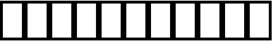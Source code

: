 SplineFontDB: 3.2
FontName: linja-nanpa
FullName: linja-nanpa
FamilyName: linja-nanpa
Weight: Regular
Copyright: ""
FontLog: "#### toki tan ijo ni: ijo li tan anpa nanpa ####+AAoACgAA### tenpo sike ku nanpa tu la+AAoACgAKAAoA## tenpo mun nanpa tu la+AAoACgAK# tenpo suno nanpa luka luka luka tu tu la+AAoACgAA-wa. ni li ijo anu seme?? ken la mi kepeken ni.+AAoA-tenpo poka la ni li kama lon: linja nanpa!+AAoA-open la ona li sona ala e nasin pi nimi jan (cartouches) li ike lukin.+AAoA-tenpo suno wan pini la mi pali e ni: linja nanpa li pona lukin li sona e nasin pi nimi jan.+AAoA-tenpo lon la nanpa pi linja nanpa li: n2.2."
Version: 2.2
ItalicAngle: 0
UnderlinePosition: 0
UnderlineWidth: 0
Ascent: 950
Descent: 50
InvalidEm: 0
sfntRevision: 0x00010000
LayerCount: 2
Layer: 0 0 "Back" 1
Layer: 1 0 "Fore" 0
XUID: [1021 511 -2811647 6872]
StyleMap: 0x0040
FSType: 0
OS2Version: 3
OS2_WeightWidthSlopeOnly: 0
OS2_UseTypoMetrics: 0
CreationTime: 1645217081
ModificationTime: 1645264772
PfmFamily: 81
TTFWeight: 400
TTFWidth: 5
LineGap: 0
VLineGap: 0
Panose: 0 0 8 9 0 0 0 6 0 0
OS2TypoAscent: 950
OS2TypoAOffset: 0
OS2TypoDescent: -50
OS2TypoDOffset: 0
OS2TypoLinegap: 0
OS2WinAscent: 990
OS2WinAOffset: 0
OS2WinDescent: 90
OS2WinDOffset: 0
HheadAscent: 950
HheadAOffset: 0
HheadDescent: -50
HheadDOffset: 0
OS2SubXSize: 650
OS2SubYSize: 699
OS2SubXOff: 0
OS2SubYOff: 140
OS2SupXSize: 650
OS2SupYSize: 699
OS2SupXOff: 0
OS2SupYOff: 479
OS2StrikeYSize: 49
OS2StrikeYPos: 258
OS2CapHeight: 990
OS2XHeight: 475
OS2Vendor: 'XXXX'
OS2CodePages: 00000001.00000000
OS2UnicodeRanges: 00000004.00000000.00000000.00000000
MarkAttachClasses: 1
DEI: 91125
LangName: 1033 "" "" "Regular" "+ACIAIgAA:linja-nanpa" "" "2.2" "" "+ACIA-jan Itan 2022+ACIA" "+ACIAIgAA" "+ACIA-jan Itan+ACIA" "+ACIAIgAA" "+ACIAIgAA" "+ACIA-https://itan.surge.sh/+ACIA" "+ACIAIgAA" "+ACIAIgAA" "" "linja-nanpa" "Regular"
Encoding: Custom
UnicodeInterp: none
NameList: AGL For New Fonts
DisplaySize: -72
AntiAlias: 1
FitToEm: 0
WinInfo: 96 16 7
BeginPrivate: 1
BlueValues 5 [0 0]
EndPrivate
TeXData: 1 0 0 346030 173015 115343 0 1048576 115343 783286 444596 497025 792723 393216 433062 380633 303038 157286 324010 404750 52429 2506097 1059062 262144
BeginChars: 256 258

StartChar: .notdef
Encoding: -1 0 0
Width: 586
Flags: W
HStem: 0 68<68 518> 882 68<68 518>
VStem: 0 68<68 882> 518 68<68 882>
LayerCount: 2
Fore
SplineSet
0 950 m 1
 0 950 586 950 586 950 c 1
 586 950 586 0 586 0 c 1
 586 0 0 0 0 0 c 1
 0 950 l 1
68 68 m 1
 68 68 518 68 518 68 c 1
 518 68 518 882 518 882 c 1
 518 882 68 882 68 882 c 1
 68 68 l 1
EndSplineSet
Validated: 1
EndChar

StartChar: SP_A
Encoding: 0 989440 1
Width: 1000
Flags: W
HStem: 0 100<439.527 561.352> 300 100<439.527 561.59>
VStem: 300 100<139.527 260.473> 450 100<458.438 891.562> 600 199.956<37.1618 227.5>
LayerCount: 2
Fore
SplineSet
550 850 m 2
 550 850 550 500 550 500 c 2
 550 472 528 450 500 450 c 0
 472 450 450 472 450 500 c 2
 450 500 450 850 450 850 c 2
 450 878 472 900 500 900 c 0
 528 900 550 878 550 850 c 2
799.955977446 49.8996198436 m 0
 799.955977446 24.4239458546 779.702312115 0.0440225539424 749.899619844 0.0440225539424 c 0
 731.992925442 0.0440225539424 714.959279832 9.45979108023 706 26 c 2
 706 26 670 94 670 94 c 1
 634 38 572 0 500 0 c 0
 390 0 300 90 300 200 c 0
 300 310 390 400 500 400 c 0
 581 400 650 352 682 283 c 0
 683 282 683 281 684 280 c 2
 684 280 794 74 794 74 c 2
 798.040720168 66.2293842914 799.955977446 57.9757088349 799.955977446 49.8996198436 c 0
500 100 m 0
 555 100 600 145 600 200 c 0
 600 255 555 300 500 300 c 0
 445 300 400 255 400 200 c 0
 400 145 445 100 500 100 c 0
EndSplineSet
Validated: 1
EndChar

StartChar: SP_AKESI
Encoding: 1 989441 2
Width: 1000
Flags: W
HStem: 0 100<352.412 647.592> 150 100<83.4375 200 311 689 800 916.562> 300 100<58.4375 200 300 700 800 941.562> 450 100<83.4375 200 311 689 800 916.562> 600 100<351.976 647.588> 750 150<273.417 376.583 623.417 726.583>
VStem: 200 100<250 300 400 450> 250 150<773.417 876.583> 600 150<773.417 876.583> 700 100<250 300 400 450>
LayerCount: 2
Fore
SplineSet
400 825 m 0xfd
 400 784 366 750 325 750 c 0
 284 750 250 784 250 825 c 0
 250 866 284 900 325 900 c 0
 366 900 400 866 400 825 c 0xfd
204 550 m 1
 229.782931848 668.6014865 363.81499079 700 500 700 c 0
 636.166360389 700 770.215316085 668.609546009 796 550 c 1
 796 550 875 550 875 550 c 2
 903 550 925 528 925 500 c 0
 925 472 903 450 875 450 c 2
 875 450 800 450 800 450 c 1
 800 450 800 400 800 400 c 1
 800 400 900 400 900 400 c 2
 928 400 950 378 950 350 c 0
 950 322 928 300 900 300 c 2
 900 300 800 300 800 300 c 1
 800 300 800 250 800 250 c 1
 800 250 875 250 875 250 c 2
 903 250 925 228 925 200 c 0
 925 172 903 150 875 150 c 2
 875 150 796 150 796 150 c 1
 770.217068152 31.3985135002 636.18500921 0 500 0 c 0
 363.833639611 0 229.784683915 31.3904539912 204 150 c 1
 204 150 125 150 125 150 c 2
 97 150 75 172 75 200 c 0
 75 228 97 250 125 250 c 2
 125 250 200 250 200 250 c 1
 200 250 200 300 200 300 c 1
 200 300 100 300 100 300 c 2
 72 300 50 322 50 350 c 0
 50 378 72 400 100 400 c 2
 100 400 200 400 200 400 c 1
 200 400 200 450 200 450 c 1xfe40
 200 450 125 450 125 450 c 2
 97 450 75 472 75 500 c 0
 75 528 97 550 125 550 c 2
 125 550 204 550 204 550 c 1
500 600 m 0
 424.594814237 600 341.871877427 590.692413835 311 551 c 0
 311 550 311 550 311 550 c 1
 689 550 l 1
 689 550 689 551 689 551 c 1
 682 560 670 569 652 577 c 0
 615 593 560 600 500 600 c 0
300 450 m 1
 300 450 300 400 300 400 c 1
 300 400 700 400 700 400 c 1
 700 400 700 450 700 450 c 1
 300 450 l 1
300 250 m 1
 300 250 700 250 700 250 c 1
 700 250 700 300 700 300 c 1
 566.666666667 300 433.333333333 300 300 300 c 1
 300 250 l 1
311 150 m 1
 311 150 311 150 311 149 c 0
 318.436634225 139.438613126 330.082877512 130.96316555 348 123 c 0
 385 107 440 100 500 100 c 0
 560 100 615 107 652 123 c 0
 670 131 682 140 689 149 c 0
 689 150 689 150 689 150 c 1
 563 150 437 150 311 150 c 1
675 750 m 0
 634 750 600 784 600 825 c 0
 600 866 634 900 675 900 c 0
 716 900 750 866 750 825 c 0xfc80
 750 784 716 750 675 750 c 0
EndSplineSet
Validated: 1
EndChar

StartChar: SP_ALA
Encoding: 2 989442 3
Width: 1000
Flags: W
HStem: 0 21G<86.5861 106.5 893.5 913.418>
LayerCount: 2
Fore
SplineSet
50 850 m 0
 50 876.40866101 73.5819913434 900 100 900 c 0
 112.75 900 125.5 895 135 885 c 2
 135 885 500 521 500 521 c 1
 500 521 865 885 865 885 c 2
 874 895 887 900 900 900 c 0
 926.827812223 900 950 876.835749815 950 850 c 0
 950 837 945 824 935 815 c 2
 935 815 571 450 571 450 c 1
 571 450 935 85 935 85 c 2
 945 76 950 63 950 50 c 0
 950 23.1721877769 926.835749815 0 900 0 c 0
 887 0 874 5 865 15 c 2
 865 15 500 379 500 379 c 1
 500 379 135 15 135 15 c 2
 126 5 113 0 100 0 c 0
 73.1721877769 0 50 23.1642501851 50 50 c 0
 50 63 55 76 65 85 c 2
 65 85 429 450 429 450 c 1
 429 450 65 815 65 815 c 2
 55 824.5 50 837.25 50 850 c 0
EndSplineSet
Validated: 1
EndChar

StartChar: SP_ALASA
Encoding: 3 989443 4
Width: 1000
Flags: W
HStem: 0 21G<236 343.147> 400 100<58.4375 200 300 574 674 779>
VStem: 200 100<102 400 500 798> 574 100<269.922 400 500 630.078>
LayerCount: 2
Fore
SplineSet
750 250 m 0
 723.172187777 250 700 273.164250185 700 300 c 0
 700 313 705 326 715 335 c 2
 715 335 779 400 779 400 c 1
 779 400 674 400 674 400 c 1
 672 338 663 254 622 180 c 0
 558.776003632 67.1000064852 436.29367401 0 250 0 c 0
 222 0 200 22 200 50 c 2
 200 50 200 400 200 400 c 1
 200 400 100 400 100 400 c 2
 72 400 50 422 50 450 c 0
 50 478 72 500 100 500 c 2
 100 500 200 500 200 500 c 1
 200 500 200 850 200 850 c 2
 200 878 222 900 250 900 c 0
 436.363672651 900 558.71816308 833.003280214 622 720 c 0
 663 646 672 562 674 500 c 1
 674 500 779 500 779 500 c 1
 779 500 715 565 715 565 c 2
 705 574 700 587 700 600 c 0
 700 626.827812223 723.164250185 650 750 650 c 0
 763 650 776 645 785 635 c 2
 785 635 935 485 935 485 c 1
 943.957712651 477.833829879 950 464.641418109 950 450 c 0
 950 435.354388772 943.95569008 422.164552064 935 415 c 1
 935 415 785 265 785 265 c 2
 776 255 763 250 750 250 c 0
574 500 m 1
 572 555 564 618 534 672 c 0
 492.751084946 745.813847991 417.972028292 788.486126751 300 798 c 1
 300 798 300 500 300 500 c 1
 574 500 l 1
300 400 m 1
 300 400 300 102 300 102 c 1
 418.074626954 111.522147335 492.698062521 154.091269774 534 228 c 0
 564 282 572 345 574 400 c 1
 300 400 l 1
EndSplineSet
Validated: 1
EndChar

StartChar: SP_ALE
Encoding: 4 989444 5
Width: 1000
Flags: W
HStem: 200 100<195.416 317.517 682.483 804.584> 600 100<195.416 317.517 682.483 804.584>
VStem: 50 100<350.773 549.227> 850 100<350.773 549.227>
LayerCount: 2
Fore
SplineSet
103 625 m 0
 139 672 192 700 254 700 c 0
 317 700 367 672 411 632 c 0
 440 605 470 570 500 532 c 1
 530 570 560 605 589 632 c 0
 633 672 683 700 746 700 c 0
 808 700 861 672 897 625 c 0
 933 580 950 518 950 450 c 0
 950 382 933 320 897 275 c 0
 861 228 808 200 746 200 c 0
 683 200 633 228 589 268 c 0
 560 295 530 330 500 368 c 1
 470 330 440 295 411 268 c 0
 367 228 317 200 254 200 c 0
 192 200 139 228 103 275 c 0
 67 320 50 382 50 450 c 0
 50 518 67 580 103 625 c 0
437 450 m 1
 401 496 372 532 343 558 c 0
 310 588 283 600 254 600 c 0
 224 600 200 588 182 565 c 0
 163 540 150 502 150 450 c 0
 150 398 163 360 182 335 c 0
 200 312 224 300 254 300 c 0
 283 300 310 312 343 342 c 0
 372 368 401 404 437 450 c 1
563 450 m 1
 599 404 628 368 657 342 c 0
 690 312 717 300 746 300 c 0
 776 300 800 312 818 335 c 0
 837 360 850 398 850 450 c 0
 850 502 837 540 818 565 c 0
 800 588 776 600 746 600 c 0
 717 600 690 588 657 558 c 0
 628 532 599 496 563 450 c 1
EndSplineSet
Validated: 1
EndChar

StartChar: SP_ANPA
Encoding: 5 989445 6
Width: 1000
Flags: W
HStem: 0 150<448.417 551.583> 200 100<150 850>
VStem: 50 100<300 891.562> 425 150<23.4173 126.583> 850 100<300 891.562>
CounterMasks: 1 38
LayerCount: 2
Fore
SplineSet
100 900 m 0
 128 900 150 878 150 850 c 2
 150 850 150 300 150 300 c 1
 150 300 850 300 850 300 c 1
 850 300 850 850 850 850 c 2
 850 878 872 900 900 900 c 0
 928 900 950 878 950 850 c 2
 950 850 950 250 950 250 c 2
 950 222 928 200 900 200 c 2
 900 200 100 200 100 200 c 2
 72 200 50 222 50 250 c 2
 50 250 50 850 50 850 c 2
 50 878 72 900 100 900 c 0
575 75 m 0
 575 34 541 0 500 0 c 0
 459 0 425 34 425 75 c 0
 425 116 459 150 500 150 c 0
 541 150 575 116 575 75 c 0
EndSplineSet
Validated: 1
EndChar

StartChar: SP_ANTE
Encoding: 6 989446 7
Width: 1000
Flags: W
HStem: -0.161501 21G<87.7003 105.536 894.464 912.301>
LayerCount: 2
Fore
SplineSet
899.63102165 900.161500626 m 0
 924.968281134 900.161500626 950.161500626 878.494878248 950.161500626 850.36897835 c 0
 950.161500626 835.186191489 943.089931164 820.114946808 930 810 c 2
 530 510 l 2
 521 503.5 510.5 500.25 500 500.25 c 0
 489.5 500.25 479 503.5 470 510 c 2
 470 510 70 810 70 810 c 2
 56.9100688361 820.114946808 49.8384993744 835.186191489 49.8384993744 850.36897835 c 0
 49.8384993744 878.474556737 75.029424793 900.161500626 100.36897835 900.161500626 c 0
 110.703614518 900.161500626 121.089931164 896.885053192 130 890 c 2
 130 890 500 613 500 613 c 1
 500 613 870 890 870 890 c 2
 878.910068836 896.885053192 889.296385482 900.161500626 899.63102165 900.161500626 c 0
100.36897835 -0.161500625587 m 0
 75.0317188658 -0.161500625587 49.8384993744 21.5051217516 49.8384993744 49.6310216504 c 0
 49.8384993744 64.8138085106 56.9100688361 79.8850531915 70 90 c 2
 470 390 l 2
 479 396.5 489.5 399.75 500 399.75 c 0
 510.5 399.75 521 396.5 530 390 c 2
 530 390 930 90 930 90 c 2
 943.089931164 79.8850531915 950.161500626 64.8138085106 950.161500626 49.6310216504 c 0
 950.161500626 21.5254432631 924.970575208 -0.161500625587 899.63102165 -0.161500625587 c 0
 889.296385482 -0.161500625587 878.910068836 3.11494680849 870 10 c 2
 870 10 500 288 500 288 c 1
 500 288 130 10 130 10 c 2
 121.089931164 3.11494680849 110.703614518 -0.161500625587 100.36897835 -0.161500625587 c 0
EndSplineSet
Validated: 1
EndChar

StartChar: SP_ANU
Encoding: 7 989447 8
Width: 1000
Flags: W
HStem: 0 21G<486 514>
VStem: 450 100<8.4375 474>
LayerCount: 2
Fore
SplineSet
49.9157301732 849.715417107 m 0
 49.9157301732 876.43565423 73.8204874001 900.084269827 99.7154171071 900.084269827 c 0
 111.432347385 900.084269827 123.286028949 895.788830951 133 887 c 2
 133 887 500 563 500 563 c 1
 500 563 867 887 867 887 c 2
 876.713971051 895.788830951 888.567652615 900.084269827 900.284582893 900.084269827 c 0
 926.173996985 900.084269827 950.084269827 876.451370259 950.084269827 849.715417107 c 0
 950.084269827 836.102280562 944.286028949 822.673739099 933 813 c 2
 933 813 550 474 550 474 c 1
 550 474 550 50 550 50 c 2
 550 22 528 0 500 0 c 0
 472 0 450 22 450 50 c 2
 450 50 450 474 450 474 c 1
 450 474 67 813 67 813 c 2
 55.7139710512 822.673739099 49.9157301732 836.102280562 49.9157301732 849.715417107 c 0
EndSplineSet
Validated: 1
EndChar

StartChar: SP_AWEN
Encoding: 8 989448 9
Width: 1000
Flags: W
HStem: 0 100<58.4375 261 739 941.562>
LayerCount: 2
Fore
SplineSet
500 900 m 0
 523 900 543 884 549 862 c 2
 549 862 739 100 739 100 c 1
 739 100 900 100 900 100 c 2
 928 100 950 78 950 50 c 0
 950 22 928 0 900 0 c 2
 900 0 700 0 700 0 c 2
 677 0 657 16 651 38 c 2
 651 38 500 644 500 644 c 1
 500 644 349 38 349 38 c 2
 343 16 323 0 300 0 c 2
 300 0 100 0 100 0 c 2
 72 0 50 22 50 50 c 0
 50 78 72 100 100 100 c 2
 100 100 261 100 261 100 c 1
 261 100 451 862 451 862 c 2
 457 884 477 900 500 900 c 0
EndSplineSet
Validated: 1
EndChar

StartChar: SP_E
Encoding: 9 989449 10
Width: 1000
Flags: W
HStem: 0 21G<86.7957 106.375 486.796 506.375>
LayerCount: 2
Fore
SplineSet
50 850 m 0
 50 876.40866101 73.5819913434 900 100 900 c 0
 112.75 900 125.5 895 135 885 c 2
 535 485 l 2
 545 475.5 550 462.75 550 450 c 0
 550 437.25 545 424.5 535 415 c 2
 535 415 135 15 135 15 c 2
 125.5 5 112.75 0 100 0 c 0
 73.5913389903 0 50 23.5819913434 50 50 c 0
 50 62.75 55 75.5 65 85 c 2
 65 85 429 450 429 450 c 1
 429 450 65 815 65 815 c 2
 55 824.5 50 837.25 50 850 c 0
450 850 m 0
 450 876.40866101 473.581991343 900 500 900 c 0
 512.75 900 525.5 895 535 885 c 2
 935 485 l 2
 945 475.5 950 462.75 950 450 c 0
 950 437.25 945 424.5 935 415 c 2
 935 415 535 15 535 15 c 2
 525.5 5 512.75 0 500 0 c 0
 473.59133899 0 450 23.5819913434 450 50 c 0
 450 62.75 455 75.5 465 85 c 2
 465 85 829 450 829 450 c 1
 829 450 465 815 465 815 c 2
 455 824.5 450 837.25 450 850 c 0
EndSplineSet
Validated: 1
EndChar

StartChar: SP_EN
Encoding: 10 989450 11
Width: 1000
Flags: W
HStem: 0 21G<486 514> 400 100<58.4375 450 550 941.562>
VStem: 450 100<8.4375 400 500 891.562>
LayerCount: 2
Fore
SplineSet
550 850 m 2
 550 850 550 500 550 500 c 1
 550 500 900 500 900 500 c 2
 928 500 950 478 950 450 c 0
 950 422 928 400 900 400 c 2
 900 400 550 400 550 400 c 1
 550 400 550 50 550 50 c 2
 550 22 528 0 500 0 c 0
 472 0 450 22 450 50 c 2
 450 50 450 400 450 400 c 1
 450 400 100 400 100 400 c 2
 72 400 50 422 50 450 c 0
 50 478 72 500 100 500 c 2
 100 500 450 500 450 500 c 1
 450 500 450 850 450 850 c 2
 450 878 472 900 500 900 c 0
 528 900 550 878 550 850 c 2
EndSplineSet
Validated: 1
EndChar

StartChar: ESUN
Encoding: 11 989451 12
Width: 1000
Flags: W
HStem: -5 100<168.615 298.248> 310 100<199.407 398> 490 100<599 792.414> 805 100<687.807 831.385>
VStem: 50 100<113.126 262.687 722.749 896.562> 850 100<3.4375 193.004 640.624 786.874>
LayerCount: 2
Fore
SplineSet
459 164 m 1
 430.250254988 84.3853215055 344.342431611 -5 233 -5 c 0
 181 -5 133 8 98 44 c 0
 63 79 50 127 50 180 c 0
 50 232 63 290 102 336 c 0
 142 383 204 410 287 410 c 0
 339 410 386 409 431 408 c 1
 440.934068256 437.802204768 450.443937831 467.970829036 461 497 c 1
 284.05951197 511.745040669 141.666464095 549.889327793 83 677 c 0
 59 728 50 788 50 855 c 0
 50 883 72 905 100 905 c 0
 128 905 150 883 150 855 c 0
 150 742.468238748 172.996397836 684.52967892 246 646 c 0
 282 627 334 612 406 603 c 0
 433 599 463 597 495 595 c 1
 514 652 531 701 541 734 c 0
 557 787 584 831 624 861 c 0
 665 891 714 905 767 905 c 0
 819 905 867 892 902 856 c 0
 937 821 950 773 950 720 c 0
 950 667 937 608 891 561 c 0
 845 515 775 490 678 490 c 0
 638 490 600 490 565 492 c 1
 558 471 551 451 544 430 c 0
 541 421 538 412 535 403 c 1
 722.682548895 389.59410365 873.434349744 356.670690665 926 220 c 0
 945 169 950 110 950 45 c 0
 950 17 928 -5 900 -5 c 0
 872 -5 850 17 850 45 c 0
 850 107 845 151 832 184 c 0
 821 214 802 236 770 254 c 0
 734 273 682 288 602 297 c 0
 572 300 539 303 502 305 c 1
 483 248 467 199 460 168 c 1
 459 166 l 1
 459 166 459 164 459 164 c 1
398 309 m 1
 363 310 326 310 287 310 c 0
 227 310 195 292 178 271 c 0
 159 250 150 218 150 180 c 0
 150 143 159 124 169 114 c 0
 178 104 197 95 233 95 c 0
 262 95 291 108 316 130 c 0
 341 151 357 177 363 194 c 0
 370 222 383 263 398 309 c 1
599 591 m 1
 624 590 650 590 678 590 c 0
 759 590 799 610 820 631 c 0
 841 652 850 683 850 720 c 0
 850 757 841 776 831 786 c 0
 822 796 803 805 767 805 c 0
 731 805 704 796 684 781 c 0
 665 766 648 743 637 706 c 1
 637 706 637 705 637 705 c 1
 628 677 615 637 599 591 c 1
EndSplineSet
Validated: 1
EndChar

StartChar: SP_IJO
Encoding: 12 989452 13
Width: 1000
Flags: W
HStem: 0 100<383.579 616.421> 800 100<383.579 616.421>
VStem: 50 100<333.579 566.421> 850 100<333.579 566.421>
LayerCount: 2
Fore
SplineSet
500 0 m 0
 251 0 50 201 50 450 c 0
 50 699 251 900 500 900 c 0
 749 900 950 699 950 450 c 0
 950 201 749 0 500 0 c 0
500 100 m 0
 693 100 850 257 850 450 c 0
 850 643 693 800 500 800 c 0
 307 800 150 643 150 450 c 0
 150 257 307 100 500 100 c 0
EndSplineSet
Validated: 1
EndChar

StartChar: SP_IKE
Encoding: 13 989453 14
Width: 1000
Flags: W
HStem: 600 100<383.579 616.421>
VStem: 50 100<208.438 362.619> 850 100<208.438 362.619>
LayerCount: 2
Fore
SplineSet
500 600 m 0
 307 600 150 443 150 250 c 0
 150 222 128 200 100 200 c 0
 72 200 50 222 50 250 c 0
 50 499 251 700 500 700 c 0
 749 700 950 499 950 250 c 0
 950 222 928 200 900 200 c 0
 872 200 850 222 850 250 c 0
 850 443 693 600 500 600 c 0
EndSplineSet
Validated: 1
EndChar

StartChar: SP_ILO
Encoding: 14 989454 15
Width: 1000
Flags: W
HStem: 0 21G<486 514> 400 100<150 450 550 850> 800 100<150 450 550 850>
VStem: 50 100<500 800> 450 100<8.4375 400 500 800> 850 100<500 800>
CounterMasks: 1 1c
LayerCount: 2
Fore
SplineSet
50 850 m 2
 50 878 72 900 100 900 c 2
 100 900 900 900 900 900 c 2
 928 900 950 878 950 850 c 2
 950 850 950 450 950 450 c 2
 950 422 928 400 900 400 c 2
 900 400 550 400 550 400 c 1
 550 400 550 50 550 50 c 2
 550 22 528 0 500 0 c 0
 472 0 450 22 450 50 c 2
 450 50 450 400 450 400 c 1
 450 400 100 400 100 400 c 2
 72 400 50 422 50 450 c 2
 50 850 l 2
550 500 m 1
 550 500 850 500 850 500 c 1
 850 500 850 800 850 800 c 1
 850 800 550 800 550 800 c 1
 550 500 l 1
450 800 m 1
 450 800 150 800 150 800 c 1
 150 800 150 500 150 500 c 1
 150 500 450 500 450 500 c 1
 450 800 l 1
EndSplineSet
Validated: 1
EndChar

StartChar: SP_INSA
Encoding: 15 989455 16
Width: 1000
Flags: W
HStem: 0 100<150 850> 350 200<438.358 561.642>
VStem: 50 100<100 891.562> 400 200<388.358 511.642> 850 100<100 891.562>
CounterMasks: 1 38
LayerCount: 2
Fore
SplineSet
100 900 m 0
 128 900 150 878 150 850 c 2
 150 850 150 100 150 100 c 1
 150 100 850 100 850 100 c 1
 850 100 850 850 850 850 c 2
 850 878 872 900 900 900 c 0
 928 900 950 878 950 850 c 2
 950 850 950 50 950 50 c 2
 950 22 928 0 900 0 c 2
 900 0 100 0 100 0 c 2
 72 0 50 22 50 50 c 2
 50 50 50 850 50 850 c 2
 50 878 72 900 100 900 c 0
600 450 m 0
 600 395 555 350 500 350 c 0
 445 350 400 395 400 450 c 0
 400 505 445 550 500 550 c 0
 555 550 600 505 600 450 c 0
EndSplineSet
Validated: 1
EndChar

StartChar: SP_JAKI
Encoding: 16 989456 17
Width: 1000
Flags: W
HStem: 0 100<89.7012 203.86 459.706 691.192> 530 100.01<59.3078 149.306 462.149 617.816> 687 99.75<744 824.339> 800.286 99.5449<469.147 606.941>
VStem: 108.498 99.6383<230.565 446.37> 327 100<415.78 497.124> 645 99.617<616.031 678> 848 100<203.62 364.374 550.535 666.157>
LayerCount: 2
Fore
SplineSet
205 109 m 1
 145.232645013 158.37303238 108.497867112 217.821601662 108.497867112 317.544136396 c 0
 108.497867112 396.01297586 134.676825733 485.107461117 162 550 c 1
 148 545 133 539 119 533 c 0
 112.824191537 530.624689053 106.479120012 529.490640567 100.259623854 529.490640567 c 0
 75.0926707695 529.490640567 50.0602703815 549.552887673 50.0602703815 579.834363223 c 0
 50.0602703815 599.452179176 62.1014426964 618.440577079 81 626 c 0
 131 646 182 664 231 678 c 1
 239 692 248 704 258 717 c 0
 307 783 367 840 433 872 c 0
 468.822004607 889.384208118 506.864106124 899.830613392 545.225811568 899.830613392 c 0
 579.685155611 899.830613392 614.402387163 891.401438399 648 872 c 1
 648 872 650 872 650 872 c 1
 650 872 651 871 651 871 c 1
 684 849 707 820 722 786 c 1
 729 786.5 736.25 786.75 743.5 786.75 c 0
 856.980287085 786.75 950.011384579 734.864827059 950.011384579 618.938928809 c 0
 950.011384579 555.273358696 916.227899935 500.15015706 885 460 c 1
 923 408 948 344 948 268 c 0
 948 68.8174069996 714.766860957 0 530 0 c 0
 467 0 395 13 328 39 c 1
 284.847676774 23.896686871 215.153117482 6.37224939858 173 3 c 0
 160 1 150 1 143 0 c 1
 131 0 l 2
 104 0 81 22 81 50 c 0
 81 78 104 100 131 100 c 2
 138 100 l 1
 160.628222089 103.771370348 180.621588126 102.905397031 205 109 c 1
528.908257003 630.010148749 m 0
 564.917540848 630.010148749 603.48616289 624.124987405 641 615 c 1
 644 637 645 658 645 678 c 1
 583.033430667 667.064723059 524.436019707 650.430226602 464 637 c 0
 410 623 353 610 295 593 c 1
 253.422454783 520.23929587 208.136120452 415.599747255 208.136120452 315.068361234 c 0
 208.136120452 301.329143761 209.076854923 288.260049866 211 276 c 0
 219 227 259 184 324 150 c 0
 326 149 328 148 329 147 c 0
 391.53955634 174.943206024 456.523906942 223.69854259 501 283 c 1
 464 289 428 306 399 328 c 0
 362 355 327 400 327 455 c 0
 327 557.302650417 426.63701202 630.010148749 528.908257003 630.010148749 c 0
612 774 m 1
 596.180536501 789.819463499 570.211806547 800.285714286 543.742360436 800.285714286 c 0
 522.770975057 800.285714286 500.571428571 794.523809524 477 783 c 0
 450 769 422 749 395 723 c 1
 468.952937934 740.400691278 534.980026744 759.996368499 612 774 c 1
744 687 m 1
 744.417424305 679.695074662 744.617044797 672.346588561 744.617044797 664.954541697 c 0
 744.617044797 636.929164256 741.747727085 608.277650357 737 579 c 1
 760 568 783 555 803 540 c 0
 807 537 810 534 814 532 c 1
 821 542 828 552 833 562 c 0
 844.961563715 585.12568985 849.928153779 605.071846221 849.928153779 621.331373217 c 0
 849.928153779 645.362444279 838.602740876 661.065067822 825 669 c 0
 811 678 790 684 759 686 c 0
 754 686 749 687 744 687 c 1
742 460 m 1
 733 467 723 474 712 479 c 1
 707 462 701 446 694 429 c 1
 711 438 727 449 742 460 c 1
629 294 m 1
 582.472945359 214.239334901 530.028033782 153.352022521 459 106 c 1
 484 102 508 100 530 100 c 0
 597 100 681 112 747 141 c 0
 812 170 848 211 848 268 c 0
 848 314 835 354 813 388 c 1
 761 347 697 313 629 294 c 1
564 383 m 1
 586 425 605 471 619 517 c 1
 589 525 558 529 530 530 c 0
 465 530 427 485 427 455 c 0
 427 444 435 426 459 407 c 0
 482 390 510 380 530 380 c 0
 541 381 552 381 564 383 c 1
EndSplineSet
Validated: 1
EndChar

StartChar: SP_JAN
Encoding: 17 989457 18
Width: 1000
Flags: W
HStem: -0.242698 21G<87.5443 106.724 894.155 912.622> 100 100<388.905 611.095> 800 100<390.166 609.834>
VStem: 100 100<389.974 609.834> 800 100<389.974 609.834>
LayerCount: 2
Fore
SplineSet
100.844155991 -0.242698268737 m 0
 74.2444535704 -0.242698268737 50.7573017313 22.2922186661 50.7573017313 50.155844009 c 0
 50.7573017313 64.2308617033 56.5587740005 78.1932348575 68 88 c 2
 68 88 218 216 218 216 c 1
 145 289 100 389 100 500 c 0
 100 721 279 900 500 900 c 0
 721 900 900 721 900 500 c 0
 900 389 855 289 782 216 c 1
 782 216 932 88 932 88 c 2
 943.70620901 77.9661065626 949.81913927 63.8926229162 949.81913927 49.7635439619 c 0
 949.81913927 22.3788232948 925.480751849 0.180860730084 899.763543962 0.180860730084 c 0
 888.546188577 0.180860730084 877.29379099 4.03389343744 868 12 c 2
 868 12 701 154 701 154 c 1
 642 120 573 100 500 100 c 0
 427 100 358 120 299 154 c 1
 299 154 134 12 134 12 c 2
 124.441226 3.80676514246 112.603377704 -0.242698268737 100.844155991 -0.242698268737 c 0
200 500 m 0
 200 334 334 200 500 200 c 0
 666 200 800 334 800 500 c 0
 800 666 666 800 500 800 c 0
 334 800 200 666 200 500 c 0
EndSplineSet
Validated: 1
EndChar

StartChar: SP_JELO
Encoding: 18 989458 19
Width: 1000
Flags: W
HStem: 0 100<240 760> 400 100<438.198 561.802> 550 100<208.438 312.045 687.955 791.562> 700 200<458.691 541.309>
VStem: 200 200<558.691 641.309> 450 100<787.955 891.562> 600 200<558.691 641.309>
CounterMasks: 1 0e
LayerCount: 2
Fore
SplineSet
154 0 m 2
 127.947650479 0 103.25 20.7226528689 103.25 50 c 0
 103.25 58.75 105.5 67.5 110 75 c 2
 110 75 342 477 342 477 c 1
 326 498 313 523 306 550 c 1
 306 550 250 550 250 550 c 2
 222 550 200 572 200 600 c 0
 200 628 222 650 250 650 c 2
 250 650 306 650 306 650 c 1
 324 720 380 776 450 794 c 1
 450 794 450 850 450 850 c 2
 450 878 472 900 500 900 c 0
 528 900 550 878 550 850 c 2
 550 850 550 794 550 794 c 1
 620 776 676 720 694 650 c 1
 694 650 750 650 750 650 c 2
 778 650 800 628 800 600 c 0
 800 572 778 550 750 550 c 2
 750 550 694 550 694 550 c 1
 687 523 674 498 658 477 c 1
 658 477 890 75 890 75 c 2
 894.5 67.5 896.75 58.75 896.75 50 c 0
 896.75 20.7368531703 872.050232497 0 846 0 c 2
 846 0 154 0 154 0 c 2
500 500 m 0
 555 500 600 545 600 600 c 0
 600 655 555 700 500 700 c 0
 445 700 400 655 400 600 c 0
 400 545 445 500 500 500 c 0
500 400 m 0
 472 400 446 406 422 416 c 1
 422 416 240 100 240 100 c 1
 240 100 760 100 760 100 c 1
 760 100 578 416 578 416 c 1
 554 406 528 400 500 400 c 0
EndSplineSet
Validated: 1
EndChar

StartChar: SP_JO
Encoding: 19 989459 20
Width: 1000
Flags: W
HStem: 0 100<403.504 598.335> 300 100<508.438 745> 500 100<438.534 560.473> 800 100<439.527 560.473>
VStem: 150 100<253.504 450.645> 300 100<641.101 760.473> 600 100<639.527 760.473>
LayerCount: 2
Fore
SplineSet
700 700 m 0
 700 590 610 500 500 500 c 0
 445 500 396 522 360 557 c 1
 294 512 250 436 250 350 c 0
 250 212 362 100 500 100 c 0
 621 100 722 186 745 300 c 1
 745 300 550 300 550 300 c 2
 522 300 500 322 500 350 c 0
 500 378 522 400 550 400 c 2
 550 400 800 400 800 400 c 2
 828 400 850 378 850 350 c 0
 850 157 693 0 500 0 c 0
 307 0 150 157 150 350 c 0
 150 473 213 580 308 643 c 1
 303 661 300 680 300 700 c 0
 300 810 390 900 500 900 c 0
 610 900 700 810 700 700 c 0
600 700 m 0
 600 755 555 800 500 800 c 0
 445 800 400 755 400 700 c 0
 400 645 445 600 500 600 c 0
 555 600 600 645 600 700 c 0
EndSplineSet
Validated: 1
EndChar

StartChar: SP_KALA
Encoding: 20 989460 21
Width: 1000
Flags: W
HStem: 200 100<58.4375 216.542 595.297 784.533> 600 100<58.4375 216.542 595.297 776.373>
VStem: 850 100<366.057 524.376>
LayerCount: 2
Fore
SplineSet
50 650 m 0
 50 678 72 700 100 700 c 0
 178 700 247 683 306 644 c 0
 341 620 371 588 396 550 c 1
 473 647 582 700 712 700 c 0
 835 700 950 586 950 450 c 0
 950 290 831 200 712 200 c 0
 582 200 473 253 396 350 c 1
 371 312 341 280 306 256 c 0
 247 217 178 200 100 200 c 0
 72 200 50 222 50 250 c 0
 50 278 72 300 100 300 c 0
 163 300 212 313 250 339 c 0
 284 362 313 397 337 450 c 1
 313 503 284 538 250 561 c 0
 212 587 163 600 100 600 c 0
 72 600 50 622 50 650 c 0
449 450 m 1
 507 351 598 300 712 300 c 0
 780 300 850 350 850 450 c 0
 850 534 777 600 712 600 c 0
 598 600 507 549 449 450 c 1
EndSplineSet
Validated: 1
EndChar

StartChar: SP_KALAMA
Encoding: 21 989461 22
Width: 1000
Flags: W
HStem: 0 100<384.879 615.121> 400 100<154 846> 612 284<459.117 540.883>
VStem: 450 100<620.701 887.562>
LayerCount: 2
Fore
SplineSet
650 550 m 0
 623.59133899 550 600 573.581991343 600 600 c 0
 600 612.75 605 625.5 615 635 c 2
 615 635 745 765 745 765 c 2
 754.5 775 767.25 780 780 780 c 0
 806.40866101 780 830 756.418008657 830 730 c 0
 830 717.25 825 704.5 815 695 c 2
 815 695 685 565 685 565 c 2
 675.5 555 662.75 550 650 550 c 0
170 730 m 0
 170 756.40866101 193.581991343 780 220 780 c 0
 232.75 780 245.5 775 255 765 c 2
 255 765 385 635 385 635 c 2
 395 625.5 400 612.75 400 600 c 0
 400 573.59133899 376.418008657 550 350 550 c 0
 337.25 550 324.5 555 315 565 c 2
 315 565 185 695 185 695 c 2
 175 704.5 170 717.25 170 730 c 0
500 896 m 0
 528 896 550 874 550 846 c 2
 550 846 550 662 550 662 c 2
 550 635 528 612 500 612 c 0
 472 612 450 635 450 662 c 2
 450 662 450 846 450 846 c 2
 450 874 472 896 500 896 c 0
50 450 m 0
 50 478 72 500 100 500 c 2
 100 500 900 500 900 500 c 2
 928 500 950 478 950 450 c 0
 950 201 749 0 500 0 c 0
 251 0 50 201 50 450 c 0
154 400 m 1
 178 230 324 100 500 100 c 0
 676 100 822 230 846 400 c 1
 154 400 l 1
EndSplineSet
Validated: 1
EndChar

StartChar: SP_KAMA
Encoding: 22 989462 23
Width: 1000
Flags: W
HStem: 0 100<158.438 361 558.438 736>
LayerCount: 2
Fore
SplineSet
850.109843875 50.8685468372 m 0
 850.109843875 22.6076511718 826.97910484 0 800 0 c 2
 800 0 600 0 600 0 c 2
 572 0 550 22 550 50 c 0
 550 78 572 100 600 100 c 2
 600 100 736 100 736 100 c 1
 736 100 600 644 600 644 c 1
 600 644 449 38 449 38 c 2
 443 16 423 0 400 0 c 2
 400 0 200 0 200 0 c 2
 172 0 150 22 150 50 c 0
 150 78 172 100 200 100 c 2
 200 100 361 100 361 100 c 1
 361 100 551 862 551 862 c 2
 557 884 577 900 600 900 c 0
 623 900 643 884 649 862 c 2
 649 862 849 62 849 62 c 2
 849.734993995 58.325030024 850.109843875 54.5900360288 850.109843875 50.8685468372 c 0
EndSplineSet
Validated: 1
EndChar

StartChar: SP_KASI
Encoding: 23 989463 24
Width: 1000
Flags: W
HStem: 1 21G<486 514>
VStem: 450 100<9.4375 458.136>
LayerCount: 2
Fore
SplineSet
102 900 m 2
 106 900 l 2
 107 900 110 899 113 899 c 0
 120 899 129 898 140 897 c 0
 163 894 194 890 228 882 c 0
 293 868 381 841 435 786 c 0
 463 758 484 720 500 683 c 1
 516 720 537 757 564 785 c 0
 619 841 707 868 772 882 c 0
 806 889 837 894 860 896 c 0
 871 898 880 899 887 899 c 0
 890 899 893 900 894 900 c 2
 897 900 l 2
 898.082590497 900.0721727 899.165180994 900.107883109 900.24589179 900.107883109 c 0
 926.592649498 900.107883109 949.864648176 878.295292298 949.864648176 851.348851548 c 0
 949.864648176 848.524552833 949.583801513 845.72440706 949 843 c 2
 949 840 l 2
 949 839 948 836 948 834 c 0
 942.620808083 801.724848497 937.043036595 777.650628082 926 739 c 0
 909 684 882 611 835 564 c 0
 781 509 693 482 628 468 c 0
 598 462 571 458 550 455 c 1
 550 455 550 51 550 51 c 2
 550 23 528 1 500 1 c 0
 472 1 450 23 450 51 c 2
 450 51 450 455 450 455 c 1
 429 458 401 462 372 469 c 0
 307 483 219 510 164 565 c 0
 118 612 90 685 74 739 c 0
 62.9481455451 777.681490592 57.3918070226 801.649157865 52 834 c 0
 52 836 51 838 51 840 c 2
 51 843 l 2
 50.4161984871 845.72440706 50.1353518244 848.486683477 50.1353518244 851.257351666 c 0
 50.1353518244 877.299638041 73.3578536525 900.107883109 98.9553755543 900.107883109 c 0
 99.973955507 900.107883109 100.989582203 900.0721727 102 900 c 2
364 716 m 0
 325.016042833 754.983957167 239.938627947 782.008767436 163 793 c 1
 177.761162156 733.955351376 204.132185076 668.011067329 235 636 c 0
 274.010920724 595.769988003 359.679175688 569.045832045 437 558 c 1
 422.004054662 617.983781351 395.968166257 684.031833743 364 716 c 0
563 558 m 1
 639.953587553 568.99336965 725.201976033 594.989537784 764 635 c 0
 795.977544009 666.977544009 822.206931657 732.827726626 837 792 c 1
 759.93256137 780.99036591 674.938358416 754.938358416 635 715 c 0
 604.154822848 683.012408879 577.746238509 616.984954034 563 558 c 1
EndSplineSet
Validated: 1
EndChar

StartChar: SP_KEN
Encoding: 24 989464 25
Width: 1000
Flags: W
HStem: 0 21G<236 264 736 764> 399 102<300 431.391>
VStem: 200 100<8.4375 399 501 891.562> 700 100<8.4375 150.28 749.818 891.562>
LayerCount: 2
Fore
SplineSet
800 57 m 2
 800 50 l 2
 800 22 778 0 750 0 c 0
 722 0 700 22 700 50 c 0
 700 51 700 51 700 52 c 0
 700 68.1428345463 698.251425392 80.9942984335 693 102 c 0
 686 136 672 180 645 224 c 0
 596 302 500 386 300 399 c 1
 300 399 300 50 300 50 c 2
 300 22 278 0 250 0 c 0
 222 0 200 22 200 50 c 2
 200 50 200 850 200 850 c 2
 200 878 222 900 250 900 c 0
 278 900 300 878 300 850 c 2
 300 850 300 501 300 501 c 1
 500 514 596 598 645 677 c 0
 672 720 686 764 693 798 c 0
 698.255355122 819.021420488 700 831.824665206 700 848 c 0
 700 849 700 849 700 850 c 0
 700 878 722 900 750 900 c 0
 778 900 800 878 800 850 c 2
 800 843 l 2
 800 840 799 835 799 828 c 0
 798 816 795 798 791 777 c 0
 758.768828185 630.169106175 671.479736862 512.567161093 524 450 c 1
 672.454335346 387.019372884 758.632380889 270.452487061 791 123 c 0
 795 102 798 84 799 72 c 0
 799 65 800 60 800 57 c 2
EndSplineSet
Validated: 1
EndChar

StartChar: SP_KEPEKEN
Encoding: 25 989465 26
Width: 1000
Flags: W
HStem: 0.320443 20.6796G<189.261 214.448 786 814> 350 97<392.849 450 550 607.151> 500 100<200 450 550 800> 800 100<200 450 550 800>
VStem: 100 100<600 800> 450 100<444.72 500 600 800> 750 100<8.4375 222.564> 800 100<600 800>
LayerCount: 2
Fore
SplineSet
50.2699209598 350.222663874 m 0xfe
 50.2699209598 375.818052706 70.0065024801 399.73007904 100.222663874 399.73007904 c 0
 121.045890611 399.73007904 140.64622447 386.649770472 147 366 c 2
 147 366 180 267 180 267 c 1
 229 363 330 432 450 447 c 1
 450 447 450 500 450 500 c 1
 450 500 150 500 150 500 c 2
 122 500 100 522 100 550 c 2
 100 550 100 850 100 850 c 2
 100 878 122 900 150 900 c 2
 850 900 l 2xfe
 878 900 900 878 900 850 c 2
 900 850 900 550 900 550 c 2xfd
 900 522 878 500 850 500 c 2
 850 500 550 500 550 500 c 1
 550 500 550 447 550 447 c 1
 718 426 850 298 850 140 c 2
 850 140 850 50 850 50 c 2xfe
 850 22 828 0 800 0 c 0xfd
 772 0 750 22 750 50 c 2
 750 50 750 140 750 140 c 2
 750 247 648 350 500 350 c 0
 352 350 250 247 250 140 c 2
 250 140 250 50 250 50 c 2
 250 23.1643413354 229.106812105 0.320442677496 199.789942218 0.320442677496 c 0
 178.732082781 0.320442677496 159.199326582 13.6307840872 153 34 c 2
 153 34 53 334 53 334 c 2
 51.1479974709 339.350229528 50.2699209598 344.827492885 50.2699209598 350.222663874 c 0xfe
550 600 m 1
 550 600 800 600 800 600 c 1
 800 600 800 800 800 800 c 1xfd
 800 800 550 800 550 800 c 1
 550 600 l 1
450 800 m 1
 450 800 200 800 200 800 c 1
 200 800 200 600 200 600 c 1
 200 600 450 600 450 600 c 1
 450 800 l 1
EndSplineSet
Validated: 1
EndChar

StartChar: SP_KILI
Encoding: 26 989466 27
Width: 1000
Flags: W
HStem: -2 100<383.012 616.988> 660 100.144<187.209 340.236 664.212 806.097>
VStem: 50 100<331.012 608.843> 450 100<708 891.562> 850 100<331.012 602.304>
CounterMasks: 1 38
LayerCount: 2
Fore
SplineSet
237.486948438 760.143889708 m 0
 310.890638021 760.143889708 388.006555187 728.664481604 450 708 c 1
 450 708 450 850 450 850 c 2
 450 878 472 900 500 900 c 0
 528 900 550 878 550 850 c 2
 550 850 550 707 550 707 c 1
 611.007211419 727.33573714 687.619006773 756.080188963 759.888695208 756.080188963 c 0
 860.979146015 756.080188963 950 694.88763676 950 448 c 0
 950 198 750 -2 500 -2 c 0
 250 -2 50 198 50 448 c 0
 50 697.727272328 137.491176409 760.143889708 237.486948438 760.143889708 c 0
850 448 m 0
 850 561 829 613 813 634 c 0
 802 649 789 656 761 656 c 0
 759.526961572 656.046032451 758.036971252 656.06875605 756.530224124 656.06875605 c 0
 725.304690011 656.06875605 686.88250726 646.309513237 643 632 c 0
 621.677415989 625.90783314 596.910538918 616.974439691 576 611 c 0
 557 605 528 598 500 598 c 0
 471 598 442 606 423 612 c 0
 371.079487087 626.834432261 288.144979471 660 238 660 c 0
 211 660 198 653 187 638 c 0
 171 617 150 564 150 448 c 0
 150 253 305 98 500 98 c 0
 695 98 850 253 850 448 c 0
EndSplineSet
Validated: 1
EndChar

StartChar: SP_KIWEN
Encoding: 27 989467 28
Width: 1000
Flags: W
HStem: 780 100<290 711>
LayerCount: 2
Fore
SplineSet
530 30 m 2
 521 23.5 510.75 20.25 500.5 20.25 c 0
 490.25 20.25 480 23.5 471 30 c 2
 471 30 72 320 72 320 c 2
 58.6274606681 328.915026221 51.3261339597 343.901265066 51.3261339597 359.628222167 c 0
 51.3261339597 365.070410341 52.2004319624 370.601295887 54 376 c 2
 54 376 206 845 206 845 c 2
 213 866 232 880 254 880 c 2
 254 880 747 880 747 880 c 2
 769 880 788 866 795 845 c 2
 795 845 948 376 948 376 c 2
 949.410107742 371.064622904 950.102180762 366.018778929 950.102180762 361.031219126 c 0
 950.102180762 344.796741822 942.769676775 329.179784517 929 320 c 2
 530 30 l 2
841 379 m 1
 841 379 711 780 711 780 c 1
 711 780 290 780 290 780 c 1
 290 780 160 379 160 379 c 1
 160 379 501 132 501 132 c 1
 841 379 l 1
EndSplineSet
Validated: 1
EndChar

StartChar: SP_KO
Encoding: 28 989468 29
Width: 1000
Flags: W
HStem: 9.63946 100.09<289.312 428.602 570.73 710.399> 624.991 100.195<206.933 290.895 708.857 794.646> 790 100<429.978 569.003>
VStem: 49.8524 100.058<431.747 571.239> 135.827 100.158<163.68 303.34> 763.616 99.9286<163.831 302.944> 850.09 100.058<431.57 571.172>
LayerCount: 2
Fore
SplineSet
49.8523523062 500.368165061 m 0xf0
 49.8523523062 637.115148183 161.486204631 725.18543926 274.906354926 725.18543926 c 0
 277.932562879 725.18543926 280.964362428 725.123903574 284 725 c 0
 309 820 396 890 500 890 c 0
 603 890 690 820 716 725 c 0
 719.74243687 725.190940657 723.479040406 725.285631311 727.206524838 725.285631311 c 0
 839.829223986 725.285631311 950.147647694 636.845275723 950.147647694 500.240567912 c 0xf2
 950.147647694 425.34796886 912.417270587 354.495365555 849 314 c 1
 858.761746717 288.061644439 863.544988345 260.956451747 863.544988345 234.029570208 c 0
 863.544988345 164.41216708 831.57180788 95.9866700081 771 52 c 0
 731.537703153 23.4730384238 685.519895593 9.6394629282 639.932538323 9.6394629282 c 0
 589.637218817 9.6394629282 539.86584867 26.4778602954 500 59 c 1
 459.609600689 26.4778602954 409.863986651 9.6394629282 359.567402487 9.6394629282 c 0
 313.978898939 9.6394629282 267.937746207 23.4730384238 228 52 c 0
 167.779356976 95.7316574338 135.826701699 164.133558719 135.826701699 233.255364908 c 0xec
 135.826701699 260.549528864 140.80884701 287.955942359 151 314 c 1
 87.5827294132 355.259429056 49.8523523062 425.708509794 49.8523523062 500.368165061 c 0xf0
672.996883485 616.375775786 m 0
 647.374932833 616.375775786 623 637.114031405 623 667 c 0
 623 735 568 790 500 790 c 0
 433 790 379 738 376 672 c 1
 376.355781064 669.509532555 376.526348826 667.077020931 376.526348826 664.707988527 c 0
 376.526348826 635.823567204 351.170258388 616.375775786 327.003116515 616.375775786 c 0
 321.73837891 616.375775786 316.34956133 617.21681289 311 619 c 0
 298.429189211 623.06133887 285.708768685 624.990738999 273.21488156 624.990738999 c 0
 211.214170835 624.990738999 149.910087769 575.927144898 149.910087769 500.621460069 c 0
 149.910087769 448.741165431 182.7698935 400.8743421 235 384 c 0
 255.848570571 376.78318711 269.624224214 357.349517707 269.624224214 336.01089443 c 0
 269.624224214 322.307069755 264.811591877 310.811591877 257 303 c 0
 242.820972025 281.923066523 235.984706442 257.909028089 235.984706442 234.053142987 c 0
 235.984706442 195.657387829 253.693716505 157.671321108 287 133 c 0
 308.638129527 117.263178526 333.681412869 109.729682149 358.53713234 109.729682149 c 0
 396.85991308 109.729682149 434.736821474 127.638129527 459 161 c 0
 469 174 484 181 500 181 c 0
 515 181 530 174 540 161 c 0
 564.263178526 127.638129527 602.508025565 109.729682149 641.120315544 109.729682149 c 0
 666.163807413 109.729682149 691.361870473 117.263178526 713 133 c 0
 746.090895124 157.667758184 763.616396654 195.36700868 763.616396654 233.465944804 c 0xec
 763.616396654 258.690816602 755.933894455 284.090895124 740 306 c 0
 732.896812486 315.470916686 730.810499614 324.379871927 730.810499614 336.355057076 c 0
 730.810499614 357.614916731 744.397183192 376.508066615 765 384 c 0
 817.2301065 400.8743421 850.089912231 448.741165431 850.089912231 500.621460069 c 0
 850.089912231 575.981708687 788.22111974 624.990738999 726.407641211 624.990738999 c 0
 713.979242005 624.990738999 701.3774137 623.06133887 689 619 c 0
 683.65043867 617.21681289 678.26162109 616.375775786 672.996883485 616.375775786 c 0
EndSplineSet
Validated: 1
EndChar

StartChar: SP_KON
Encoding: 29 989469 30
Width: 1000
Flags: W
HStem: 0.252882 99.6871<137.561 309.047 537.561 709.047> 15 96.8437<109.052 225.849 509.052 625.849> 788.166 96.834<374.151 490.874 774.151 890.874> 800.06 99.6775<290.985 462.392 690.985 862.392>
VStem: 100.25 106.956<567.437 722.46> 392.794 106.956<177.733 332.46> 500.25 106.956<567.437 722.46> 792.794 106.956<177.733 332.46>
LayerCount: 2
Fore
SplineSet
373.28470374 800.060052352 m 0x1f
 290.584847647 800.060052352 207.206267085 739.916453849 207.206267085 643.513737555 c 0
 207.206267085 579.623552247 249.636397505 519.787867498 318 497 c 0
 319 497 320 496 321 496 c 0
 431.090075471 458.254831267 499.750137878 360.528897352 499.750137878 255.823544298 c 0
 499.750137878 227.376573086 494.682115903 198.414428303 484 170 c 0
 444.636464444 65.2929954197 339.574640591 0.252881886023 227.368118798 0.252881886023 c 0x9f
 197.048670544 0.252881886023 166.20755902 5.00172342311 136 15 c 0
 113.898188207 22.1041537907 99.8963395501 41.6697893299 99.8963395501 62.3849593709 c 0
 99.8963395501 93.1993239859 126.859535107 111.843667646 152.972813946 111.843667646 c 0
 158.929840256 111.843667646 165.010675244 110.9251401 171 109 c 0
 189.444064452 102.851978516 208.247683418 99.9399476479 226.71529626 99.9399476479 c 0
 309.415152353 99.9399476479 392.793732915 160.083546151 392.793732915 256.486262445 c 0
 392.793732915 320.376447753 350.363602495 380.212132502 282 403 c 0
 281 403 280 404 279 404 c 0
 168.909924529 441.745168733 100.249862122 539.471102648 100.249862122 643.690204821 c 0
 100.249862122 672.00506851 105.317884097 700.799214016 116 729 c 0
 155.374294245 834.523108575 260.482794493 899.737505922 372.72388635 899.737505922 c 0x5f
 403.013719822 899.737505922 433.822995655 894.98816341 464 885 c 0
 486.101811793 877.895846209 500.10366045 858.953284757 500.10366045 838.500615305 c 0
 500.10366045 807.268742493 472.863175195 788.166042199 446.932989304 788.166042199 c 0x2f
 441.006066285 788.166042199 434.957759044 789.085006021 429 791 c 0
 410.555935548 797.148021484 391.752316582 800.060052352 373.28470374 800.060052352 c 0x1f
773.28470374 800.060052352 m 0
 690.584847647 800.060052352 607.206267085 739.916453849 607.206267085 643.513737555 c 0
 607.206267085 579.623552247 649.636397505 519.787867498 718 497 c 0
 719 497 720 496 721 496 c 0
 831.090075471 458.254831267 899.750137878 360.528897352 899.750137878 255.823544298 c 0
 899.750137878 227.376573086 894.682115903 198.414428303 884 170 c 0
 844.636464444 65.2929954197 739.574640591 0.252881886023 627.368118798 0.252881886023 c 0x9f
 597.048670544 0.252881886023 566.20755902 5.00172342311 536 15 c 0
 513.898188207 22.1041537907 499.89633955 41.6697893299 499.89633955 62.3849593709 c 0
 499.89633955 93.1993239858 526.859535107 111.843667646 552.972813946 111.843667646 c 0
 558.929840256 111.843667646 565.010675244 110.9251401 571 109 c 0
 589.444064452 102.851978516 608.247683418 99.9399476479 626.71529626 99.9399476479 c 0
 709.415152353 99.9399476479 792.793732915 160.083546151 792.793732915 256.486262445 c 0
 792.793732915 320.376447753 750.363602495 380.212132502 682 403 c 0
 681 403 680 404 679 404 c 0
 568.909924529 441.745168733 500.249862122 539.471102648 500.249862122 643.690204821 c 0
 500.249862122 672.00506851 505.317884097 700.799214016 516 729 c 0
 555.374294245 834.523108575 660.482794493 899.737505922 772.72388635 899.737505922 c 0x5f
 803.013719822 899.737505922 833.822995655 894.98816341 864 885 c 0
 886.101811793 877.895846209 900.10366045 858.953284757 900.10366045 838.500615305 c 0
 900.10366045 807.268742493 872.863175195 788.166042199 846.932989304 788.166042199 c 0x2f
 841.006066285 788.166042199 834.957759044 789.085006021 829 791 c 0
 810.555935548 797.148021484 791.752316582 800.060052352 773.28470374 800.060052352 c 0
EndSplineSet
Validated: 1
EndChar

StartChar: SP_KULE
Encoding: 30 989470 31
Width: 1000
Flags: W
HStem: 50 100<197 803> 350 100<108.438 197 370 630 803 891.562>
LayerCount: 2
Fore
SplineSet
110 50 m 2
 84.2661434337 50 60.25 71.1008464233 60.25 100 c 0
 60.25 108.75 62.5 117.5 67 125 c 2
 67 125 197 350 197 350 c 1
 197 350 150 350 150 350 c 2
 122 350 100 372 100 400 c 0
 100 428 122 450 150 450 c 2
 150 450 255 450 255 450 c 1
 255 450 457 800 457 800 c 2
 466 815 482 825 500 825 c 0
 518 825 534 815 543 800 c 2
 543 800 745 450 745 450 c 1
 745 450 850 450 850 450 c 2
 878 450 900 428 900 400 c 0
 900 372 878 350 850 350 c 2
 850 350 803 350 803 350 c 1
 803 350 933 125 933 125 c 2
 937.5 117.5 939.75 108.75 939.75 100 c 0
 939.75 71.114426727 915.727800999 50 890 50 c 2
 890 50 110 50 110 50 c 2
630 450 m 1
 630 450 500 675 500 675 c 1
 500 675 370 450 370 450 c 1
 630 450 l 1
312 350 m 1
 312 350 197 150 197 150 c 1
 197 150 803 150 803 150 c 1
 803 150 688 350 688 350 c 1
 312 350 l 1
EndSplineSet
Validated: 1
EndChar

StartChar: SP_KULUPU
Encoding: 31 989471 32
Width: 1000
Flags: W
HStem: 38 92<205.533 344.842 655.533 794.842> 380 108<205.533 345.301 654.825 794.842> 427 92<431.252 571.204> 769 108<431.533 570.842>
VStem: 53 97<185.435 324.688> 279 97<575.2 713.688> 400 103<185.743 263 265 324.873> 503 97<185.743 263 265 324.354> 626 103<574.983 713.688> 850 103<185.435 324.688>
LayerCount: 2
Fore
SplineSet
400 255 m 0xdec0
 400 324 344 380 275 380 c 0
 206 380 150 324 150 255 c 0
 150 186 206 130 275 130 c 0
 344 130 400 186 400 255 c 0xdec0
725 130 m 0
 794 130 850 186 850 255 c 0
 850 324 794 380 725 380 c 0
 656 380 600 324 600 255 c 0xddc0
 600 186 656 130 725 130 c 0
501 519 m 0xbcc0
 570 519 626 575 626 644 c 0
 626 713 570 769 501 769 c 0
 432 769 376 713 376 644 c 0
 376 575 432 519 501 519 c 0xbcc0
503 265 m 5xbec0
 503 343 542 409 602 449 c 1
 572 435 539 427 504 427 c 0
 465 427 429 437 397 454 c 1
 460 415 503 343 503 265 c 5xbec0
503 263 m 1
 503 139 402 38 278 38 c 0
 154 38 53 139 53 263 c 0
 53 387 154 488 278 488 c 0
 317 488 353 478 385 461 c 1
 322 500 279 571 279 652 c 0
 279 776 380 877 504 877 c 0
 628 877 729 776 729 652 c 0
 729 574 690 506 630 466 c 1
 660 480 693 488 728 488 c 0xdec0
 852 488 953 387 953 263 c 0
 953 139 852 38 728 38 c 0
 604 38 503 139 503 263 c 1
EndSplineSet
Validated: 1
EndChar

StartChar: SP_KUTE
Encoding: 32 989472 33
Width: 1000
Flags: W
HStem: 6 89<228 269.08> 800 100<467.126 595.418>
VStem: 201.074 95.9263<562 598.413> 505 95.0612<583.514 640.897> 734 100<501.925 660.833>
LayerCount: 2
Fore
SplineSet
250.755828512 0.0737043376882 m 0
 226.30463567 0.0737043376882 201.073704338 20.7028268722 201.073704338 50.2441714879 c 0
 201.073704338 67.8884269914 210.710659668 85.0095430275 228 94 c 1
 228 94 228 95 229 95 c 0
 230 95 231 96 233 97 c 0
 258.062729716 109.531364858 276.233119043 121.145699402 308 141 c 0
 419.502828841 206.99147013 578.977210121 322.12393428 662 425 c 0
 709 484 734 537 734 583 c 0
 734 629 708 683 663 728 c 0
 618 774 563 800 518 800 c 0
 503 800 482 792 454 769 c 0
 395.560100807 721.798542959 337.901566057 634.577740599 301 570 c 0
 299 567 297 564 297 562 c 1
 296 562 296 561 295 560 c 0
 285.903202145 543.205911653 268.482265648 533.266996305 250.617865398 533.266996305 c 0
 221.196019576 533.266996305 201.073704338 558.600008073 201.073704338 583.086590234 c 0
 201.073704338 591.103046483 202.990456972 599.289340332 207 607 c 1
 207 607 207 607 207 608 c 1
 209.093292519 608 212.251735162 615.503470325 214 619 c 0
 218 627 224 638 232 651 c 0
 271.561171338 715.286903425 329.061615489 798.047923158 392 847 c 0
 426 875 469 900 518 900 c 0
 598 900 677 856 733 799 c 0
 790 742 834 664 834 583 c 0
 834 503 793 428 740 362 c 0
 644.393971882 245.148187856 483.025895819 129.780446478 360 55 c 0
 335 40 313 27 298 19 c 0
 291 15 285 12 281 9 c 0
 279 8 277 7 276 7 c 1
 276 6 275 6 275 6 c 1
 275 6 274 6 274 6 c 1
 266.597766718 1.99045697249 258.624772421 0.0737043376882 250.755828512 0.0737043376882 c 0
549.883381924 650.06122449 m 0
 580.033718568 650.06122449 600.06122449 625.294306789 600.06122449 600.116618076 c 0
 600.06122449 592.693877551 598.428571429 585.142857143 595 578 c 0
 539 462 444 374 324 306 c 0
 316.33849754 301.850019501 308.065551122 299.840092854 299.896860375 299.840092854 c 0
 275.358126738 299.840092854 249.840092854 320.18068363 249.840092854 350.103139625 c 0
 249.840092854 367.52323893 258.980731729 384.469209768 276 394 c 0
 382 454 460 528 505 622 c 0
 513.571428571 639.857142857 531.326530612 650.06122449 549.883381924 650.06122449 c 0
EndSplineSet
Validated: 1
EndChar

StartChar: SP_LA
Encoding: 33 989473 34
Width: 1000
Flags: W
HStem: 0 100<259.438 413.286> 800 100<259.438 413.286>
VStem: 651 100<333.579 566.421>
LayerCount: 2
Fore
SplineSet
651 450 m 0
 651 643 494 800 301 800 c 0
 273 800 251 822 251 850 c 0
 251 878 273 900 301 900 c 0
 549 900 751 699 751 450 c 0
 751 201 549 0 301 0 c 0
 273 0 251 22 251 50 c 0
 251 78 273 100 301 100 c 0
 494 100 651 257 651 450 c 0
EndSplineSet
Validated: 1
EndChar

StartChar: SP_LAPE
Encoding: 34 989474 35
Width: 1000
Flags: W
HStem: 124 100<531.18 719.472> 400 100<58.4375 306.573> 674 100<531.423 719.472>
VStem: 304 96<357.143 400 500 541.482> 850 100<354.528 543.472>
LayerCount: 2
Fore
SplineSet
950 449 m 0
 950 270 804 124 625 124 c 0
 462 124 327 244 304 400 c 1
 304 400 100 400 100 400 c 2
 72 400 50 422 50 450 c 0
 50 478 72 500 100 500 c 2
 100 500 304 500 304 500 c 1
 328 655 463 774 625 774 c 0
 804 774 950 628 950 449 c 0
850 449 m 0
 850 573 749 674 625 674 c 0
 501 674 400 573 400 449 c 0
 400 325 501 224 625 224 c 0
 749 224 850 325 850 449 c 0
EndSplineSet
Validated: 1
EndChar

StartChar: SP_LASO
Encoding: 35 989475 36
Width: 1000
Flags: W
HStem: 0 100<283 717>
LayerCount: 2
Fore
SplineSet
900 843 m 2
 900 840 l 2
 900 832.58612148 897.458879571 824.835518283 895 815 c 0
 892 798 887 776 879 751 c 0
 865 703 841 638 799 596 c 0
 750 546 671 522 614 510 c 0
 609 508 603 507 597 506 c 1
 597 506 846 75 846 75 c 2
 850.5 67.5 852.75 58.75 852.75 50 c 0
 852.75 21.114426727 828.727800999 0 803 0 c 2
 803 0 197 0 197 0 c 2
 171.266143434 0 147.25 21.1008464233 147.25 50 c 0
 147.25 58.75 149.5 67.5 154 75 c 2
 154 75 403 507 403 507 c 1
 336.375589924 520.324882015 256.074672192 541.925327808 202 596 c 0
 160 639 136 704 122 751 c 0
 110.933880471 785.581623529 107.653204495 806.733977525 102 835 c 0
 101 837 101 839 101 840 c 2
 101 843 l 2
 100.416198487 845.72440706 100.135351824 848.486683477 100.135351824 851.257351666 c 0
 100.135351824 877.709746058 123.351822412 900.107883109 149.75410821 900.107883109 c 0
 150.834819006 900.107883109 151.917409503 900.0721727 153 900 c 0
 154 900 155 900 155 900 c 2
 157 900 159 900 162 899 c 0
 168 899 176 898 186 897 c 0
 206 895 233 891 263 884 c 0
 321 872 399 848 449 798 c 0
 470 776 488 748 501 719 c 1
 514 748 531 776 553 797 c 0
 602 847 680 872 737 884 c 0
 768 891 795 895 815 897 c 0
 825 898 833 899 839 899 c 0
 842 899 844 900 846 900 c 2
 848 900 l 2
 849.082590497 900.0721727 850.165180994 900.107883109 851.24589179 900.107883109 c 0
 877.592649498 900.107883109 900.864648176 878.295292298 900.864648176 851.348851548 c 0
 900.864648176 848.524552833 900.583801513 845.72440706 900 843 c 2
214 792 m 1
 226.009360099 743.962559604 248.747022766 691.252977234 273 667 c 0
 305.909728904 632.871392248 373.219775614 616.173383197 437 602 c 1
 425.014806061 649.940775755 402.675873803 703.393954272 377 728 c 0
 347.842452157 758.278991991 277.457159427 784.949204508 214 792 c 1
565 602 m 1
 628.025675616 609.002852846 698.050252571 636.050252571 728 666 c 0
 752.658863493 690.658863493 774.809113909 743.236455635 787 792 c 1
 723.100956292 777.800212509 656.524397624 760.729004944 624 727 c 0
 601 704 582 660 568 614 c 0
 567 610 566 606 565 602 c 1
500 475 m 1
 500 475 283 100 283 100 c 1
 283 100 717 100 717 100 c 1
 500 475 l 1
EndSplineSet
Validated: 1
EndChar

StartChar: SP_LAWA
Encoding: 36 989476 37
Width: 1000
Flags: W
HStem: 75 100<320.142 529.858> 550 100<236 614 787 941.562> 725 100<320.636 529.325>
VStem: 50 100<345.142 546.114> 700 100<345.142 548.522>
LayerCount: 2
Fore
SplineSet
787 550 m 1
 795 518 800 485 800 450 c 0
 800 243 632 75 425 75 c 0
 218 75 50 243 50 450 c 0
 50 657 218 825 425 825 c 0
 559 825 676 755 742 650 c 1
 742 650 900 650 900 650 c 2
 928 650 950 628 950 600 c 0
 950 572 928 550 900 550 c 2
 787 550 l 1
236 650 m 1
 236 650 614 650 614 650 c 1
 564 696 498 725 425 725 c 0
 352 725 286 696 236 650 c 1
169 550 m 1
 157 519 150 485 150 450 c 0
 150 298 273 175 425 175 c 0
 577 175 700 298 700 450 c 0
 700 485 693 519 681 550 c 1
 169 550 l 1
EndSplineSet
Validated: 1
EndChar

StartChar: SP_LEN
Encoding: 37 989477 38
Width: 1000
Flags: W
HStem: 0 21G<186 214 486 514 786 814> 200 100<250 450 550 750> 800 100<250 750>
VStem: 150 100<8.4375 200 300 800> 450 100<8.4375 200> 750 100<8.4375 200 300 800>
CounterMasks: 1 1c
LayerCount: 2
Fore
SplineSet
200 900 m 2
 200 900 800 900 800 900 c 2
 828 900 850 878 850 850 c 2
 850 850 850 50 850 50 c 2
 850 22 828 0 800 0 c 0
 772 0 750 22 750 50 c 2
 750 50 750 200 750 200 c 1
 750 200 550 200 550 200 c 1
 550 200 550 50 550 50 c 2
 550 22 528 0 500 0 c 0
 472 0 450 22 450 50 c 2
 450 50 450 200 450 200 c 1
 450 200 250 200 250 200 c 1
 250 200 250 50 250 50 c 2
 250 22 228 0 200 0 c 0
 172 0 150 22 150 50 c 2
 150 50 150 850 150 850 c 2
 150 878 172 900 200 900 c 2
750 300 m 1
 750 300 750 800 750 800 c 1
 750 800 250 800 250 800 c 1
 250 800 250 300 250 300 c 1
 750 300 l 1
EndSplineSet
Validated: 1
EndChar

StartChar: SP_LETE
Encoding: 38 989478 39
Width: 1000
Flags: W
HStem: 400 100<58.4375 413 587 941.562>
LayerCount: 2
Fore
SplineSet
700.651355355 846.636905195 m 0
 729.854196488 846.636905195 749.888888889 821.287342155 749.888888889 796.444444444 c 0
 749.888888889 787.777777778 747.666666667 779 743 771 c 2
 743 771 587 500 587 500 c 1
 587 500 900 500 900 500 c 2
 928 500 950 478 950 450 c 0
 950 422 928 400 900 400 c 2
 900 400 587 400 587 400 c 1
 587 400 743 129 743 129 c 2
 747.666666667 121 749.888888889 112.222222222 749.888888889 103.555555556 c 0
 749.888888889 78.709712438 729.88279273 53.3630948054 700.651355355 53.3630948054 c 0
 683.317688573 53.3630948054 666.486011249 62.73826643 657 79 c 2
 657 79 500 350 500 350 c 1
 500 350 343 79 343 79 c 2
 333.513988751 62.73826643 316.682311427 53.3630948054 299.348644645 53.3630948054 c 0
 270.145803511 53.3630948054 250.111111111 78.7126578449 250.111111111 103.555555556 c 0
 250.111111111 112.222222222 252.333333333 121 257 129 c 2
 257 129 413 400 413 400 c 1
 413 400 100 400 100 400 c 2
 72 400 50 422 50 450 c 0
 50 478 72 500 100 500 c 2
 100 500 413 500 413 500 c 1
 413 500 257 771 257 771 c 2
 252.333333333 779 250.111111111 787.777777778 250.111111111 796.444444444 c 0
 250.111111111 821.290287562 270.11720727 846.636905195 299.348644645 846.636905195 c 0
 316.682311427 846.636905195 333.513988751 837.26173357 343 821 c 2
 343 821 500 550 500 550 c 1
 500 550 657 821 657 821 c 2
 666.486011249 837.26173357 683.317688573 846.636905195 700.651355355 846.636905195 c 0
EndSplineSet
Validated: 1
EndChar

StartChar: SP_LI
Encoding: 39 989479 40
Width: 1000
Flags: W
HStem: 0 21G<286.796 306.375>
LayerCount: 2
Fore
SplineSet
250 850 m 0
 250 876.40866101 273.581991343 900 300 900 c 0
 312.75 900 325.5 895 335 885 c 2
 735 485 l 2
 745 475.5 750 462.75 750 450 c 0
 750 437.25 745 424.5 735 415 c 2
 735 415 335 15 335 15 c 2
 325.5 5 312.75 0 300 0 c 0
 273.59133899 0 250 23.5819913434 250 50 c 0
 250 62.75 255 75.5 265 85 c 2
 265 85 629 450 629 450 c 1
 629 450 265 815 265 815 c 2
 255 824.5 250 837.25 250 850 c 0
EndSplineSet
Validated: 1
EndChar

StartChar: SP_LILI
Encoding: 40 989480 41
Width: 1000
Flags: W
LayerCount: 2
Fore
SplineSet
200 600 m 0
 200 626.40866101 223.581991343 650 250 650 c 0
 262.75 650 275.5 645 285 635 c 2
 285 635 500 421 500 421 c 1
 500 421 715 635 715 635 c 2
 724.5 645 737.25 650 750 650 c 0
 776.40866101 650 800 626.418008657 800 600 c 0
 800 587.25 795 574.5 785 565 c 2
 785 565 535 315 535 315 c 2
 525.5 305 512.75 300 500 300 c 0
 487.25 300 474.5 305 465 315 c 2
 465 315 215 565 215 565 c 2
 205 574.5 200 587.25 200 600 c 0
EndSplineSet
Validated: 1
EndChar

StartChar: SP_LINJA
Encoding: 41 989481 42
Width: 1000
Flags: W
HStem: 266.619 100.079<232.075 386.719> 533.301 100.079<613.281 767.925>
VStem: 61.6194 99.5707<440.482 598.743> 76 96.8437<517.911 625.022> 838.81 99.5707<301.257 459.518>
LayerCount: 2
Fore
SplineSet
123.768622535 633.73007904 m 0xd8
 154.05046837 633.73007904 172.843667646 607.990754796 172.843667646 583.763333767 c 0xd8
 172.843667646 578.214541922 171.9251401 572.561515845 170 567 c 0
 164.022983648 550.349740163 161.190107588 533.334942321 161.190107588 516.597588951 c 0
 161.190107588 442.141915254 219.286516215 366.69885526 310.218121995 366.69885526 c 0
 372.330568518 366.69885526 430.836098015 405.257701613 453 467 c 0
 489.247756992 569.439313237 585.726274395 633.380614665 688.613208788 633.380614665 c 0
 840.476993635 633.380614665 938.380614665 508.428149738 938.380614665 383.386791212 c 0
 938.380614665 355.705674645 933.752243008 327.560686763 924 300 c 0
 916.852002529 279.350229528 897.08823522 266.26992096 876.231377465 266.26992096 c 0
 845.94953163 266.26992096 827.156332354 292.009245204 827.156332354 316.236666233 c 0
 827.156332354 321.785458078 828.0748599 327.438484155 830 333 c 0
 835.977016352 349.650259837 838.809892412 366.665057679 838.809892412 383.402411049 c 0
 838.809892412 457.858084746 780.713483785 533.30114474 689.781878005 533.30114474 c 0
 627.669431482 533.30114474 569.163901985 494.742298387 547 433 c 0
 510.752243008 330.560686763 414.273725605 266.619385335 311.386791212 266.619385335 c 0
 159.523006365 266.619385335 61.6193853354 391.571850262 61.6193853354 516.613208788 c 0xe8
 61.6193853354 544.294325355 66.2477569916 572.439313237 76 600 c 0
 83.1479974709 620.649770472 102.91176478 633.73007904 123.768622535 633.73007904 c 0xd8
EndSplineSet
Validated: 1
EndChar

StartChar: SP_LIPU
Encoding: 42 989482 43
Width: 1000
Flags: W
HStem: 0 100<250 750> 800 100<250 750>
VStem: 150 100<100 800> 750 100<100 800>
LayerCount: 2
Fore
SplineSet
150 850 m 2
 150 878 172 900 200 900 c 2
 200 900 800 900 800 900 c 2
 828 900 850 878 850 850 c 2
 850 850 850 50 850 50 c 2
 850 22 828 0 800 0 c 2
 800 0 200 0 200 0 c 2
 172 0 150 22 150 50 c 2
 150 850 l 2
250 800 m 1
 250 800 250 100 250 100 c 1
 250 100 750 100 750 100 c 1
 750 100 750 800 750 800 c 1
 250 800 l 1
EndSplineSet
Validated: 1
EndChar

StartChar: SP_LOJE
Encoding: 43 989483 44
Width: 1000
Flags: W
HStem: 24 100<290 810> 450 100<476.221 623.779> 800 100<254 846>
LayerCount: 2
Fore
SplineSet
204 24 m 2
 177.947650479 24 153.25 44.7226528689 153.25 74 c 0
 153.25 82.75 155.5 91.5 160 99 c 2
 160 99 384 486 384 486 c 1
 246 549 150 688 150 850 c 0
 150 878 172 900 200 900 c 2
 200 900 900 900 900 900 c 2
 928 900 950 878 950 850 c 0
 950 688 854 549 716 486 c 1
 716 486 940 99 940 99 c 2
 944.5 91.5 946.75 82.75 946.75 74 c 0
 946.75 44.7368531703 922.050232497 24 896 24 c 2
 896 24 204 24 204 24 c 2
618 456 m 1
 596 452 573 450 550 450 c 0
 527 450 504 452 482 456 c 1
 482 456 290 124 290 124 c 1
 290 124 810 124 810 124 c 1
 618 456 l 1
550 550 m 0
 699 550 822 658 846 800 c 1
 846 800 254 800 254 800 c 1
 278 658 401 550 550 550 c 0
EndSplineSet
Validated: 1
EndChar

StartChar: SP_LON
Encoding: 44 989484 45
Width: 1000
Flags: W
HStem: 249 100<58.4375 941.562> 449 200<438.358 561.642>
VStem: 400 200<487.358 610.642>
LayerCount: 2
Fore
SplineSet
50 299 m 0
 50 327 72 349 100 349 c 2
 100 349 900 349 900 349 c 2
 928 349 950 327 950 299 c 0
 950 271 928 249 900 249 c 2
 900 249 100 249 100 249 c 2
 72 249 50 271 50 299 c 0
600 549 m 0
 600 494 555 449 500 449 c 0
 445 449 400 494 400 549 c 0
 400 604 445 649 500 649 c 0
 555 649 600 604 600 549 c 0
EndSplineSet
Validated: 1
EndChar

StartChar: SP_LUKA
Encoding: 45 989485 46
Width: 1000
Flags: W
HStem: -0.729296 21.7293G<291.321 315.2 886 914> 750 100<503.504 696.496>
VStem: 250 100<237 595.711> 850 100<8.4375 595.711>
LayerCount: 2
Fore
SplineSet
49.3630948054 397.559965193 m 0
 49.3630948054 423.145272674 70.726855762 447.888888889 100.185185185 447.888888889 c 0
 117.222222222 447.888888889 133.666666667 439 143 423 c 2
 143 423 250 237 250 237 c 1
 250 237 250 500 250 500 c 2
 250 693 407 850 600 850 c 0
 793 850 950 693 950 500 c 2
 950 500 950 50 950 50 c 2
 950 22 928 0 900 0 c 0
 872 0 850 22 850 50 c 2
 850 50 850 500 850 500 c 2
 850 638 738 750 600 750 c 0
 462 750 350 638 350 500 c 2
 350 500 350 50 350 50 c 2
 350 23.84781116 330.260535145 -0.729296351227 300.138560793 -0.729296351227 c 0
 282.502809077 -0.729296351227 265.859394453 8.89201008603 257 25 c 2
 257 25 56 373 56 373 c 2
 51.4860112492 380.73826643 49.3630948054 389.204250519 49.3630948054 397.559965193 c 0
EndSplineSet
Validated: 1
EndChar

StartChar: SP_LUKIN
Encoding: 46 989486 47
Width: 1000
Flags: W
HStem: 175 100<370.405 629.595> 350 200<438.358 561.642> 625 100<370.405 629.595>
VStem: 400 200<388.358 511.642>
CounterMasks: 1 e0
LayerCount: 2
Fore
SplineSet
600 450 m 0
 600 395 555 350 500 350 c 0
 445 350 400 395 400 450 c 0
 400 505 445 550 500 550 c 0
 555 550 600 505 600 450 c 0
880 550 m 1
 881 549 l 1
 906 519 929 486 947 450 c 1
 928 414 906 380 880 350 c 0
 788 243 652 175 500 175 c 0
 348 175 212 243 120 350 c 0
 94 380 72 414 53 450 c 1
 72 486 94 520 120 550 c 0
 212 657 348 725 500 725 c 0
 652 725 788 657 880 550 c 1
831 450 m 1
 759 556 637 625 500 625 c 0
 363 625 241 556 169 450 c 1
 241 344 363 275 500 275 c 0
 637 275 759 344 831 450 c 1
EndSplineSet
Validated: 1
EndChar

StartChar: SP_LUPA
Encoding: 47 989487 48
Width: 1000
Flags: W
HStem: 0 100<383.579 616.421>
VStem: 50 100<337.381 891.562> 850 100<337.381 891.562>
LayerCount: 2
Fore
SplineSet
500 100 m 0
 693 100 850 257 850 450 c 2
 850 450 850 850 850 850 c 2
 850 878 872 900 900 900 c 0
 928 900 950 878 950 850 c 2
 950 850 950 450 950 450 c 2
 950 201 749 0 500 0 c 0
 251 0 50 201 50 450 c 2
 50 450 50 850 50 850 c 2
 50 878 72 900 100 900 c 0
 128 900 150 878 150 850 c 2
 150 850 150 450 150 450 c 2
 150 257 307 100 500 100 c 0
EndSplineSet
Validated: 1
EndChar

StartChar: SP_MA
Encoding: 48 989488 49
Width: 1000
Flags: W
HStem: 0 104<376.64 450 550 623.36> 400 100<154 450 550 846> 796 104<376.64 450 550 623.36>
VStem: 50 104<326.64 400 500 573.36> 450 100<104 400 500 796> 846 104<326.64 400 500 573.36>
CounterMasks: 1 fc
LayerCount: 2
Fore
SplineSet
500 0 m 0
 251 0 50 201 50 450 c 0
 50 699 251 900 500 900 c 0
 749 900 950 699 950 450 c 0
 950 201 749 0 500 0 c 0
550 104 m 1
 703 125 825 247 846 400 c 1
 846 400 550 400 550 400 c 1
 550 104 l 1
450 104 m 1
 450 104 450 400 450 400 c 1
 450 400 154 400 154 400 c 1
 175 247 297 125 450 104 c 1
550 500 m 1
 550 500 846 500 846 500 c 1
 825 653 703 775 550 796 c 1
 550 500 l 1
450 796 m 1
 297 775 175 653 154 500 c 1
 154 500 450 500 450 500 c 1
 450 796 l 1
EndSplineSet
Validated: 1
EndChar

StartChar: SP_MAMA
Encoding: 49 989489 50
Width: 1000
Flags: W
HStem: 0 100<439.527 560.473> 200 100<402.587 597.413> 800 100<403.504 596.496>
VStem: 150 100<451.679 646.496> 300 100<139.527 213.855> 600 100<139.527 213.855> 750 100<451.679 646.496>
LayerCount: 2
Fore
SplineSet
500 900 m 0
 693 900 850 743 850 550 c 0
 850 427 787 320 692 257 c 1
 697 239 700 220 700 200 c 0
 700 90 610 0 500 0 c 0
 390 0 300 90 300 200 c 0
 300 220 303 239 308 257 c 1
 213 320 150 427 150 550 c 0
 150 743 307 900 500 900 c 0
250 550 m 0
 250 412 362 300 500 300 c 0
 638 300 750 412 750 550 c 0
 750 688 638 800 500 800 c 0
 362 800 250 688 250 550 c 0
599 214 m 1
 568 205 534 200 500 200 c 0
 466 200 432 205 401 214 c 1
 400 210 400 205 400 200 c 0
 400 145 445 100 500 100 c 0
 555 100 600 145 600 200 c 0
 600 205 600 210 599 214 c 1
EndSplineSet
Validated: 1
EndChar

StartChar: SP_MANI
Encoding: 50 989490 51
Width: 1000
Flags: W
HStem: 0 100<390.166 609.834> 700 100<388.966 611.034>
VStem: 50.3531 97.6469<809.719 891.255> 100 100<290.166 511.242> 800 100<290.166 511.242> 852 97.6469<809.719 891.255>
LayerCount: 2
Fore
SplineSet
50.3531254797 849.826427183 m 0xe0
 50.3531254797 875.348001123 69.8726475402 899.64687452 99.8264271834 899.64687452 c 0
 122.097053248 899.64687452 142.11545025 884.856899073 148 863 c 0
 158 825 172 801 191 783 c 0
 210 764 237 749 281 736 c 1
 282 736 l 1
 345 776 420 800 500 800 c 0
 580 800 655 776 718 736 c 1
 718 736 719 736 719 736 c 1
 763 749 790 764 809 783 c 0
 828 801 842 825 852 863 c 0
 857.88454975 884.856899073 877.902946752 899.64687452 900.173572817 899.64687452 c 0
 930.123847992 899.64687452 949.64687452 875.342387348 949.64687452 849.826427183 c 0xe4
 949.64687452 845.604901925 949.11545025 841.302450963 948 837 c 0
 935 787 914 745 879 711 c 0
 858 690 832 674 803 661 c 1
 864 591 900 500 900 400 c 0
 900 179 721 0 500 0 c 0
 279 0 100 179 100 400 c 0xd8
 100 500 136 591 197 661 c 1
 168 674 142 690 121 711 c 0
 86 745 65 787 52 837 c 0
 50.8845497504 841.302450963 50.3531254797 845.604901925 50.3531254797 849.826427183 c 0xe0
800 400 m 0xd8
 800 566 666 700 500 700 c 0
 334 700 200 566 200 400 c 0
 200 234 334 100 500 100 c 0
 666 100 800 234 800 400 c 0xd8
EndSplineSet
Validated: 1
EndChar

StartChar: SP_MELI
Encoding: 51 989491 52
Width: 1000
Flags: W
HStem: 0 21G<86 114 886 914> 150 100<409.912 590.088> 650 100<409.912 590.088> 800 100<383.579 616.421>
VStem: 50 100<8.4375 562.619> 200 100<359.912 540.088> 700 100<359.912 540.088> 850 100<8.4375 562.619>
LayerCount: 2
Fore
SplineSet
500 800 m 0
 307 800 150 643 150 450 c 2
 150 450 150 50 150 50 c 2
 150 22 128 0 100 0 c 0
 72 0 50 22 50 50 c 2
 50 50 50 450 50 450 c 2
 50 699 251 900 500 900 c 0
 749 900 950 699 950 450 c 2
 950 450 950 50 950 50 c 2
 950 22 928 0 900 0 c 0
 872 0 850 22 850 50 c 2
 850 50 850 450 850 450 c 2
 850 643 693 800 500 800 c 0
500 650 m 0
 390 650 300 560 300 450 c 0
 300 340 390 250 500 250 c 0
 610 250 700 340 700 450 c 0
 700 560 610 650 500 650 c 0
200 450 m 0
 200 616 334 750 500 750 c 0
 666 750 800 616 800 450 c 0
 800 284 666 150 500 150 c 0
 334 150 200 284 200 450 c 0
EndSplineSet
Validated: 1
EndChar

StartChar: SP_MI
Encoding: 52 989492 53
Width: 1000
Flags: W
HStem: 0 21G<236 264> 300 100<409.722 590.088> 800 100<409.912 590.088>
VStem: 200 100<8.4375 376 509.151 689.328> 700 100<509.912 690.088>
LayerCount: 2
Fore
SplineSet
300 376 m 1
 300 376 300 50 300 50 c 2
 300 22 278 0 250 0 c 0
 222 0 200 22 200 50 c 2
 200 50 200 600 200 600 c 2
 200 766 334 900 500 900 c 0
 666 900 800 766 800 600 c 0
 800 434 666 300 500 300 c 0
 423 300 353 329 300 376 c 1
300 600 m 0
 300 490 390 400 500 400 c 0
 610 400 700 490 700 600 c 0
 700 710 610 800 500 800 c 0
 390 800 300 710 300 600 c 0
EndSplineSet
Validated: 1
EndChar

StartChar: SP_MIJE
Encoding: 53 989493 54
Width: 1000
Flags: W
HStem: 0 250<58.4375 141.562 858.438 941.562> 100 100<389.634 610.366> 150 100<150 188 812 850> 800 100<390.166 609.834>
VStem: 50 100<8.4375 150> 100 100<389.393 609.834> 800 100<389.393 609.834> 850 100<8.4375 150>
LayerCount: 2
Fore
SplineSet
100 500 m 0x34
 100 721 279 900 500 900 c 0
 721 900 900 721 900 500 c 0
 900 405 867 318 812 250 c 1x36
 812 250 900 250 900 250 c 2x96
 928 250 950 228 950 200 c 2
 950 200 950 50 950 50 c 2x51
 950 22 928 0 900 0 c 0x92
 872 0 850 22 850 50 c 2
 850 50 850 150 850 150 c 1
 850 150 694 150 694 150 c 1x31
 636 118 570 100 500 100 c 0x51
 430 100 364 118 306 150 c 1
 306 150 150 150 150 150 c 1
 150 150 150 50 150 50 c 2x39
 150 22 128 0 100 0 c 0x94
 72 0 50 22 50 50 c 2
 50 50 50 200 50 200 c 2x58
 50 228 72 250 100 250 c 2x94
 100 250 188 250 188 250 c 1
 133 318 100 405 100 500 c 0x34
500 800 m 0
 334 800 200 666 200 500 c 0
 200 334 334 200 500 200 c 0x56
 666 200 800 334 800 500 c 0
 800 666 666 800 500 800 c 0
EndSplineSet
Validated: 1
EndChar

StartChar: SP_MOKU
Encoding: 54 989494 55
Width: 1000
Flags: W
HStem: 0.320443 20.6796G<189.261 214.448 786 814> 350 150<392.849 607.151> 800 100<154 846>
VStem: 750 100<8.4375 220.187>
LayerCount: 2
Fore
SplineSet
50.2699209598 350.222663874 m 0
 50.2699209598 375.818052706 70.0065024801 399.73007904 100.222663874 399.73007904 c 0
 121.045890611 399.73007904 140.64622447 386.649770472 147 366 c 2
 147 366 180 267 180 267 c 1
 216 337 279 392 357 423 c 1
 179 483 50 651 50 850 c 0
 50 878 72 900 100 900 c 2
 100 900 900 900 900 900 c 2
 928 900 950 878 950 850 c 0
 950 651 821 483 643 423 c 1
 764 375 850 267 850 140 c 2
 850 140 850 50 850 50 c 2
 850 22 828 0 800 0 c 0
 772 0 750 22 750 50 c 2
 750 50 750 140 750 140 c 2
 750 247 648 350 500 350 c 0
 352 350 250 247 250 140 c 2
 250 140 250 50 250 50 c 2
 250 23.1643413354 229.106812105 0.320442677496 199.789942218 0.320442677496 c 0
 178.732082781 0.320442677496 159.199326582 13.6307840872 153 34 c 2
 153 34 53 334 53 334 c 2
 51.1479974709 339.350229528 50.2699209598 344.827492885 50.2699209598 350.222663874 c 0
500 500 m 0
 676 500 822 630 846 800 c 1
 846 800 154 800 154 800 c 1
 178 630 324 500 500 500 c 0
EndSplineSet
Validated: 1
EndChar

StartChar: SP_MOLI
Encoding: 55 989495 56
Width: 1000
Flags: W
HStem: 0 100<383.579 616.421> 325 250<248.591 316.875 383.125 451.409 548.591 616.875 683.125 751.409> 800 100<383.579 616.421>
VStem: 50 100<333.579 566.421> 850 100<333.579 566.421>
CounterMasks: 1 e0
LayerCount: 2
Fore
SplineSet
225 525 m 0
 225 551.40866101 248.581991343 575 275 575 c 0
 287.75 575 300.5 570 310 560 c 2
 310 560 350 521 350 521 c 1
 350 521 390 560 390 560 c 2
 399.5 570 412.25 575 425 575 c 0
 451.40866101 575 475 551.418008657 475 525 c 0
 475 512.25 470 499.5 460 490 c 2
 460 490 421 450 421 450 c 1
 421 450 460 410 460 410 c 2
 470 400.5 475 387.75 475 375 c 0
 475 348.59133899 451.418008657 325 425 325 c 0
 412.25 325 399.5 330 390 340 c 2
 390 340 350 379 350 379 c 1
 350 379 310 340 310 340 c 2
 300.5 330 287.75 325 275 325 c 0
 248.59133899 325 225 348.581991343 225 375 c 0
 225 387.75 230 400.5 240 410 c 2
 240 410 279 450 279 450 c 1
 279 450 240 490 240 490 c 2
 230 499.5 225 512.25 225 525 c 0
525 525 m 0
 525 551.40866101 548.581991343 575 575 575 c 0
 587.75 575 600.5 570 610 560 c 2
 610 560 650 521 650 521 c 1
 650 521 690 560 690 560 c 2
 699.5 570 712.25 575 725 575 c 0
 751.40866101 575 775 551.418008657 775 525 c 0
 775 512.25 770 499.5 760 490 c 2
 760 490 721 450 721 450 c 1
 721 450 760 410 760 410 c 2
 770 400.5 775 387.75 775 375 c 0
 775 348.59133899 751.418008657 325 725 325 c 0
 712.25 325 699.5 330 690 340 c 2
 690 340 650 379 650 379 c 1
 650 379 610 340 610 340 c 2
 600.5 330 587.75 325 575 325 c 0
 548.59133899 325 525 348.581991343 525 375 c 0
 525 387.75 530 400.5 540 410 c 2
 540 410 579 450 579 450 c 1
 579 450 540 490 540 490 c 2
 530 499.5 525 512.25 525 525 c 0
950 450 m 0
 950 201 749 0 500 0 c 0
 251 0 50 201 50 450 c 0
 50 699 251 900 500 900 c 0
 749 900 950 699 950 450 c 0
850 450 m 0
 850 643 693 800 500 800 c 0
 307 800 150 643 150 450 c 0
 150 257 307 100 500 100 c 0
 693 100 850 257 850 450 c 0
EndSplineSet
Validated: 1
EndChar

StartChar: SP_MONSI
Encoding: 56 989496 57
Width: 1000
Flags: W
HStem: 0 100<350 941.562> 375 150<73.4173 176.583> 800 100<350 941.562>
VStem: 50 150<398.417 501.583> 250 100<100 800>
CounterMasks: 1 e0
LayerCount: 2
Fore
SplineSet
950 850 m 0
 950 822 928 800 900 800 c 2
 900 800 350 800 350 800 c 1
 350 800 350 100 350 100 c 1
 350 100 900 100 900 100 c 2
 928 100 950 78 950 50 c 0
 950 22 928 0 900 0 c 2
 900 0 300 0 300 0 c 2
 272 0 250 22 250 50 c 2
 250 50 250 850 250 850 c 2
 250 878 272 900 300 900 c 2
 300 900 900 900 900 900 c 2
 928 900 950 878 950 850 c 0
125 375 m 0
 84 375 50 409 50 450 c 0
 50 491 84 525 125 525 c 0
 166 525 200 491 200 450 c 0
 200 409 166 375 125 375 c 0
EndSplineSet
Validated: 1
EndChar

StartChar: SP_MU
Encoding: 57 989497 58
Width: 1000
Flags: W
HStem: 0 100<390.166 609.834> 175 150<448.417 551.583> 500 100<214.821 310.202 689.798 785.179> 700 100<450.141 549.859> 800 100<189.527 311.767 688.233 810.473>
VStem: 50 100<639.057 760.473> 100 100<290.166 501.826> 350 100<642.077 698.873> 425 150<198.417 301.583> 550 100<642.077 698.873> 800 100<290.166 501.826> 850 100<639.057 760.473>
LayerCount: 2
Fore
SplineSet
500 175 m 0xe080
 459 175 425 209 425 250 c 0
 425 291 459 325 500 325 c 0
 541 325 575 291 575 250 c 0
 575 209 541 175 500 175 c 0xe080
900 400 m 0xf020
 900 179 721 0 500 0 c 0
 279 0 100 179 100 400 c 0xf220
 100 450 109 498 126 543 c 1
 80 579 50 636 50 700 c 0xf4
 50 810 140 900 250 900 c 0xec
 327 900 393 857 427 793 c 1
 451 798 475 800 500 800 c 0xf4
 525 800 549 798 573 793 c 1
 607 857 673 900 750 900 c 0xec
 860 900 950 810 950 700 c 0xf410
 950 636 920 579 874 543 c 1
 891 498 900 450 900 400 c 0xf020
350 700 m 0xf5
 350 755 305 800 250 800 c 0xed
 195 800 150 755 150 700 c 0
 150 645 195 600 250 600 c 0
 305 600 350 645 350 700 c 0xf5
450 696 m 1
 448 587 359 500 250 500 c 0
 239 500 228 501 218 503 c 1
 206 471 200 436 200 400 c 0
 200 234 334 100 500 100 c 0
 666 100 800 234 800 400 c 0
 800 436 794 471 782 503 c 1
 772 501 761 500 750 500 c 0
 641 500 552 587 550 696 c 1
 534 699 517 700 500 700 c 0xf360
 483 700 466 699 450 696 c 1
750 600 m 0
 805 600 850 645 850 700 c 0xf050
 850 755 805 800 750 800 c 0xe850
 695 800 650 755 650 700 c 0
 650 645 695 600 750 600 c 0
EndSplineSet
Validated: 1
EndChar

StartChar: SP_MUN
Encoding: 58 989498 59
Width: 1000
Flags: W
HStem: 0 100<332.678 568.254> 800 100<332.678 568.254>
VStem: 252 100<347.995 552.005> 802 100<333.579 566.421>
LayerCount: 2
Fore
SplineSet
227 718 m 1
 303 654 352 558 352 450 c 0
 352 342 303 246 227 182 c 1
 288 131 366 100 452 100 c 0
 645 100 802 257 802 450 c 0
 802 643 645 800 452 800 c 0
 366 800 288 769 227 718 c 1
111 744 m 0
 194 840 316 900 452 900 c 0
 700 900 902 699 902 450 c 0
 902 201 700 0 452 0 c 0
 316 0 194 60 111 156 c 0
 103.176700169 164.605629814 99.0256415525 175.659420439 99.0256415525 187.246102268 c 0
 99.0256415525 208.273907241 108.462081519 223.731040759 125 232 c 0
 201 275 252 357 252 450 c 0
 252 543 201 625 124 668 c 0
 108.557682138 676.315094233 99.0256415525 691.907093899 99.0256415525 712.753897732 c 0
 99.0256415525 724.340579561 103.176700169 735.394370186 111 744 c 0
EndSplineSet
Validated: 1
EndChar

StartChar: SP_MUSI
Encoding: 59 989499 60
Width: 1000
Flags: W
HStem: 0 100<390.166 609.834> 500 100<214.821 310.473 689.527 785.179> 800 100<189.527 310.473 689.527 810.473>
VStem: 50 100<639.057 760.473> 100 100<290.166 501.826> 350 100<639.527 760.473> 550 100<639.527 760.473> 800 100<290.166 501.826> 850 100<639.057 760.473>
LayerCount: 2
Fore
SplineSet
250 500 m 0xf6
 239 500 228 501 218 503 c 1
 206 471 200 436 200 400 c 0
 200 234 334 100 500 100 c 0
 666 100 800 234 800 400 c 0xef
 800 436 794 471 782 503 c 1
 772 501 761 500 750 500 c 0
 640 500 550 590 550 700 c 0
 550 810 640 900 750 900 c 0
 860 900 950 810 950 700 c 0xe680
 950 636 920 579 874 543 c 1
 891 498 900 450 900 400 c 0
 900 179 721 0 500 0 c 0
 279 0 100 179 100 400 c 0xef
 100 450 109 498 126 543 c 1
 80 579 50 636 50 700 c 0
 50 810 140 900 250 900 c 0
 360 900 450 810 450 700 c 0
 450 590 360 500 250 500 c 0xf6
250 600 m 0
 305 600 350 645 350 700 c 0
 350 755 305 800 250 800 c 0
 195 800 150 755 150 700 c 0xf6
 150 645 195 600 250 600 c 0
850 700 m 0xe680
 850 755 805 800 750 800 c 0
 695 800 650 755 650 700 c 0
 650 645 695 600 750 600 c 0
 805 600 850 645 850 700 c 0xe680
EndSplineSet
Validated: 1
EndChar

StartChar: SP_MUTE
Encoding: 60 989500 61
Width: 1000
Flags: W
HStem: 0 21G<486 514>
VStem: 200 100<33.4375 866.562> 450 100<8.4375 891.562> 700 100<33.4375 866.562>
CounterMasks: 1 70
LayerCount: 2
Fore
SplineSet
750 25 m 0
 722 25 700 47 700 75 c 2
 700 75 700 825 700 825 c 2
 700 853 722 875 750 875 c 0
 778 875 800 853 800 825 c 2
 800 825 800 75 800 75 c 2
 800 47 778 25 750 25 c 0
500 0 m 0
 472 0 450 22 450 50 c 2
 450 50 450 850 450 850 c 2
 450 878 472 900 500 900 c 0
 528 900 550 878 550 850 c 2
 550 850 550 50 550 50 c 2
 550 22 528 0 500 0 c 0
250 25 m 0
 222 25 200 47 200 75 c 2
 200 75 200 825 200 825 c 2
 200 853 222 875 250 875 c 0
 278 875 300 853 300 825 c 2
 300 825 300 75 300 75 c 2
 300 47 278 25 250 25 c 0
EndSplineSet
Validated: 1
EndChar

StartChar: SP_NANPA
Encoding: 61 989501 62
Width: 1000
Flags: W
HStem: 0 21G<336 364 636 664> 250 100<58.4375 300 400 600 700 931.562> 550 100<68.4375 300 400 600 700 941.562>
VStem: 300 100<8.4375 250 350 550 650 891.562> 600 100<8.4375 250 350 550 650 881.562>
LayerCount: 2
Fore
SplineSet
940 300 m 0
 940 272 918 250 890 250 c 2
 890 250 700 250 700 250 c 1
 700 250 700 50 700 50 c 2
 700 22 678 0 650 0 c 0
 622 0 600 22 600 50 c 2
 600 50 600 250 600 250 c 1
 600 250 400 250 400 250 c 1
 400 250 400 50 400 50 c 2
 400 22 378 0 350 0 c 0
 322 0 300 22 300 50 c 2
 300 50 300 250 300 250 c 1
 300 250 100 250 100 250 c 2
 72 250 50 272 50 300 c 0
 50 328 72 350 100 350 c 2
 100 350 300 350 300 350 c 1
 300 350 300 550 300 550 c 1
 300 550 110 550 110 550 c 2
 82 550 60 572 60 600 c 0
 60 628 82 650 110 650 c 2
 110 650 300 650 300 650 c 1
 300 650 300 850 300 850 c 2
 300 878 322 900 350 900 c 0
 378 900 400 878 400 850 c 2
 400 850 400 650 400 650 c 1
 400 650 600 650 600 650 c 1
 600 650 600 840 600 840 c 2
 600 868 622 890 650 890 c 0
 678 890 700 868 700 840 c 2
 700 840 700 650 700 650 c 1
 700 650 900 650 900 650 c 2
 928 650 950 628 950 600 c 0
 950 572 928 550 900 550 c 2
 900 550 700 550 700 550 c 1
 700 550 700 350 700 350 c 1
 700 350 890 350 890 350 c 2
 918 350 940 328 940 300 c 0
600 550 m 1
 600 550 400 550 400 550 c 1
 400 550 400 350 400 350 c 1
 400 350 600 350 600 350 c 1
 600 550 l 1
EndSplineSet
Validated: 1
EndChar

StartChar: SP_NASA
Encoding: 62 989502 63
Width: 1000
Flags: W
HStem: 26 100<379.037 576.302> 224 100.982<423.974 539.18> 404 99.532<486.423 549.392> 581 83.9425<459.362 634.352> 779 100<417.498 677.886>
VStem: 95 100<329.278 557.598> 293 100<360 519.64> 553 100<340.777 400.464> 749 100<296.501 469.526>
LayerCount: 2
Fore
SplineSet
476.254579168 324.982136103 m 0
 521.100416739 324.982136103 553 346.811419547 553 380 c 0
 553 395.652475842 537.762432001 401.319652571 519 404 c 0
 494.917590551 407.567764363 477.199652376 428.63782473 477.199652376 452.308755795 c 0
 477.199652376 482.395997438 500.31727708 503.532046855 527.561029465 503.532046855 c 0
 626.231262429 503.532046855 653 454.268120235 653 387 c 0
 653 305 572 224 473 224 c 0
 361.537001655 224 293 338 293 446 c 0
 293 589.573031322 418.662774874 664.942471512 550.506301357 664.942471512 c 0
 695.99024112 664.942471512 849 573.170983241 849 380 c 0
 849 176 682.305320151 26 484 26 c 0
 271 26 95 204.720088774 95 421 c 0
 95 668 282.217575893 879 528 879 c 0
 708 879 933.242698269 774 933.242698269 677.844155991 c 0
 933.242698269 651.717089601 911.275826096 627.757301731 883.682437452 627.757301731 c 0
 847.344114628 627.757301731 847.241203465 648.607249258 815 680 c 0
 777 717 710 779 533 779 c 0
 347.932444767 779 195 628 195 447 c 0
 195 279.494776201 315 126 482 126 c 0
 626.006944277 126 749 273 749 381 c 0
 749 493.008928216 655.628849318 581 544 581 c 0
 451 581 393 524 393 444 c 0
 393 365.941009946 428.147478516 324.982136103 476.254579168 324.982136103 c 0
EndSplineSet
Validated: 1
EndChar

StartChar: SP_NASIN
Encoding: 63 989503 64
Width: 1000
Flags: W
HStem: 0 21G<486 514>
VStem: 450 100<8.4375 479 621 891.562>
LayerCount: 2
Fore
SplineSet
250 300 m 0
 223.59133899 300 200 323.581991343 200 350 c 0
 200 362.75 205 375.5 215 385 c 2
 215 385 450 621 450 621 c 1
 450 621 450 850 450 850 c 2
 450 878 472 900 500 900 c 0
 528 900 550 878 550 850 c 2
 550 850 550 621 550 621 c 1
 550 621 785 385 785 385 c 2
 795 375.5 800 362.75 800 350 c 0
 800 323.59133899 776.418008657 300 750 300 c 0
 737.25 300 724.5 305 715 315 c 2
 715 315 550 479 550 479 c 1
 550 479 550 50 550 50 c 2
 550 22 528 0 500 0 c 0
 472 0 450 22 450 50 c 2
 450 50 450 479 450 479 c 1
 450 479 285 315 285 315 c 2
 275.5 305 262.75 300 250 300 c 0
EndSplineSet
Validated: 1
EndChar

StartChar: SP_NENA
Encoding: 64 989504 65
Width: 1000
Flags: W
HStem: 0 21G<86 114 886 914> 800 100<383.579 616.421>
VStem: 50 100<8.4375 562.619> 850 100<8.4375 562.619>
LayerCount: 2
Fore
SplineSet
500 800 m 0
 307 800 150 643 150 450 c 2
 150 450 150 50 150 50 c 2
 150 22 128 0 100 0 c 0
 72 0 50 22 50 50 c 2
 50 50 50 450 50 450 c 2
 50 699 251 900 500 900 c 0
 749 900 950 699 950 450 c 2
 950 450 950 50 950 50 c 2
 950 22 928 0 900 0 c 0
 872 0 850 22 850 50 c 2
 850 50 850 450 850 450 c 2
 850 643 693 800 500 800 c 0
EndSplineSet
Validated: 1
EndChar

StartChar: SP_NI
Encoding: 65 989505 66
Width: 1000
Flags: W
HStem: 0 21G<492.677 507.321>
VStem: 450 100<171 891.562>
LayerCount: 2
Fore
SplineSet
200 300 m 0
 200 326.40866101 223.581991343 350 250 350 c 0
 262.75 350 275.5 345 285 335 c 2
 285 335 450 171 450 171 c 1
 450 171 450 850 450 850 c 2
 450 878 472 900 500 900 c 0
 528 900 550 878 550 850 c 2
 550 850 550 171 550 171 c 1
 550 171 715 335 715 335 c 2
 724.5 345 737.25 350 750 350 c 0
 776.40866101 350 800 326.418008657 800 300 c 0
 800 287.25 795 274.5 785 265 c 2
 785 265 535 15 535 15 c 1
 527.833829879 6.04228734862 514.641418109 0 500 0 c 0
 485.354388772 0 472.164552064 6.04430991975 465 15 c 1
 465 15 215 265 215 265 c 2
 205 274.5 200 287.25 200 300 c 0
EndSplineSet
Validated: 1
EndChar

StartChar: SP_NIMI
Encoding: 66 989506 67
Width: 1000
Flags: W
HStem: 200 100<198.081 801.919> 600 100<198.081 801.919>
VStem: 50 100<348.081 551.919> 850 100<348.081 551.919>
LayerCount: 2
Fore
SplineSet
261 200 m 2
 144 200 50 294 50 411 c 2
 50 411 50 489 50 489 c 2
 50 606 144 700 261 700 c 2
 261 700 739 700 739 700 c 2
 856 700 950 606 950 489 c 2
 950 489 950 411 950 411 c 2
 950 294 856 200 739 200 c 2
 261 200 l 2
150 411 m 2
 150 350 200 300 261 300 c 2
 261 300 739 300 739 300 c 2
 800 300 850 350 850 411 c 2
 850 411 850 489 850 489 c 2
 850 550 800 600 739 600 c 2
 739 600 261 600 261 600 c 2
 200 600 150 550 150 489 c 2
 150 411 l 2
EndSplineSet
Validated: 1
EndChar

StartChar: SP_NOKA
Encoding: 67 989507 68
Width: 1000
Flags: W
HStem: 0 100<200 759.304> 300 100<500 759.304>
VStem: 100 100<100 891.562> 400 100<400 891.562> 800 100<139.527 260.473>
LayerCount: 2
Fore
SplineSet
150 900 m 0
 178 900 200 878 200 850 c 2
 200 850 200 100 200 100 c 1
 200 100 700 100 700 100 c 2
 755 100 800 145 800 200 c 0
 800 255 755 300 700 300 c 2
 700 300 450 300 450 300 c 2
 422 300 400 322 400 350 c 2
 400 350 400 850 400 850 c 2
 400 878 422 900 450 900 c 0
 478 900 500 878 500 850 c 2
 500 850 500 400 500 400 c 1
 500 400 700 400 700 400 c 2
 810 400 900 310 900 200 c 0
 900 90 810 0 700 0 c 2
 700 0 150 0 150 0 c 2
 122 0 100 22 100 50 c 2
 100 50 100 850 100 850 c 2
 100 878 122 900 150 900 c 0
EndSplineSet
Validated: 1
EndChar

StartChar: SP_O
Encoding: 68 989508 69
Width: 1000
Flags: W
HStem: 0 100<439.527 560.473> 300 100<439.527 560.473>
VStem: 300 100<139.527 260.473> 450 100<458.438 891.562> 600 100<139.527 260.473>
CounterMasks: 1 38
LayerCount: 2
Fore
SplineSet
500 0 m 0
 390 0 300 90 300 200 c 0
 300 310 390 400 500 400 c 0
 610 400 700 310 700 200 c 0
 700 90 610 0 500 0 c 0
500 100 m 0
 555 100 600 145 600 200 c 0
 600 255 555 300 500 300 c 0
 445 300 400 255 400 200 c 0
 400 145 445 100 500 100 c 0
500 900 m 0
 528 900 550 878 550 850 c 2
 550 850 550 500 550 500 c 2
 550 472 528 450 500 450 c 0
 472 450 450 472 450 500 c 2
 450 500 450 850 450 850 c 2
 450 878 472 900 500 900 c 0
EndSplineSet
Validated: 1
EndChar

StartChar: SP_OLIN
Encoding: 69 989509 70
Width: 1000
Flags: W
HStem: -0.25 109.148<471.968 529.311> 600 100<216.126 381.117 618.884 783.874> 817 83<257.607 407.629 592.367 742.393>
VStem: 50 100<414.25 540.038> 125 83<687.277 770.113> 451 98<479.671 541.597> 459 82<714.092 773.613> 792 83<687.277 770.113> 850 100<414.25 540.038>
LayerCount: 2
Fore
SplineSet
500 828 m 1xe8
 537.816182607 865.816182607 594.305652603 900 667 900 c 0
 775 900 875 823 875 716 c 0xe9
 875 693 869 670 860 649 c 1
 914 609 950 550 950 479 c 0
 950 418 916 359 877 309 c 0
 805.509804607 216.062745989 682.001536032 115.948459812 592 52 c 0
 570 37 549 22 527 8 c 0
 519 2.5 509.5 -0.25 500 -0.25 c 0
 490.5 -0.25 481 2.5 473 8 c 0
 397.253407068 56.2023773201 346.570780165 94.6708783217 267 162 c 0
 216 206 163 257 123 309 c 0
 84 359 50 418 50 479 c 0xf080
 50 550 86 609 140 649 c 1
 131 670 125 693 125 716 c 0
 125 823 225 900 333 900 c 0
 405.679716345 900 462.196998962 865.803001038 500 828 c 1xe8
500 710 m 0
 474.712405689 710 467.267207295 725.46558541 459 742 c 0
 459 744 457 749 450 758 c 0
 429.293256803 789.060114795 380.979286183 817 333 817 c 0
 258 817 208 766 208 716 c 0
 208 707 210 698 215 687 c 1
 242 695 271 700 300 700 c 0
 368 700 426 673 468 641 c 0
 480 632 491 623 500 613 c 0
 501.294735026 611.561405526 502.630861134 610.929937136 504.005401074 610.929937136 c 0
 512.185603383 610.929937136 521.726313369 633.294735026 532 641 c 0
 574 673 632 700 700 700 c 0
 729 700 758 695 785 687 c 1
 790 698 792 707 792 716 c 0
 792 766 742 817 667 817 c 0
 618.982417679 817 570.726021577 789.089032365 550 758 c 0
 543 749 541 744 541 742 c 0xeb
 532.725235461 725.450470921 525.30512496 710 500 710 c 0
300 600 m 0
 210 600 150 539 150 479 c 0
 150 453 166 416 202 370 c 0
 266.282749972 289.187400035 384.801707882 191.760962029 467 134 c 0
 479 124 491 116 500 110 c 0
 501.138097353 109.241268432 502.324167505 108.898301125 503.552144043 108.898301125 c 0
 512.034926274 108.898301125 522.517463137 125.264552614 533 134 c 0
 615.073412795 191.673208991 733.813071201 289.307860938 798 370 c 0
 834 416 850 453 850 479 c 0
 850 539 790 600 700 600 c 0
 639.584599611 600 588.523409111 565.654261389 560 530 c 0
 552 519 549 512 549 510 c 0
 548 508 548 506 547 504 c 0
 540.697788115 487.614249098 522.677881557 471 500 471 c 0
 477.32048603 471 459.297515114 487.626460703 453 504 c 0
 452 506 452 508 451 510 c 0xf480
 451 512 448 519 440 530 c 0
 411.513178467 565.608526916 360.385216904 600 300 600 c 0
EndSplineSet
Validated: 1
EndChar

StartChar: SP_ONA
Encoding: 70 989510 71
Width: 1000
Flags: W
HStem: 150 100<58.4375 426 559.151 739.328> 650 100<559.912 740.088>
VStem: 350 100<359.722 540.088> 850 100<359.912 540.088>
LayerCount: 2
Fore
SplineSet
650 150 m 2
 650 150 100 150 100 150 c 2
 72 150 50 172 50 200 c 0
 50 228 72 250 100 250 c 2
 100 250 426 250 426 250 c 1
 379 303 350 373 350 450 c 0
 350 616 484 750 650 750 c 0
 816 750 950 616 950 450 c 0
 950 284 816 150 650 150 c 2
650 250 m 0
 760 250 850 340 850 450 c 0
 850 560 760 650 650 650 c 0
 540 650 450 560 450 450 c 0
 450 340 540 250 650 250 c 0
EndSplineSet
Validated: 1
EndChar

StartChar: SP_OPEN
Encoding: 71 989511 72
Width: 1000
Flags: W
HStem: 0 100<150 850> 200 100<150 850>
VStem: 50 100<100 200 300 891.562> 850 100<100 200 300 891.562>
LayerCount: 2
Fore
SplineSet
150 850 m 2
 150 850 150 300 150 300 c 1
 150 300 850 300 850 300 c 1
 850 300 850 850 850 850 c 2
 850 878 872 900 900 900 c 0
 928 900 950 878 950 850 c 2
 950 850 950 50 950 50 c 2
 950 22 928 0 900 0 c 2
 900 0 100 0 100 0 c 2
 72 0 50 22 50 50 c 2
 50 50 50 850 50 850 c 2
 50 878 72 900 100 900 c 0
 128 900 150 878 150 850 c 2
150 200 m 1
 150 200 150 100 150 100 c 1
 150 100 850 100 850 100 c 1
 850 100 850 200 850 200 c 1
 150 200 l 1
EndSplineSet
Validated: 1
EndChar

StartChar: SP_PAKALA
Encoding: 72 989512 73
Width: 1000
Flags: W
HStem: 0 100<250 343 462 750> 400 100<462 538> 800 100<250 538 657 750>
VStem: 150 100<100 800> 750 100<100 800>
CounterMasks: 1 e0
LayerCount: 2
Fore
SplineSet
200 900 m 2
 200 900 800 900 800 900 c 2
 828 900 850 878 850 850 c 2
 850 850 850 50 850 50 c 2
 850 22 828 0 800 0 c 2
 800 0 200 0 200 0 c 2
 172 0 150 22 150 50 c 2
 150 50 150 850 150 850 c 2
 150 878 172 900 200 900 c 2
370 400 m 2
 344.746848243 400 319.830653421 420.520388625 319.830653421 449.775597782 c 0
 319.830653421 459.36352085 322.606079858 468.909119787 328 477 c 2
 328 477 538 800 538 800 c 1
 538 800 250 800 250 800 c 1
 250 100 l 1
 250 100 343 100 343 100 c 1
 343 100 538 400 538 400 c 1
 538 400 370 400 370 400 c 2
630 500 m 2
 655.253151757 500 680.169346579 479.479611375 680.169346579 450.224402218 c 0
 680.169346579 440.63647915 677.393920142 431.090880213 672 423 c 2
 462 100 l 1
 462 100 750 100 750 100 c 1
 750 100 750 800 750 800 c 1
 750 800 657 800 657 800 c 1
 657 800 462 500 462 500 c 1
 462 500 630 500 630 500 c 2
EndSplineSet
Validated: 1
EndChar

StartChar: SP_PALI
Encoding: 73 989513 74
Width: 1000
Flags: W
HStem: 0.320443 20.6796G<189.261 214.448 786 814> 350 100<416.429 583.571> 800 100<417.304 582.696>
VStem: 225 100<542.292 707.696> 675 100<542.292 707.696> 750 100<8.4375 222.564>
LayerCount: 2
Fore
SplineSet
50.2699209598 350.222663874 m 0xf4
 50.2699209598 375.818052706 70.0065024801 399.73007904 100.222663874 399.73007904 c 0
 121.045890611 399.73007904 140.64622447 386.649770472 147 366 c 2
 147 366 180 267 180 267 c 1
 211 328 263 378 328 410 c 1
 265 461 225 538 225 625 c 0
 225 777 348 900 500 900 c 0
 652 900 775 777 775 625 c 0xf8
 775 538 735 461 672 410 c 1
 778 357 850 257 850 140 c 2
 850 140 850 50 850 50 c 2
 850 22 828 0 800 0 c 0
 772 0 750 22 750 50 c 2
 750 50 750 140 750 140 c 2
 750 247 648 350 500 350 c 0
 352 350 250 247 250 140 c 2
 250 140 250 50 250 50 c 2
 250 23.1643413354 229.106812105 0.320442677496 199.789942218 0.320442677496 c 0
 178.732082781 0.320442677496 159.199326582 13.6307840872 153 34 c 2
 153 34 53 334 53 334 c 2
 51.1479974709 339.350229528 50.2699209598 344.827492885 50.2699209598 350.222663874 c 0xf4
500 450 m 0
 597 450 675 528 675 625 c 0
 675 722 597 800 500 800 c 0
 403 800 325 722 325 625 c 0
 325 528 403 450 500 450 c 0
EndSplineSet
Validated: 1
EndChar

StartChar: SP_PALISA
Encoding: 74 989514 75
Width: 1000
Flags: W
HStem: 0 100<440.765 561.235> 800 100<440.765 561.235>
VStem: 302 100<139.788 760.212> 600 100<139.788 760.212>
LayerCount: 2
Fore
SplineSet
302 701 m 2
 302 811 391 900 501 900 c 0
 611 900 700 811 700 701 c 2
 700 701 700 199 700 199 c 2
 700 89 611 0 501 0 c 0
 391 0 302 89 302 199 c 2
 302 701 l 2
501 800 m 0
 446 800 402 756 402 701 c 2
 402 701 402 199 402 199 c 2
 402 144 446 100 501 100 c 0
 556 100 600 144 600 199 c 2
 600 199 600 701 600 701 c 2
 600 756 556 800 501 800 c 0
EndSplineSet
Validated: 1
EndChar

StartChar: SP_PAN
Encoding: 75 989515 76
Width: 1000
Flags: W
HStem: 0 21G<493.625 506.375>
LayerCount: 2
Fore
SplineSet
200 850 m 0
 200 876.40866101 223.581991343 900 250 900 c 0
 262.75 900 275.5 895 285 885 c 2
 285 885 500 671 500 671 c 1
 500 671 715 885 715 885 c 2
 724.5 895 737.25 900 750 900 c 0
 776.40866101 900 800 876.418008657 800 850 c 0
 800 837.25 795 824.5 785 815 c 2
 785 815 535 565 535 565 c 2
 525.5 555 512.75 550 500 550 c 0
 487.25 550 474.5 555 465 565 c 2
 465 565 215 815 215 815 c 2
 205 824.5 200 837.25 200 850 c 0
200 575 m 0
 200 601.40866101 223.581991343 625 250 625 c 0
 262.75 625 275.5 620 285 610 c 2
 285 610 500 396 500 396 c 1
 500 396 715 610 715 610 c 2
 724.5 620 737.25 625 750 625 c 0
 776.40866101 625 800 601.418008657 800 575 c 0
 800 562.25 795 549.5 785 540 c 2
 785 540 535 290 535 290 c 2
 525.5 280 512.75 275 500 275 c 0
 487.25 275 474.5 280 465 290 c 2
 465 290 215 540 215 540 c 2
 205 549.5 200 562.25 200 575 c 0
200 300 m 0
 200 326.40866101 223.581991343 350 250 350 c 0
 262.75 350 275.5 345 285 335 c 2
 285 335 500 121 500 121 c 1
 500 121 715 335 715 335 c 2
 724.5 345 737.25 350 750 350 c 0
 776.40866101 350 800 326.418008657 800 300 c 0
 800 287.25 795 274.5 785 265 c 2
 785 265 535 15 535 15 c 2
 525.5 5 512.75 0 500 0 c 0
 487.25 0 474.5 5 465 15 c 2
 465 15 215 265 215 265 c 2
 205 274.5 200 287.25 200 300 c 0
EndSplineSet
Validated: 1
EndChar

StartChar: SP_PANA
Encoding: 76 989516 77
Width: 1000
Flags: W
HStem: 0.166647 20.8334G<290.731 314.574 886 914> 598 100<503.504 696.496> 698.922 152.157<370.656 432.231 770.053 831.965> 750 150<559.701 642.562>
VStem: 250 100<237 443.711> 342.477 117.032<732.09 818.387> 551 100<759.117 890.883> 742.023 117.361<731.563 816.58> 850 100<8.4375 443.711>
LayerCount: 2
Fore
SplineSet
50.1111111111 398.444444444 m 0xca80
 50.1111111111 423.548675911 69.7863874403 448.192840444 99.5155209345 448.192840444 c 0
 117.090434625 448.192840444 134.184129483 439.275453262 143 423 c 2
 143 423 250 237 250 237 c 1
 250 237 250 348 250 348 c 2
 250 541 407 698 600 698 c 0
 793 698 950 541 950 348 c 2
 950 348 950 50 950 50 c 2
 950 22 928 0 900 0 c 0
 872 0 850 22 850 50 c 2
 850 50 850 348 850 348 c 2
 850 486 738 598 600 598 c 0
 462 598 350 486 350 348 c 2
 350 348 350 50 350 50 c 2
 350 23.5981359299 329.73402427 0.16664717121 299.414058204 0.16664717121 c 0
 282.048084334 0.16664717121 265.737978917 9.11276560621 257 25 c 2
 257 25 57 373 57 373 c 2
 52.3333333333 381 50.1111111111 389.777777778 50.1111111111 398.444444444 c 0xca80
601 900 m 0xd2
 629 900 651 878 651 850 c 2
 651 850 651 800 651 800 c 2
 651 772 629 750 601 750 c 0
 574 750 551 772 551 800 c 2
 551 800 551 850 551 850 c 2
 551 878 574 900 601 900 c 0xd2
808.759765203 851.078266221 m 0xe3
 839.604805795 851.078266221 859.383737132 822.615714495 859.383737132 797.767290573 c 0
 859.383737132 791.766927252 858.3004641 785.751160249 856 780 c 2
 856 780 837 730 837 730 c 2
 829.515065163 710.539169424 811.385522918 698.921733779 792.256143975 698.921733779 c 0
 760.952866617 698.921733779 742.023170911 727.580870527 742.023170911 753.18689358 c 0
 742.023170911 759.160526 742.985544301 765.180461315 745 771 c 2
 745 771 765 820 765 820 c 1
 771.736441353 839.460830576 789.67773261 851.078266221 808.759765203 851.078266221 c 0xe3
342.477118591 798.464055095 m 0xe6
 342.477118591 823.49835984 361.781525774 851.078266221 392.678857889 851.078266221 c 0
 411.945765413 851.078266221 429.515065163 839.460830576 437 820 c 2
 437 820 456 771 456 771 c 2
 458.375310947 764.824191537 459.509359433 758.422698991 459.509359433 752.090360792 c 0
 459.509359433 727.101319036 440.036559225 698.921733779 408.901804254 698.921733779 c 0
 390.054234587 698.921733779 372.484934837 710.539169424 365 730 c 2
 365 730 346 780 346 780 c 2
 343.610481379 785.973796552 342.477118591 792.233083066 342.477118591 798.464055095 c 0xe6
EndSplineSet
Validated: 1
EndChar

StartChar: SP_PI
Encoding: 77 989517 78
Width: 1000
Flags: W
HStem: 50 100<200 891.562>
VStem: 100 100<150 841.562>
LayerCount: 2
Fore
SplineSet
150 850 m 0
 178 850 200 828 200 800 c 2
 200 800 200 150 200 150 c 1
 200 150 850 150 850 150 c 2
 878 150 900 128 900 100 c 0
 900 72 878 50 850 50 c 2
 850 50 150 50 150 50 c 2
 122 50 100 72 100 100 c 2
 100 100 100 800 100 800 c 2
 100 828 122 850 150 850 c 0
EndSplineSet
Validated: 1
EndChar

StartChar: SP_PILIN
Encoding: 78 989518 79
Width: 1000
Flags: W
HStem: 50.25 111.728<475.147 525.591> 60 101.978<475.083 499.508 500.492 525.505> 750 100<223.917 374.245 626.312 776.083>
VStem: 50 100<521.52 676.083> 850 100<521.52 676.083>
LayerCount: 2
Fore
SplineSet
469 61 m 2x78
 464.317548912 65.6824510877 459.968503592 68.6876642719 452 74 c 0
 389.851046601 124.84914369 335.297977913 168.323630363 265 240 c 0
 213 291 161 350 121 410 c 0
 82 469 50 535 50 600 c 0
 50 738 162 850 300 850 c 0
 371 850 430 818 471 781 c 0
 479.637957167 773.225838549 488.275914335 749.036530213 496.26935634 749.036530213 c 0
 497.529771295 749.036530213 498.774161451 749.637957167 500 751 c 0
 542.261604783 802.653072513 611.828671841 850 700 850 c 0
 838 850 950 738 950 600 c 0
 950 535 918 469 879 410 c 0
 808.501204069 304.251806103 685.758291679 186.039659001 595 112 c 0
 568.304363307 90.6434906458 555.503467635 77.6689784231 535 64 c 0
 533 63 532 62 531 61 c 2
 531 61 531 60 530 60 c 0x78
 521 53.5 510.5 50.25 500 50.25 c 0xb8
 489.5 50.25 479 53.5 470 60 c 0
 469 60 469 61 469 61 c 2x78
300 750 m 0
 217 750 150 683 150 600 c 0
 150 565 168 519 204 465 c 0
 239 413 287 359 335 310 c 0
 384 262 433 219 470 188 c 0
 481 179 491 170 500 163 c 0
 501.054794071 162.296803953 502.123323828 161.978207102 503.20558927 161.978207102 c 0xb8
 511.35772251 161.978207102 520.289192754 180.054794071 530 188 c 0
 567 219 616 262 665 310 c 0
 713 359 761 413 796 465 c 0
 832 519 850 565 850 600 c 0
 850 683 783 750 700 750 c 0
 660 750 624 732 596 706 c 0
 566 680 551 651 549 640 c 0
 544 617 524 600 500 600 c 0
 476 600 456 617 451 640 c 0
 449 651 434 680 404 706 c 0
 376 732 340 750 300 750 c 0
EndSplineSet
Validated: 1
EndChar

StartChar: SP_PIMEJA
Encoding: 79 989519 80
Width: 1000
Flags: W
HStem: 50 100<197 271 386 613 729 803>
LayerCount: 2
Fore
SplineSet
110 50 m 2
 84.2661434337 50 60.25 71.1008464233 60.25 100 c 0
 60.25 108.75 62.5 117.5 67 125 c 2
 67 125 457 800 457 800 c 2
 466 815 482 825 500 825 c 0
 518 825 534 815 543 800 c 2
 543 800 933 125 933 125 c 2
 937.5 117.5 939.75 108.75 939.75 100 c 0
 939.75 71.114426727 915.727800999 50 890 50 c 2
 890 50 110 50 110 50 c 2
271 150 m 1
 271 150 442 447 442 447 c 1
 442 447 405 511 405 511 c 1
 405 511 197 150 197 150 c 1
 271 150 l 1
386 150 m 1
 386 150 613 150 613 150 c 1
 613 150 500 347 500 347 c 1
 386 150 l 1
729 150 m 1
 729 150 803 150 803 150 c 1
 803 150 595 511 595 511 c 1
 595 511 558 447 558 447 c 1
 729 150 l 1
537 611 m 1
 537 611 500 675 500 675 c 1
 500 675 463 611 463 611 c 1
 463 611 500 547 500 547 c 1
 537 611 l 1
EndSplineSet
Validated: 1
EndChar

StartChar: SP_PINI
Encoding: 80 989520 81
Width: 1000
Flags: W
HStem: 0 100<58.4375 450 550 941.562> 800 100<58.4375 450 550 941.562>
VStem: 450 100<100 800>
LayerCount: 2
Fore
SplineSet
550 800 m 1
 550 800 550 100 550 100 c 1
 550 100 900 100 900 100 c 2
 928 100 950 78 950 50 c 0
 950 22 928 0 900 0 c 2
 900 0 100 0 100 0 c 2
 72 0 50 22 50 50 c 0
 50 78 72 100 100 100 c 2
 100 100 450 100 450 100 c 1
 450 100 450 800 450 800 c 1
 450 800 100 800 100 800 c 2
 72 800 50 822 50 850 c 0
 50 878 72 900 100 900 c 2
 100 900 900 900 900 900 c 2
 928 900 950 878 950 850 c 0
 950 822 928 800 900 800 c 2
 550 800 l 1
EndSplineSet
Validated: 1
EndChar

StartChar: SP_PIPI
Encoding: 81 989521 82
Width: 1000
Flags: W
HStem: 0 21G<486 514> 100 100<83.4375 450 550 916.562> 300 100<58.4375 450 550 941.562> 500 100<88.4375 450 550 921.562> 750 150<273.417 376.583 623.417 726.583>
VStem: 250 150<773.417 876.583> 450 100<8.4375 100 200 300 400 500 600 741.562> 600 150<773.417 876.583>
CounterMasks: 1 07
LayerCount: 2
Fore
SplineSet
325 750 m 0
 284 750 250 784 250 825 c 0
 250 866 284 900 325 900 c 0
 366 900 400 866 400 825 c 0
 400 784 366 750 325 750 c 0
80 550 m 0
 80 578 102 600 130 600 c 2
 130 600 450 600 450 600 c 1
 450 600 450 700 450 700 c 2
 450 728 472 750 500 750 c 0
 528 750 550 728 550 700 c 2
 550 700 550 600 550 600 c 1
 550 600 880 600 880 600 c 2
 908 600 930 578 930 550 c 0
 930 522 908 500 880 500 c 2
 880 500 550 500 550 500 c 1
 550 500 550 400 550 400 c 1
 550 400 900 400 900 400 c 2
 928 400 950 378 950 350 c 0
 950 322 928 300 900 300 c 2
 900 300 550 300 550 300 c 1
 550 300 550 200 550 200 c 1
 550 200 875 200 875 200 c 2
 903 200 925 178 925 150 c 0
 925 122 903 100 875 100 c 2
 875 100 550 100 550 100 c 1
 550 100 550 50 550 50 c 2
 550 22 528 0 500 0 c 0
 472 0 450 22 450 50 c 2
 450 50 450 100 450 100 c 1
 450 100 125 100 125 100 c 2
 97 100 75 122 75 150 c 0
 75 178 97 200 125 200 c 2
 125 200 450 200 450 200 c 1
 450 200 450 300 450 300 c 1
 450 300 100 300 100 300 c 2
 72 300 50 322 50 350 c 0
 50 378 72 400 100 400 c 2
 100 400 450 400 450 400 c 1
 450 400 450 500 450 500 c 1
 450 500 130 500 130 500 c 2
 102 500 80 522 80 550 c 0
750 825 m 0
 750 784 716 750 675 750 c 0
 634 750 600 784 600 825 c 0
 600 866 634 900 675 900 c 0
 716 900 750 866 750 825 c 0
EndSplineSet
Validated: 1
EndChar

StartChar: SP_POKA
Encoding: 82 989522 83
Width: 1000
Flags: W
HStem: 125 100<150 650> 375 150<823.417 926.583>
VStem: 50 100<225 766.562> 650 100<225 766.562> 800 150<398.417 501.583>
LayerCount: 2
Fore
SplineSet
100 775 m 0
 128 775 150 753 150 725 c 2
 150 725 150 225 150 225 c 1
 150 225 650 225 650 225 c 1
 650 225 650 725 650 725 c 2
 650 753 672 775 700 775 c 0
 728 775 750 753 750 725 c 2
 750 725 750 175 750 175 c 2
 750 147 728 125 700 125 c 2
 700 125 100 125 100 125 c 2
 72 125 50 147 50 175 c 2
 50 175 50 725 50 725 c 2
 50 753 72 775 100 775 c 0
950 450 m 0
 950 409 916 375 875 375 c 0
 834 375 800 409 800 450 c 0
 800 491 834 525 875 525 c 0
 916 525 950 491 950 450 c 0
EndSplineSet
Validated: 1
EndChar

StartChar: SP_POKI
Encoding: 83 989523 84
Width: 1000
Flags: W
HStem: 0 100<150 850>
VStem: 50 100<100 891.562> 850 100<100 891.562>
LayerCount: 2
Fore
SplineSet
100 900 m 0
 128 900 150 878 150 850 c 2
 150 850 150 100 150 100 c 1
 150 100 850 100 850 100 c 1
 850 100 850 850 850 850 c 2
 850 878 872 900 900 900 c 0
 928 900 950 878 950 850 c 2
 950 850 950 50 950 50 c 2
 950 22 928 0 900 0 c 2
 900 0 100 0 100 0 c 2
 72 0 50 22 50 50 c 2
 50 50 50 850 50 850 c 2
 50 878 72 900 100 900 c 0
EndSplineSet
Validated: 1
EndChar

StartChar: SP_PONA
Encoding: 84 989524 85
Width: 1000
Flags: W
HStem: 200 100<383.579 616.421>
VStem: 50 100<537.381 691.562> 850 100<537.381 691.562>
LayerCount: 2
Fore
SplineSet
500 300 m 0
 693 300 850 457 850 650 c 0
 850 678 872 700 900 700 c 0
 928 700 950 678 950 650 c 0
 950 401 749 200 500 200 c 0
 251 200 50 401 50 650 c 0
 50 678 72 700 100 700 c 0
 128 700 150 678 150 650 c 0
 150 457 307 300 500 300 c 0
EndSplineSet
Validated: 1
EndChar

StartChar: SP_PU
Encoding: 85 989525 86
Width: 1000
Flags: W
HStem: 0 100<250 750> 150 60<419.923 580.077> 250 60<449.259 550.741> 550 60<419.923 580.077> 634 121<476.214 526.785> 800 100<250 750>
VStem: 150 100<100 800> 270 60<299.923 460.077> 370 60<329.312 408.894> 476 51<634.416 754.616> 570 60<329.312 408.894> 670 60<299.923 460.077> 750 100<100 800>
LayerCount: 2
Fore
SplineSet
150 850 m 2
 150 878 172 900 200 900 c 2
 200 900 800 900 800 900 c 2
 828 900 850 878 850 850 c 2
 850 850 850 50 850 50 c 2
 850 22 828 0 800 0 c 2
 800 0 200 0 200 0 c 2
 172 0 150 22 150 50 c 2
 150 850 l 2
250 800 m 1
 250 800 250 100 250 100 c 1
 250 100 750 100 750 100 c 1
 750 100 750 800 750 800 c 1
 250 800 l 1
670 380 m 0
 670 474 594 550 500 550 c 0
 406 550 330 474 330 380 c 0
 330 286 406 210 500 210 c 0
 594 210 670 286 670 380 c 0
500 150 m 0
 373 150 270 253 270 380 c 0
 270 507 373 610 500 610 c 0
 627 610 730 507 730 380 c 0
 730 253 627 150 500 150 c 0
570 380 m 0
 570 397 583 410 600 410 c 0
 617 410 630 397 630 380 c 0
 630 308 572 250 500 250 c 0
 428 250 370 308 370 380 c 0
 370 397 383 410 400 410 c 0
 417 410 430 397 430 380 c 0
 430 341 461 310 500 310 c 0
 539 310 570 341 570 380 c 0
275.5 660 m 0
 275.5 673.278557714 286.284492869 684.75 300.125 684.75 c 0
 306.5 684.75 313 682.5 318 678 c 2
 318 678 368 628 368 628 c 2
 373 623 375.5 616.5 375.5 610 c 0
 375.5 596.516428848 364.181406754 585.25 350.5 585.25 c 0
 344.25 585.25 338 587.5 333 592 c 2
 333 592 283 642 283 642 c 2
 278 647 275.5 653.5 275.5 660 c 0
651.875 585.25 m 0
 637.955889113 585.25 626.5 596.304414461 626.5 610 c 0
 626.5 616.5 629 623 634 628 c 2
 634 628 684 678 684 678 c 2
 689 682.5 695.5 684.75 702 684.75 c 0
 716.147260848 684.75 726.75 674.158971737 726.75 660 c 0
 726.75 653.5 724.5 647 720 642 c 2
 720 642 669 592 669 592 c 2
 664.5 587.5 658.25 585.25 651.875 585.25 c 0
501 755 m 0
 515 755 527 744 527 730 c 2
 527 730 527 659 527 659 c 2
 527 646 515 634 501 634 c 0
 488 634 476 646 476 659 c 2
 476 659 476 730 476 730 c 2
 476 744 488 755 501 755 c 0
EndSplineSet
Validated: 1
EndChar

StartChar: SP_SAMA
Encoding: 86 989526 87
Width: 1000
Flags: W
HStem: 150 100<58.4375 941.562> 650 100<58.4375 941.562>
LayerCount: 2
Fore
SplineSet
950 700 m 0
 950 672 928 650 900 650 c 2
 900 650 100 650 100 650 c 2
 72 650 50 672 50 700 c 0
 50 728 72 750 100 750 c 2
 100 750 900 750 900 750 c 2
 928 750 950 728 950 700 c 0
950 200 m 0
 950 172 928 150 900 150 c 2
 900 150 100 150 100 150 c 2
 72 150 50 172 50 200 c 0
 50 228 72 250 100 250 c 2
 100 250 900 250 900 250 c 2
 928 250 950 228 950 200 c 0
EndSplineSet
Validated: 1
EndChar

StartChar: SP_SELI
Encoding: 87 989527 88
Width: 1000
Flags: W
HStem: 0 150<448.417 551.583>
VStem: 425 150<23.4173 126.583> 450 100<308.438 891.562>
LayerCount: 2
Fore
SplineSet
575 75 m 0xc0
 575 34 541 0 500 0 c 0
 459 0 425 34 425 75 c 0
 425 116 459 150 500 150 c 0
 541 150 575 116 575 75 c 0xc0
500 900 m 0
 528 900 550 878 550 850 c 2
 550 850 550 350 550 350 c 2
 550 322 528 300 500 300 c 0
 472 300 450 322 450 350 c 2
 450 350 450 850 450 850 c 2xa0
 450 878 472 900 500 900 c 0
849.846905411 826.86908115 m 0
 879.963639668 826.86908115 900.259390684 801.744278953 900.259390684 776.289431426 c 0
 900.259390684 769.471184061 898.88784548 762.563285181 896 756 c 2
 896 756 684 303 684 303 c 2
 676.033207798 284.893654087 658.100086822 274.13091885 639.318302567 274.13091885 c 0
 609.556776496 274.13091885 589.13091885 298.491850736 589.13091885 323.681697433 c 0
 589.13091885 330.832512093 590.691046038 338.106345913 594 345 c 2
 594 345 805 798 805 798 c 2
 813.691046038 816.106345913 831.299333612 826.86908115 849.846905411 826.86908115 c 0
100.13091885 777.318302567 m 0
 100.13091885 802.510859506 120.530998294 826.86908115 150.318302567 826.86908115 c 0
 169.100086822 826.86908115 187.033207798 816.106345913 195 798 c 2
 195 798 407 345 407 345 c 2
 409.88784548 338.436714819 411.259390684 331.528815939 411.259390684 324.710568574 c 0
 411.259390684 299.252305642 390.990453978 274.13091885 360.846905411 274.13091885 c 0
 342.299333612 274.13091885 324.691046038 284.893654087 316 303 c 2
 316 303 105 756 105 756 c 2
 101.691046038 762.893654087 100.13091885 770.167487907 100.13091885 777.318302567 c 0
EndSplineSet
Validated: 1
EndChar

StartChar: SP_SELO
Encoding: 88 989528 89
Width: 1000
Flags: W
HStem: 0 21G<86 114 886 914> 800 100<150 250 350 650 750 850>
VStem: 50 100<8.4375 800> 250 100<58.4375 800> 650 100<58.4375 800> 850 100<8.4375 800>
LayerCount: 2
Fore
SplineSet
100 0 m 0
 72 0 50 22 50 50 c 2
 50 50 50 850 50 850 c 2
 50 878 72 900 100 900 c 2
 100 900 900 900 900 900 c 2
 928 900 950 878 950 850 c 2
 950 850 950 50 950 50 c 2
 950 22 928 0 900 0 c 0
 872 0 850 22 850 50 c 2
 850 50 850 800 850 800 c 1
 850 800 750 800 750 800 c 1
 750 800 750 100 750 100 c 2
 750 72 728 50 700 50 c 0
 672 50 650 72 650 100 c 2
 650 100 650 800 650 800 c 1
 650 800 350 800 350 800 c 1
 350 800 350 100 350 100 c 2
 350 72 328 50 300 50 c 0
 272 50 250 72 250 100 c 2
 250 100 250 800 250 800 c 1
 250 800 150 800 150 800 c 1
 150 800 150 50 150 50 c 2
 150 22 128 0 100 0 c 0
EndSplineSet
Validated: 1
EndChar

StartChar: SP_SEME
Encoding: 89 989529 90
Width: 1000
Flags: W
HStem: 0 150<448.417 551.583> 800 100<358.542 641.458>
VStem: 150 100<608.438 718.743> 425 150<23.4173 126.583> 450 100<208.438 394.409> 750 100<611.291 719.432>
LayerCount: 2
Fore
SplineSet
575 75 m 0xf4
 575 34 541 0 500 0 c 0
 459 0 425 34 425 75 c 0
 425 116 459 150 500 150 c 0
 541 150 575 116 575 75 c 0xf4
500 900 m 0
 679.758753102 900 850 827.533073078 850 650 c 0
 850 594 819 555 784 528 c 0
 726.289198638 479.907665532 632.063352506 450.27248044 580 405 c 0
 559 387 550 370 550 350 c 2
 550 350 550 250 550 250 c 2
 550 222 528 200 500 200 c 0
 472 200 450 222 450 250 c 2
 450 250 450 350 450 350 c 2xec
 450 463.684665233 556.457560554 515.228780277 632 553 c 0
 669 572 700 588 722 606 c 0
 744 623 750 637 750 650 c 0
 750 699 727 734 686 759 c 0
 643 785 578 800 500 800 c 0
 422 800 357 785 314 759 c 0
 273 734 250 699 250 650 c 0
 250 622 228 600 200 600 c 0
 172 600 150 622 150 650 c 0
 150 827.496129387 320.244779568 900 500 900 c 0
EndSplineSet
Validated: 1
EndChar

StartChar: SP_SEWI
Encoding: 90 989530 91
Width: 1000
Flags: W
HStem: 0 21G<86 114 886 914> 600 100<150 850> 750 150<448.417 551.583>
VStem: 50 100<8.4375 600> 425 150<773.417 876.583> 850 100<8.4375 600>
CounterMasks: 1 1c
LayerCount: 2
Fore
SplineSet
100 0 m 0
 72 0 50 22 50 50 c 2
 50 50 50 650 50 650 c 2
 50 678 72 700 100 700 c 2
 100 700 900 700 900 700 c 2
 928 700 950 678 950 650 c 2
 950 650 950 50 950 50 c 2
 950 22 928 0 900 0 c 0
 872 0 850 22 850 50 c 2
 850 50 850 600 850 600 c 1
 850 600 150 600 150 600 c 1
 150 600 150 50 150 50 c 2
 150 22 128 0 100 0 c 0
575 825 m 0
 575 784 541 750 500 750 c 0
 459 750 425 784 425 825 c 0
 425 866 459 900 500 900 c 0
 541 900 575 866 575 825 c 0
EndSplineSet
Validated: 1
EndChar

StartChar: SP_SIJELO
Encoding: 91 989531 92
Width: 1000
Flags: W
HStem: 0 21G<86 114 886 914> 800 100<150 450 550 850>
VStem: 50 100<8.4375 800> 450 100<58.4375 800> 850 100<8.4375 800>
CounterMasks: 1 38
LayerCount: 2
Fore
SplineSet
150 50 m 2
 150 22 128 0 100 0 c 0
 72 0 50 22 50 50 c 2
 50 50 50 850 50 850 c 2
 50 878 72 900 100 900 c 2
 100 900 900 900 900 900 c 2
 928 900 950 878 950 850 c 2
 950 850 950 50 950 50 c 2
 950 22 928 0 900 0 c 0
 872 0 850 22 850 50 c 2
 850 50 850 800 850 800 c 1
 850 800 550 800 550 800 c 1
 550 800 550 100 550 100 c 2
 550 72 528 50 500 50 c 0
 472 50 450 72 450 100 c 2
 450 100 450 800 450 800 c 1
 450 800 150 800 150 800 c 1
 150 50 l 2
EndSplineSet
Validated: 1
EndChar

StartChar: SP_SIKE
Encoding: 92 989532 93
Width: 1000
Flags: W
HStem: 0 100<383.579 616.421> 200 100<423.917 576.083> 600 100<423.917 576.083> 800 100<383.579 616.421>
VStem: 50 100<333.579 566.421> 250 100<373.917 526.083> 650 100<373.917 526.083> 850 100<333.579 566.421>
LayerCount: 2
Fore
SplineSet
500 100 m 0
 693 100 850 257 850 450 c 0
 850 643 693 800 500 800 c 0
 307 800 150 643 150 450 c 0
 150 257 307 100 500 100 c 0
500 0 m 0
 251 0 50 201 50 450 c 0
 50 699 251 900 500 900 c 0
 749 900 950 699 950 450 c 0
 950 201 749 0 500 0 c 0
650 450 m 0
 650 533 583 600 500 600 c 0
 417 600 350 533 350 450 c 0
 350 367 417 300 500 300 c 0
 583 300 650 367 650 450 c 0
500 200 m 0
 362 200 250 312 250 450 c 0
 250 588 362 700 500 700 c 0
 638 700 750 588 750 450 c 0
 750 312 638 200 500 200 c 0
EndSplineSet
Validated: 1
EndChar

StartChar: SP_SIN
Encoding: 93 989533 94
Width: 1000
Flags: W
HStem: 200 100<58.4375 391.562 608.438 941.562>
VStem: 450 100<358.438 691.562>
LayerCount: 2
Fore
SplineSet
600 250 m 0
 600 278 622 300 650 300 c 2
 650 300 900 300 900 300 c 2
 928 300 950 278 950 250 c 0
 950 222 928 200 900 200 c 2
 900 200 650 200 650 200 c 2
 622 200 600 222 600 250 c 0
500 700 m 0
 528 700 550 678 550 650 c 2
 550 650 550 400 550 400 c 2
 550 372 528 350 500 350 c 0
 472 350 450 372 450 400 c 2
 450 400 450 650 450 650 c 2
 450 678 472 700 500 700 c 0
50 250 m 0
 50 278 72 300 100 300 c 2
 100 300 350 300 350 300 c 2
 378 300 400 278 400 250 c 0
 400 222 378 200 350 200 c 2
 350 200 100 200 100 200 c 2
 72 200 50 222 50 250 c 0
EndSplineSet
Validated: 1
EndChar

StartChar: SP_SINA
Encoding: 94 989534 95
Width: 1000
Flags: W
HStem: 0 100<409.912 590.088> 500 100<409.722 590.088>
VStem: 200 100<210.672 390.849 524 891.562> 700 100<209.912 390.088>
LayerCount: 2
Fore
SplineSet
200 300 m 2
 200 300 200 850 200 850 c 2
 200 878 222 900 250 900 c 0
 278 900 300 878 300 850 c 2
 300 850 300 524 300 524 c 1
 353 571 423 600 500 600 c 0
 666 600 800 466 800 300 c 0
 800 134 666 0 500 0 c 0
 334 0 200 134 200 300 c 2
300 300 m 0
 300 190 390 100 500 100 c 0
 610 100 700 190 700 300 c 0
 700 410 610 500 500 500 c 0
 390 500 300 410 300 300 c 0
EndSplineSet
Validated: 1
EndChar

StartChar: SP_SINPIN
Encoding: 95 989535 96
Width: 1000
Flags: W
HStem: 0 100<58.4375 650> 375 150<823.417 926.583> 800 100<58.4375 650>
VStem: 650 100<100 800> 800 150<398.417 501.583>
CounterMasks: 1 e0
LayerCount: 2
Fore
SplineSet
50 850 m 0
 50 878 72 900 100 900 c 2
 100 900 700 900 700 900 c 2
 728 900 750 878 750 850 c 2
 750 850 750 50 750 50 c 2
 750 22 728 0 700 0 c 2
 700 0 100 0 100 0 c 2
 72 0 50 22 50 50 c 0
 50 78 72 100 100 100 c 2
 100 100 650 100 650 100 c 1
 650 100 650 800 650 800 c 1
 650 800 100 800 100 800 c 2
 72 800 50 822 50 850 c 0
875 375 m 0
 834 375 800 409 800 450 c 0
 800 491 834 525 875 525 c 0
 916 525 950 491 950 450 c 0
 950 409 916 375 875 375 c 0
EndSplineSet
Validated: 1
EndChar

StartChar: SP_SITELEN
Encoding: 96 989536 97
Width: 1000
Flags: W
HStem: 0 100<250 750> 400 100<308.438 391.562 458.438 541.562 608.438 691.562> 800 100<250 750>
VStem: 150 100<100 800> 300 100<408.438 491.562> 450 100<408.438 491.562> 600 100<408.438 491.562> 750 100<100 800>
CounterMasks: 1 e0
LayerCount: 2
Fore
SplineSet
150 850 m 2
 150 878 172 900 200 900 c 2
 200 900 800 900 800 900 c 2
 828 900 850 878 850 850 c 2
 850 850 850 50 850 50 c 2
 850 22 828 0 800 0 c 2
 800 0 200 0 200 0 c 2
 172 0 150 22 150 50 c 2
 150 850 l 2
250 800 m 1
 250 800 250 100 250 100 c 1
 250 100 750 100 750 100 c 1
 750 100 750 800 750 800 c 1
 250 800 l 1
400 450 m 0
 400 422 378 400 350 400 c 0
 322 400 300 422 300 450 c 0
 300 478 322 500 350 500 c 0
 378 500 400 478 400 450 c 0
550 450 m 0
 550 422 528 400 500 400 c 0
 472 400 450 422 450 450 c 0
 450 478 472 500 500 500 c 0
 528 500 550 478 550 450 c 0
700 450 m 0
 700 422 678 400 650 400 c 0
 622 400 600 422 600 450 c 0
 600 478 622 500 650 500 c 0
 678 500 700 478 700 450 c 0
EndSplineSet
Validated: 1
EndChar

StartChar: SP_SONA
Encoding: 97 989537 98
Width: 1000
Flags: W
HStem: 0 100<250 750> 600 100<250 750> 739.922 146.157<268.668 330.352 668.73 730.397> 750 150<458.438 541.562>
VStem: 150 100<100 600> 239.922 119.157<774.233 851.418> 450 100<758.438 891.562> 639.922 119.157<774.202 851.383> 750 100<100 600>
LayerCount: 2
Fore
SplineSet
150 650 m 2xca80
 150 678 172 700 200 700 c 2
 200 700 800 700 800 700 c 2
 828 700 850 678 850 650 c 2
 850 650 850 50 850 50 c 2
 850 22 828 0 800 0 c 2
 800 0 200 0 200 0 c 2
 172 0 150 22 150 50 c 2
 150 650 l 2xca80
250 600 m 1
 250 600 250 100 250 100 c 1
 250 100 750 100 750 100 c 1
 750 100 750 600 750 600 c 1
 250 600 l 1
500 900 m 0xd2
 528 900 550 878 550 850 c 2
 550 850 550 800 550 800 c 2
 550 772 528 750 500 750 c 0
 472 750 450 772 450 800 c 2
 450 800 450 850 450 850 c 2
 450 878 472 900 500 900 c 0xd2
708.727946848 886.078266221 m 0xe3
 738.74092855 886.078266221 759.078266221 861.361336444 759.078266221 836.414092203 c 0
 759.078266221 829.891603454 757.766571679 823.287662907 755 817 c 2
 755 817 736 771 736 771 c 2
 728.515065163 751.539169424 709.825280423 739.921733779 690.414092203 739.921733779 c 0
 660.422516687 739.921733779 639.921733779 764.117547324 639.921733779 789.163193882 c 0
 639.921733779 795.731894569 641.233428321 802.460830576 644 809 c 2
 644 809 663 855 663 855 c 2
 671.233428321 874.460830576 689.551221554 886.078266221 708.727946848 886.078266221 c 0xe3
239.921733779 836.414092203 m 0xe6
 239.921733779 861.452028132 260.277981147 886.078266221 290.414092203 886.078266221 c 0
 309.825280423 886.078266221 328.515065163 874.460830576 336 855 c 2
 336 855 355 809 355 809 c 2
 357.766571679 802.460830576 359.078266221 795.731894569 359.078266221 789.163193882 c 0
 359.078266221 764.197785595 338.636218384 739.921733779 308.727946848 739.921733779 c 0
 289.551221554 739.921733779 271.233428321 751.539169424 263 771 c 2
 263 771 244 817 244 817 c 2
 241.233428321 823.287662907 239.921733779 829.891603454 239.921733779 836.414092203 c 0xe6
EndSplineSet
Validated: 1
EndChar

StartChar: SP_SOWELI
Encoding: 98 989538 99
Width: 1000
Flags: W
HStem: 0 300<158.438 241.562 358.438 441.562 558.438 638.056> 475 150<373.417 476.583 623.417 726.583> 800 100<58.4375 695.711>
VStem: 150 100<8.4375 291.562> 350 150<498.417 601.583> 350 100<8.4375 291.562> 550 100<8.4375 206.605> 600 150<498.417 601.583> 850 100<453.745 646.496>
LayerCount: 2
Fore
SplineSet
50 850 m 0xf180
 50 878 72 900 100 900 c 2
 100 900 600 900 600 900 c 2xf180
 793 900 950 743 950 550 c 0
 950 374 820 228 650 204 c 1
 650 204 650 50 650 50 c 2xf280
 650 22 628 0 600 0 c 0xf180
 572 0 550 22 550 50 c 2
 550 50 550 250 550 250 c 2xf280
 550 278 572 300 600 300 c 0
 738 300 850 412 850 550 c 0
 850 688 738 800 600 800 c 2
 600 800 100 800 100 800 c 2
 72 800 50 822 50 850 c 0xf180
450 250 m 2xf480
 450 250 450 50 450 50 c 2
 450 22 428 0 400 0 c 0
 372 0 350 22 350 50 c 2
 350 50 350 250 350 250 c 2
 350 278 372 300 400 300 c 0
 428 300 450 278 450 250 c 2xf480
200 300 m 0
 228 300 250 278 250 250 c 2
 250 250 250 50 250 50 c 2
 250 22 228 0 200 0 c 0
 172 0 150 22 150 50 c 2
 150 50 150 250 150 250 c 2
 150 278 172 300 200 300 c 0
750 550 m 0xf180
 750 509 716 475 675 475 c 0
 634 475 600 509 600 550 c 0
 600 591 634 625 675 625 c 0
 716 625 750 591 750 550 c 0xf180
425 475 m 0
 384 475 350 509 350 550 c 0
 350 591 384 625 425 625 c 0
 466 625 500 591 500 550 c 0xf880
 500 509 466 475 425 475 c 0
EndSplineSet
Validated: 1
EndChar

StartChar: SP_SULI
Encoding: 99 989539 100
Width: 1000
Flags: W
HStem: 0 21G<488 512>
LayerCount: 2
Fore
SplineSet
849.782799977 899.603319075 m 0
 877.828043805 899.603319075 899.603319075 876.77813747 899.603319075 850.217200023 c 0
 899.603319075 839.333005135 896.168866358 828.277356463 889 819 c 0
 777 675 695 493 638 339 c 0
 582 185 554 63 549 40 c 0
 544 17 524 0 500 0 c 0
 476 0 456 17 451 40 c 0
 446 63 418 185 362 339 c 0
 305 493 223 675 111 819 c 0
 103.831133642 828.277356463 100.396680925 839.333005135 100.396680925 850.217200023 c 0
 100.396680925 876.771253772 122.146887669 899.603319075 150.217200023 899.603319075 c 0
 165.143405812 899.603319075 179.747168337 893.144341558 189 881 c 0
 311 725 398 532 456 373 c 0
 473 326 488 282 500 242 c 1
 512 282 527 326 544 373 c 0
 602 532 689 725 811 881 c 0
 820.252831663 893.144341558 834.856594188 899.603319075 849.782799977 899.603319075 c 0
EndSplineSet
Validated: 1
EndChar

StartChar: SP_SUNO
Encoding: 100 989540 101
Width: 1000
Flags: W
HStem: 0 21G<486 514> 154 96<409.692 450 550 590.308> 400 100<58.4375 207.462 792.538 941.562> 650 96<409.692 450 550 590.308>
VStem: 204 96<359.692 400 500 540.308> 450 100<8.4375 157.462 742.538 891.562> 700 96<359.692 400 500 540.308>
CounterMasks: 1 0e
LayerCount: 2
Fore
SplineSet
450 850 m 2
 450 878 472 900 500 900 c 0
 528 900 550 878 550 850 c 2
 550 850 550 746 550 746 c 1
 676 725 775 626 796 500 c 1
 796 500 900 500 900 500 c 2
 928 500 950 478 950 450 c 0
 950 422 928 400 900 400 c 2
 900 400 796 400 796 400 c 1
 775 274 676 175 550 154 c 1
 550 154 550 50 550 50 c 2
 550 22 528 0 500 0 c 0
 472 0 450 22 450 50 c 2
 450 50 450 154 450 154 c 1
 324 175 225 274 204 400 c 1
 204 400 100 400 100 400 c 2
 72 400 50 422 50 450 c 0
 50 478 72 500 100 500 c 2
 100 500 204 500 204 500 c 1
 225 626 324 725 450 746 c 1
 450 850 l 2
500 650 m 0
 390 650 300 560 300 450 c 0
 300 340 390 250 500 250 c 0
 610 250 700 340 700 450 c 0
 700 560 610 650 500 650 c 0
EndSplineSet
Validated: 1
EndChar

StartChar: SP_SUPA
Encoding: 101 989541 102
Width: 1000
Flags: W
HStem: 650 100<58.4375 300 400 600 700 941.562>
VStem: 300 100<158.438 650> 600 100<158.438 650>
LayerCount: 2
Fore
SplineSet
100 750 m 2
 100 750 900 750 900 750 c 2
 928 750 950 728 950 700 c 0
 950 672 928 650 900 650 c 2
 900 650 700 650 700 650 c 1
 700 650 700 200 700 200 c 2
 700 172 678 150 650 150 c 0
 622 150 600 172 600 200 c 2
 600 200 600 650 600 650 c 1
 600 650 400 650 400 650 c 1
 400 650 400 200 400 200 c 2
 400 172 378 150 350 150 c 0
 322 150 300 172 300 200 c 2
 300 200 300 650 300 650 c 1
 300 650 100 650 100 650 c 2
 72 650 50 672 50 700 c 0
 50 728 72 750 100 750 c 2
EndSplineSet
Validated: 1
EndChar

StartChar: SP_SUWI
Encoding: 102 989542 103
Width: 1000
Flags: W
HStem: 200 150<453.417 556.583>
VStem: 430 150<223.417 326.583>
LayerCount: 2
Fore
SplineSet
100 450 m 0
 73.5913389903 450 50 473.581991343 50 500 c 0
 50 512.75 55 525.5 65 535 c 2
 65 535 215 685 215 685 c 2
 224.5 695 237.25 700 250 700 c 0
 262.75 700 275.5 695 285 685 c 2
 285 685 435 535 435 535 c 2
 445 525.5 450 512.75 450 500 c 0
 450 473.59133899 426.418008657 450 400 450 c 0
 387.25 450 374.5 455 365 465 c 2
 365 465 250 579 250 579 c 1
 250 579 135 465 135 465 c 2
 125.5 455 112.75 450 100 450 c 0
600 450 m 0
 573.59133899 450 550 473.581991343 550 500 c 0
 550 512.75 555 525.5 565 535 c 2
 565 535 715 685 715 685 c 2
 724.5 695 737.25 700 750 700 c 0
 762.75 700 775.5 695 785 685 c 2
 785 685 935 535 935 535 c 2
 945 525.5 950 512.75 950 500 c 0
 950 473.59133899 926.418008657 450 900 450 c 0
 887.25 450 874.5 455 865 465 c 2
 865 465 750 579 750 579 c 1
 750 579 635 465 635 465 c 2
 625.5 455 612.75 450 600 450 c 0
580 275 m 0
 580 234 546 200 505 200 c 0
 464 200 430 234 430 275 c 0
 430 316 464 350 505 350 c 0
 546 350 580 316 580 275 c 0
EndSplineSet
Validated: 1
EndChar

StartChar: SP_TAN
Encoding: 103 989543 104
Width: 1000
Flags: W
HStem: 75 100<533.438 677.623> 725 100<469.593 679.858>
VStem: 850 100<345.142 554.858>
LayerCount: 2
Fore
SplineSet
50 525 m 0
 50 551.40866101 73.5819913434 575 100 575 c 0
 112.75 575 125.5 570 135 560 c 2
 135 560 202 493 202 493 c 1
 224 680 383 825 575 825 c 0
 782 825 950 657 950 450 c 0
 950 243 782 75 575 75 c 0
 547 75 525 97 525 125 c 0
 525 153 547 175 575 175 c 0
 727 175 850 298 850 450 c 0
 850 602 727 725 575 725 c 0
 440 725 328 628 305 500 c 1
 305 500 365 560 365 560 c 2
 374.5 570 387.25 575 400 575 c 0
 426.40866101 575 450 551.418008657 450 525 c 0
 450 512.25 445 499.5 435 490 c 2
 435 490 285 340 285 340 c 2
 275.5 330 262.75 325 250 325 c 0
 237.25 325 224.5 330 215 340 c 2
 215 340 65 490 65 490 c 2
 55 499.5 50 512.25 50 525 c 0
EndSplineSet
Validated: 1
EndChar

StartChar: SP_TASO
Encoding: 104 989544 105
Width: 1000
Flags: W
HStem: 0 21G<586 614> 400 100<258.438 550>
VStem: 550 100<8.4375 400 500 891.562>
LayerCount: 2
Fore
SplineSet
650 850 m 2
 650 850 650 50 650 50 c 2
 650 22 628 0 600 0 c 0
 572 0 550 22 550 50 c 2
 550 50 550 400 550 400 c 1
 550 400 300 400 300 400 c 2
 272 400 250 422 250 450 c 0
 250 478 272 500 300 500 c 2
 300 500 550 500 550 500 c 1
 550 500 550 850 550 850 c 2
 550 878 572 900 600 900 c 0
 628 900 650 878 650 850 c 2
EndSplineSet
Validated: 1
EndChar

StartChar: SP_TAWA
Encoding: 105 989545 106
Width: 1000
Flags: W
HStem: 0 100<264 441.562 639 841.562>
LayerCount: 2
Fore
SplineSet
200 0 m 2
 173.029916803 0 149.890156125 22.5961168783 149.890156125 50.8685468372 c 0
 149.890156125 54.5900360288 150.265006005 58.325030024 151 62 c 2
 151 62 351 862 351 862 c 2
 357 884 377 900 400 900 c 0
 423 900 443 884 449 862 c 2
 449 862 639 100 639 100 c 1
 639 100 800 100 800 100 c 2
 828 100 850 78 850 50 c 0
 850 22 828 0 800 0 c 2
 800 0 600 0 600 0 c 2
 577 0 557 16 551 38 c 2
 551 38 400 644 400 644 c 1
 400 644 264 100 264 100 c 1
 264 100 400 100 400 100 c 2
 428 100 450 78 450 50 c 0
 450 22 428 0 400 0 c 2
 400 0 200 0 200 0 c 2
EndSplineSet
Validated: 1
EndChar

StartChar: SP_TELO
Encoding: 106 989546 107
Width: 1000
Flags: W
HStem: 50.2499 106.956<617.437 772.45> 342.794 106.956<227.743 382.46> 450.25 106.956<617.437 772.45> 742.794 106.956<227.743 382.46>
VStem: 50.2529 99.6871<87.5613 259.042 487.561 659.042> 65 96.8437<59.0499 175.849 459.05 575.849> 838.166 96.834<324.151 440.877 724.151 840.877> 850.06 99.6775<240.991 412.392 640.991 812.392>
LayerCount: 2
Fore
SplineSet
161.843667646 102.972813946 m 0xf4
 161.843667646 76.8494671572 143.214857586 49.8963395501 112.384959371 49.8963395501 c 0
 91.6697893299 49.8963395501 72.1041537907 63.8981882068 65 86 c 0xf4
 55.0017234231 116.20755902 50.252881886 147.048670544 50.252881886 177.368118798 c 0
 50.252881886 289.574640591 115.29299542 394.636464444 220 434 c 0
 248.414428303 444.682115903 277.376573086 449.750137878 305.823544298 449.750137878 c 0
 410.528897352 449.750137878 508.254831267 381.090075471 546 271 c 0
 546 270 547 269 547 268 c 0
 569.787867498 199.636397505 629.623552247 157.206267085 693.513737555 157.206267085 c 0
 789.871052458 157.206267085 850.060052352 240.609306265 850.060052352 323.28470374 c 0xf9
 850.060052352 341.752316582 847.148021484 360.555935548 841 379 c 0
 839.085006021 384.957759044 838.166042199 391.006066285 838.166042199 396.932989304 c 0
 838.166042199 422.874703098 857.250167007 450.10366045 888.500615305 450.10366045 c 0
 908.953284757 450.10366045 927.895846209 436.101811793 935 414 c 0xf2
 944.98816341 383.822995655 949.737505922 353.013719822 949.737505922 322.72388635 c 0
 949.737505922 210.482794493 884.523108575 105.374294245 779 66 c 0
 750.799214016 55.3178840968 722.00506851 50.2498621219 693.690204821 50.2498621219 c 0
 589.471102648 50.2498621219 491.745168733 118.909924529 454 229 c 0
 454 230 453 231 453 232 c 0
 430.212132502 300.363602495 370.376447753 342.793732915 306.486262445 342.793732915 c 0
 210.128947542 342.793732915 149.939947648 259.390693735 149.939947648 176.71529626 c 0xf9
 149.939947648 158.247683418 152.851978516 139.444064452 159 121 c 0
 160.9251401 115.010675244 161.843667646 108.929840256 161.843667646 102.972813946 c 0xf4
161.843667646 502.972813946 m 0
 161.843667646 476.849467157 143.214857586 449.89633955 112.384959371 449.89633955 c 0
 91.6697893299 449.89633955 72.1041537907 463.898188207 65 486 c 0xf4
 55.0017234231 516.20755902 50.252881886 547.048670544 50.252881886 577.368118798 c 0
 50.252881886 689.574640591 115.29299542 794.636464444 220 834 c 0
 248.414428303 844.682115903 277.376573086 849.750137878 305.823544298 849.750137878 c 0
 410.528897352 849.750137878 508.254831267 781.090075471 546 671 c 0
 546 670 547 669 547 668 c 0
 569.787867498 599.636397505 629.623552247 557.206267085 693.513737555 557.206267085 c 0
 789.871052458 557.206267085 850.060052352 640.609306265 850.060052352 723.28470374 c 0xf9
 850.060052352 741.752316582 847.148021484 760.555935548 841 779 c 0
 839.085006021 784.957759044 838.166042199 791.006066285 838.166042199 796.932989304 c 0
 838.166042199 822.874703098 857.250167007 850.10366045 888.500615305 850.10366045 c 0
 908.953284757 850.10366045 927.895846209 836.101811793 935 814 c 0xf2
 944.98816341 783.822995655 949.737505922 753.013719822 949.737505922 722.72388635 c 0
 949.737505922 610.482794493 884.523108575 505.374294245 779 466 c 0
 750.799214016 455.317884097 722.00506851 450.249862122 693.690204821 450.249862122 c 0
 589.471102648 450.249862122 491.745168733 518.909924529 454 629 c 0
 454 630 453 631 453 632 c 0
 430.212132502 700.363602495 370.376447753 742.793732915 306.486262445 742.793732915 c 0
 210.128947542 742.793732915 149.939947648 659.390693735 149.939947648 576.71529626 c 0xf9
 149.939947648 558.247683418 152.851978516 539.444064452 159 521 c 0
 160.9251401 515.010675244 161.843667646 508.929840256 161.843667646 502.972813946 c 0
EndSplineSet
Validated: 1
EndChar

StartChar: SP_TENPO
Encoding: 107 989547 108
Width: 1000
Flags: W
HStem: 0 100<383.579 616.421> 400 100<550 691.562> 800 100<383.579 616.421>
VStem: 50 100<333.579 566.421> 450 250<408.438 491.562> 450 100<500 741.562> 850 100<333.579 566.421>
CounterMasks: 1 e0
LayerCount: 2
Fore
SplineSet
500 100 m 0xf2
 693 100 850 257 850 450 c 0
 850 643 693 800 500 800 c 0
 307 800 150 643 150 450 c 0
 150 257 307 100 500 100 c 0xf2
500 0 m 0
 251 0 50 201 50 450 c 0
 50 699 251 900 500 900 c 0
 749 900 950 699 950 450 c 0
 950 201 749 0 500 0 c 0
500 750 m 0
 528 750 550 728 550 700 c 2
 550 700 550 500 550 500 c 1xf6
 550 500 650 500 650 500 c 2
 678 500 700 478 700 450 c 0
 700 422 678 400 650 400 c 2
 650 400 500 400 500 400 c 2
 472 400 450 422 450 450 c 2xfa
 450 450 450 700 450 700 c 2xf6
 450 728 472 750 500 750 c 0
EndSplineSet
Validated: 1
EndChar

StartChar: SP_TOKI
Encoding: 108 989548 109
Width: 1000
Flags: W
HStem: 50 100<409.912 590.088> 550 100<409.912 590.088> 700 200<458.438 541.562>
VStem: 200 100<259.912 440.088> 450 100<708.438 891.562> 700 100<259.912 440.088>
CounterMasks: 1 1c
LayerCount: 2
Fore
SplineSet
500 550 m 0
 390 550 300 460 300 350 c 0
 300 240 390 150 500 150 c 0
 610 150 700 240 700 350 c 0
 700 460 610 550 500 550 c 0
200 350 m 0
 200 516 334 650 500 650 c 0
 666 650 800 516 800 350 c 0
 800 184 666 50 500 50 c 0
 334 50 200 184 200 350 c 0
500 900 m 0
 528 900 550 878 550 850 c 2
 550 850 550 750 550 750 c 2
 550 722 528 700 500 700 c 0
 472 700 450 722 450 750 c 2
 450 750 450 850 450 850 c 2
 450 878 472 900 500 900 c 0
200.111111111 783.407407407 m 0
 200.111111111 808.816733256 221.025562421 832.888888889 250.185185185 832.888888889 c 0
 267.222222222 832.888888889 283.666666667 824 293 808 c 2
 293 808 343 721 343 721 c 2
 347.666666667 713 349.888888889 704.333333333 349.888888889 695.814814815 c 0
 349.888888889 671.003423189 329.061086372 646.111111111 299.814814815 646.111111111 c 0
 282.777777778 646.111111111 266.333333333 655 257 671 c 2
 257 671 207 758 207 758 c 2
 202.333333333 766 200.111111111 774.777777778 200.111111111 783.407407407 c 0
749.814814815 832.888888889 m 0
 778.944181138 832.888888889 799.888888889 808.816220803 799.888888889 783.407407407 c 0
 799.888888889 774.777777778 797.666666667 766 793 758 c 2
 793 758 743 671 743 671 c 2
 733.666666667 655 717.222222222 646.111111111 700.185185185 646.111111111 c 0
 670.969297103 646.111111111 650.111111111 671.005873852 650.111111111 695.814814815 c 0
 650.111111111 704.333333333 652.333333333 713 657 721 c 2
 657 721 707 808 707 808 c 2
 716.333333333 824 732.777777778 832.888888889 749.814814815 832.888888889 c 0
EndSplineSet
Validated: 1
EndChar

StartChar: SP_TOMO
Encoding: 109 989549 110
Width: 1000
Flags: W
HStem: 0 100<150 850>
VStem: 50 100<100 525> 850 100<100 525>
LayerCount: 2
Fore
SplineSet
470 890 m 2
 479 896.5 489.5 899.75 500 899.75 c 0
 510.5 899.75 521 896.5 530 890 c 2
 530 890 930 590 930 590 c 2
 943 581 950 566 950 550 c 2
 950 550 950 50 950 50 c 2
 950 22 928 0 900 0 c 2
 900 0 100 0 100 0 c 2
 72 0 50 22 50 50 c 2
 50 50 50 550 50 550 c 2
 50 566 57 581 70 590 c 2
 470 890 l 2
150 525 m 1
 150 525 150 100 150 100 c 1
 150 100 850 100 850 100 c 1
 850 100 850 525 850 525 c 1
 850 525 500 788 500 788 c 1
 150 525 l 1
EndSplineSet
Validated: 1
EndChar

StartChar: SP_TU
Encoding: 110 989550 111
Width: 1000
Flags: W
HStem: 0 21G<236 264 736 764>
VStem: 200 100<8.4375 891.562> 700 100<8.4375 891.562>
LayerCount: 2
Fore
SplineSet
750 0 m 0
 722 0 700 22 700 50 c 2
 700 50 700 850 700 850 c 2
 700 878 722 900 750 900 c 0
 778 900 800 878 800 850 c 2
 800 850 800 50 800 50 c 2
 800 22 778 0 750 0 c 0
250 0 m 0
 222 0 200 22 200 50 c 2
 200 50 200 850 200 850 c 2
 200 878 222 900 250 900 c 0
 278 900 300 878 300 850 c 2
 300 850 300 50 300 50 c 2
 300 22 278 0 250 0 c 0
EndSplineSet
Validated: 1
EndChar

StartChar: SP_UNPA
Encoding: 111 989551 112
Width: 1000
Flags: W
HStem: 32 100<407.892 592.52> 325 100<378.993 622.002> 768.238 99.8396<226.676 379.645 620.647 773.324>
VStem: 49.8472 100.219<536.984 680.607> 243 100<199.832 336.484> 658 100<199.781 336.597> 849.934 100.219<535.964 680.607>
LayerCount: 2
Fore
SplineSet
382 174 m 0
 405 149 442 132 500 132 c 0
 558 132 595 149 619 174 c 0
 642 200 658 241 658 301 c 0
 658 311 657 323 654 337 c 1
 606 329 553 325 500 325 c 0
 448 325 395 329 347 337 c 1
 344 323 343 311 343 301 c 0
 343 241 359 200 382 174 c 0
500 788 m 1
 549.62903258 831.011828236 631.921953881 868.077248455 703.109532327 868.077248455 c 0
 717.46459334 868.077248455 731.777358716 866.759616966 746 864 c 0
 814 852 870 808 910 739 c 0
 936.385840391 694.144071335 950.152827894 648.417876954 950.152827894 603.830652431 c 0
 950.152827894 580.825222922 946.487787785 558.123009364 939 536 c 0
 917 472 867 421 802 383 c 0
 787 374 770 367 751 361 c 1
 756 340 758 320 758 301 c 0
 758 225 738 156 692 106 c 0
 645 56 579 32 500 32 c 0
 422 32 355 56 309 107 c 0
 263 156 243 225 243 301 c 0
 243 320 245 340 249 360 c 1
 161.663194022 393.964313436 88.4722098445 456.080844089 61 536 c 0
 53.5122122151 558.123009364 49.847172106 580.825222922 49.847172106 603.830652431 c 0
 49.847172106 648.417876954 63.6141596089 694.144071335 90 739 c 0
 130 808 186 852 254 864 c 0
 268.222641284 866.759616966 282.580468707 868.077248455 296.996956737 868.077248455 c 0
 367.167743998 868.077248455 452.897179808 831.738333036 500 788 c 1
624 433 m 1
 592.275128524 507.024700111 547.176411908 584.501249233 500 643 c 1
 454.347442003 584.032112587 408.575780378 506.676820881 377 433 c 1
 416 428 458 425 500 425 c 0
 543 425 585 428 624 433 c 1
570 716 m 1
 629.148802361 643.495016461 685.966124632 549.264148011 722 456 c 1
 734 461 744 465 752 470 c 0
 804 500 833 534 844 567 c 0
 847.804493815 578.413481444 849.934289905 590.544690485 849.934289905 603.600490015 c 0
 849.934289905 628.293153703 842.315833926 656.293153703 824 689 c 0
 795 738 762 760 728 766 c 0
 720.42394099 767.473122585 712.449293993 768.237644305 704.085379152 768.237644305 c 0
 672.705552043 768.237644305 635.846357569 757.476171408 594 733 c 0
 587 729 579 723 570 716 c 1
279 456 m 1
 314.946725149 549.038582738 371.86386673 643.510546315 431 716 c 1
 422 723 414 729 406 733 c 0
 364.943196347 757.476171408 327.626765016 768.237644305 296.019523083 768.237644305 c 0
 287.594993561 768.237644305 279.57605901 767.473122585 272 766 c 0
 238 760 205 738 176 689 c 0
 157.684166074 656.293153703 150.065710095 628.293153703 150.065710095 603.600490015 c 0
 150.065710095 590.544690485 152.195506185 578.413481444 156 567 c 0
 168.29742876 530.10771372 218.469095836 476.176968055 279 456 c 1
EndSplineSet
Validated: 1
EndChar

StartChar: SP_UTA
Encoding: 112 989552 113
Width: 1000
Flags: W
HStem: 100 150<448.417 551.583> 300 100<384.879 615.121> 700 100<154 846>
VStem: 425 150<123.417 226.583>
LayerCount: 2
Fore
SplineSet
50 750 m 0
 50 778 72 800 100 800 c 2
 100 800 900 800 900 800 c 2
 928 800 950 778 950 750 c 0
 950 501 749 300 500 300 c 0
 251 300 50 501 50 750 c 0
154 700 m 1
 178 530 324 400 500 400 c 0
 676 400 822 530 846 700 c 1
 154 700 l 1
575 175 m 0
 575 134 541 100 500 100 c 0
 459 100 425 134 425 175 c 0
 425 216 459 250 500 250 c 0
 541 250 575 216 575 175 c 0
EndSplineSet
Validated: 1
EndChar

StartChar: SP_UTALA
Encoding: 113 989553 114
Width: 1000
Flags: W
HStem: 0.318093 21G<188.667 207.933 792.067 811.319>
LayerCount: 2
Fore
SplineSet
800.36897835 900.161500626 m 0
 828.474556737 900.161500626 850.161500626 874.970575208 850.161500626 849.63102165 c 0
 850.161500626 839.296385482 846.885053192 828.910068836 840 820 c 2
 840 820 563 450 563 450 c 1
 563 450 783 156 783 156 c 1
 783 156 853 366 853 366 c 2
 859.35377553 386.649770472 878.954109389 399.73007904 899.777336126 399.73007904 c 0
 929.979269469 399.73007904 949.73007904 375.816539842 949.73007904 350.222663874 c 0
 949.73007904 344.827492885 948.852002529 339.350229528 947 334 c 2
 947 334 847 34 847 34 c 2
 841.462623671 15.1729204826 822.900220353 0.318093402865 799.736914423 0.318093402865 c 0
 784.397445989 0.318093402865 769.324478432 7.28480213876 760 20 c 2
 760 20 500 367 500 367 c 1
 500 367 240 20 240 20 c 2
 230.675521568 7.28480213876 215.602554011 0.318093402865 200.263085577 0.318093402865 c 0
 177.069943606 0.318093402865 158.538145027 15.1703069079 153 34 c 2
 153 34 53 334 53 334 c 2
 51.1479974709 339.350229528 50.2699209598 344.827492885 50.2699209598 350.222663874 c 0
 50.2699209598 375.818052706 70.0065024801 399.73007904 100.222663874 399.73007904 c 0
 121.045890611 399.73007904 140.64622447 386.649770472 147 366 c 2
 147 366 217 156 217 156 c 1
 217 156 438 450 438 450 c 1
 438 450 160 820 160 820 c 2
 153.114946808 828.910068836 149.838499374 839.296385482 149.838499374 849.63102165 c 0
 149.838499374 874.968281134 171.505121752 900.161500626 199.63102165 900.161500626 c 0
 214.813808511 900.161500626 229.885053192 893.089931164 240 880 c 2
 240 880 500 533 500 533 c 1
 500 533 760 880 760 880 c 2
 770.114946808 893.089931164 785.186191489 900.161500626 800.36897835 900.161500626 c 0
EndSplineSet
Validated: 1
EndChar

StartChar: SP_WALO
Encoding: 114 989554 115
Width: 1000
Flags: W
HStem: 50 100<197 803>
LayerCount: 2
Fore
SplineSet
50.1111111111 554.592592593 m 0
 50.1111111111 583.883686244 74.050871109 604.888888889 99.5925925926 604.888888889 c 0
 108.222222222 604.888888889 117 602.666666667 125 598 c 2
 125 598 287 505 287 505 c 1
 287 505 457 800 457 800 c 2
 466 815 482 825 500 825 c 0
 518 825 534 815 543 800 c 2
 543 800 713 505 713 505 c 1
 713 505 875 598 875 598 c 2
 883 602.666666667 891.666666667 604.888888889 900.185185185 604.888888889 c 0
 925.1300431 604.888888889 949.888888889 584.000493275 949.888888889 554.592592593 c 0
 949.888888889 537.333333333 941 520.666666667 925 512 c 2
 925 512 763 419 763 419 c 1
 763 419 933 125 933 125 c 2
 937.5 117.5 939.75 108.75 939.75 100 c 0
 939.75 71.114426727 915.727800999 50 890 50 c 2
 890 50 110 50 110 50 c 2
 84.2661434337 50 60.25 71.1008464233 60.25 100 c 0
 60.25 108.75 62.5 117.5 67 125 c 2
 67 125 237 419 237 419 c 1
 237 419 75 512 75 512 c 2
 59 520.666666667 50.1111111111 537.333333333 50.1111111111 554.592592593 c 0
649 418 m 1
 649 418 500 675 500 675 c 1
 500 675 350 416 350 416 c 1
 350 414 349 413 348 412 c 0
 348 411 347 409 346 408 c 2
 346 408 197 150 197 150 c 1
 197 150 803 150 803 150 c 1
 803 150 655 406 655 406 c 2
 653.465716394 409.068567212 649 413.444164744 649 418 c 1
EndSplineSet
Validated: 1
EndChar

StartChar: SP_WAN
Encoding: 115 989555 116
Width: 1000
Flags: W
HStem: 0 21G<586 614>
VStem: 550 100<8.4375 729>
LayerCount: 2
Fore
SplineSet
599.390488829 900.037830796 m 0
 629.46109529 900.037830796 650 875.35326855 650 850 c 2
 650 850 650 50 650 50 c 2
 650 22 628 0 600 0 c 0
 572 0 550 22 550 50 c 2
 550 50 550 729 550 729 c 1
 550 729 385 565 385 565 c 2
 375.5 555 362.75 550 350 550 c 0
 323.59133899 550 300 573.581991343 300 600 c 0
 300 612.75 305 625.5 315 635 c 2
 315 635 565 885 565 885 c 2
 574.266653056 894.928556845 586.600122499 900.037830796 599.390488829 900.037830796 c 0
EndSplineSet
Validated: 1
EndChar

StartChar: SP_WASO
Encoding: 116 989556 117
Width: 1000
Flags: W
HStem: 0 300<208.438 291.562> 200 100<300 750> 350 150<203.417 306.583 453.417 556.583>
VStem: 180 150<373.417 476.583> 200 100<8.4375 200> 430 150<373.417 476.583>
LayerCount: 2
Fore
SplineSet
349.838499374 849.63102165 m 0x6c
 349.838499374 874.968281134 371.505121752 900.161500626 399.63102165 900.161500626 c 0
 414.813808511 900.161500626 429.885053192 893.089931164 440 880 c 2
 440 880 890 280 890 280 c 2
 896.508293513 271.125054301 899.866000579 260.499782798 899.866000579 249.781150447 c 0
 899.866000579 220.150267441 875.102398293 200 850 200 c 2
 850 200 300 200 300 200 c 1x6c
 300 200 300 50 300 50 c 2
 300 22 278 0 250 0 c 0
 222 0 200 22 200 50 c 2
 200 50 200 250 200 250 c 2
 200 278 222 300 250 300 c 2xac
 250 300 750 300 750 300 c 1
 750 300 360 820 360 820 c 2
 353.114946808 828.910068836 349.838499374 839.296385482 349.838499374 849.63102165 c 0x6c
580 425 m 0
 580 384 546 350 505 350 c 0
 464 350 430 384 430 425 c 0
 430 466 464 500 505 500 c 0
 546 500 580 466 580 425 c 0
330 425 m 0x34
 330 384 296 350 255 350 c 0
 214 350 180 384 180 425 c 0
 180 466 214 500 255 500 c 0
 296 500 330 466 330 425 c 0x34
EndSplineSet
Validated: 1
EndChar

StartChar: SP_WAWA
Encoding: 117 989557 118
Width: 1000
Flags: W
HStem: 50 100<409.912 590.088> 550 100<409.912 590.088>
VStem: 200 100<259.912 440.088> 700 100<259.912 440.088>
LayerCount: 2
Fore
SplineSet
500 550 m 0
 390 550 300 460 300 350 c 0
 300 240 390 150 500 150 c 0
 610 150 700 240 700 350 c 0
 700 460 610 550 500 550 c 0
200 350 m 0
 200 516 334 650 500 650 c 0
 666 650 800 516 800 350 c 0
 800 184 666 50 500 50 c 0
 334 50 200 184 200 350 c 0
950 745 m 2
 950 745 900 195 900 195 c 2
 897 169 875 150 849 150 c 1
 823.056755587 152.882582713 799.883272206 175.153492646 799.883272206 201.731717628 c 0
 799.883272206 202.814338109 799.921721808 203.904105317 800 205 c 2
 800 205 850 755 850 755 c 2
 853 781 875 800 901 800 c 1
 926.943244413 797.117417287 950.116727794 774.846507354 950.116727794 748.268282372 c 0
 950.116727794 747.185661891 950.078278192 746.095894683 950 745 c 2
95 800 m 1
 121 800 147 781 150 755 c 2
 150 755 200 205 200 205 c 2
 200.092363233 203.706914738 200.137806149 202.422360443 200.137806149 201.148011504 c 0
 200.137806149 174.828069984 180.753096355 152.861455151 155 150 c 0
 154 150 152 150 151 150 c 0
 125 150 103 169 100 195 c 2
 100 195 50 745 50 745 c 2
 49.907636767 746.293085262 49.8621938515 747.577639557 49.8621938515 748.851988496 c 0
 49.8621938515 775.171930016 69.2469036452 797.138544849 95 800 c 1
EndSplineSet
Validated: 1
EndChar

StartChar: SP_WEKA
Encoding: 118 989558 119
Width: 1000
Flags: W
HStem: 0 21G<86.7957 106.375 893.625 913.209>
LayerCount: 2
Fore
SplineSet
50 850 m 0
 50 876.40866101 73.5819913434 900 100 900 c 0
 112.75 900 125.5 895 135 885 c 2
 135 885 410 610 410 610 c 2
 420 600.5 425 587.75 425 575 c 0
 425 548.59133899 401.418008657 525 375 525 c 0
 362.25 525 349.5 530 340 540 c 2
 340 540 65 815 65 815 c 2
 55 824.5 50 837.25 50 850 c 0
600 300 m 0
 600 326.40866101 623.581991343 350 650 350 c 0
 662.75 350 675.5 345 685 335 c 2
 685 335 935 85 935 85 c 2
 945 75.5 950 62.75 950 50 c 0
 950 23.5913389903 926.418008657 0 900 0 c 0
 887.25 0 874.5 5 865 15 c 2
 865 15 615 265 615 265 c 2
 605 274.5 600 287.25 600 300 c 0
100 0 m 0
 73.5913389903 0 50 23.5819913434 50 50 c 0
 50 62.75 55 75.5 65 85 c 2
 65 85 340 360 340 360 c 2
 349.5 370 362.25 375 375 375 c 0
 401.40866101 375 425 351.418008657 425 325 c 0
 425 312.25 420 299.5 410 290 c 2
 410 290 135 15 135 15 c 2
 125.5 5 112.75 0 100 0 c 0
650 550 m 0
 623.59133899 550 600 573.581991343 600 600 c 0
 600 612.75 605 625.5 615 635 c 2
 615 635 865 885 865 885 c 2
 874.5 895 887.25 900 900 900 c 0
 926.40866101 900 950 876.418008657 950 850 c 0
 950 837.25 945 824.5 935 815 c 2
 935 815 685 565 685 565 c 2
 675.5 555 662.75 550 650 550 c 0
EndSplineSet
Validated: 1
EndChar

StartChar: SP_WILE
Encoding: 119 989559 120
Width: 1000
Flags: W
HStem: 0 100<230.078 377.38 622.655 768.727>
VStem: 50 100<223.058 554.025> 450 100.001<172.22 290.883> 850 100<221.639 554.03>
LayerCount: 2
Fore
SplineSet
150 400 m 0
 150 320 160 240 186 183 c 0
 198 155 214 135 231 121 c 0
 249 108 270 100 300 100 c 0
 383 100 450 167 450 250 c 0
 450 278 472 300 500 300 c 0
 528 300 550.000976562 277.614257812 550.000976562 250 c 0
 550.000976562 167.157226562 617.158203125 100 700.000976562 100 c 0
 729.696289062 100 751.481445312 108.2890625 768.598632812 121.228515625 c 0
 786.362304688 134.658203125 801.782226562 155.18359375 814.39453125 183.247070312 c 0
 840.087890625 240.415039062 850 319.541992188 850 400 c 0
 850 470.184570312 841.01171875 526.198242188 820.80859375 574.924804688 c 0
 800.756835938 623.286132812 768.379882812 667.548828125 717.103515625 712.345703125 c 0
 705.788870641 722.231006745 700.000038616 736.089009358 700.000038616 750.01988699 c 0
 700.000038616 761.692244142 704.064014558 773.415762275 712.346679688 782.896484375 c 0
 722.232077599 794.211768642 736.09025029 800.000845416 750.021419505 800.000845416 c 0
 761.693776747 800.000845416 773.417378126 795.936867714 782.8984375 787.654296875 c 0
 843.610351562 734.612304688 886.232421875 678.227539062 913.182617188 613.224609375 c 0
 939.982421875 548.588867188 950 478.522460938 950 400 c 0
 950 314.458007812 939.912109375 218.584960938 905.606445312 142.252929688 c 0
 888.217773438 103.56640625 863.638671875 67.716796875 828.90234375 41.4580078125 c 0
 793.51953125 14.7109375 750.305664062 0 700.000976562 0 c 0
 618.220703125 0 545.611328125 39.267578125 500 99.9765625 c 1
 454.388671875 39.267578125 381.779296875 0 299.999023438 0 c 0
 249.694335938 0 206.48046875 14.7109375 171.09765625 41.4580078125 c 0
 136.361328125 67.716796875 111.782226562 103.56640625 94.3935546875 142.252929688 c 0
 60.087890625 218.584960938 50 314.458007812 50 400 c 0
 50 478.522460938 60.017578125 548.588867188 86.81640625 613.224609375 c 0
 113.767578125 678.227539062 156.389648438 734.612304688 217.1015625 787.654296875 c 0
 226.582621874 795.936867714 238.306223253 800.000845416 249.978580495 800.000845416 c 0
 263.90974971 800.000845416 277.767922401 794.211768642 287.653320312 782.896484375 c 0
 295.935985442 773.415762275 299.999961384 761.692244142 299.999961384 750.01988699 c 0
 299.999961384 736.089009358 294.211129359 722.231006745 282.896484375 712.345703125 c 0
 231.620117188 667.548828125 199.243164062 623.286132812 179.19140625 574.924804688 c 0
 158.98828125 526.198242188 150 470 150 400 c 0
EndSplineSet
Validated: 1
EndChar

StartChar: SP_NAMAKO
Encoding: 120 989560 121
Width: 1000
Flags: W
HStem: 0 21G<486 514> 400 100<58.4375 391.562 608.438 941.562>
VStem: 450 100<8.4375 341.562 558.438 891.562>
LayerCount: 2
Fore
SplineSet
600 450 m 0
 600 478 622 500 650 500 c 2
 650 500 900 500 900 500 c 2
 928 500 950 478 950 450 c 0
 950 422 928 400 900 400 c 2
 900 400 650 400 650 400 c 2
 622 400 600 422 600 450 c 0
500 900 m 0
 528 900 550 878 550 850 c 2
 550 850 550 600 550 600 c 2
 550 572 528 550 500 550 c 0
 472 550 450 572 450 600 c 2
 450 600 450 850 450 850 c 2
 450 878 472 900 500 900 c 0
500 350 m 0
 528 350 550 328 550 300 c 2
 550 300 550 50 550 50 c 2
 550 22 528 0 500 0 c 0
 472 0 450 22 450 50 c 2
 450 50 450 300 450 300 c 2
 450 328 472 350 500 350 c 0
50 450 m 0
 50 478 72 500 100 500 c 2
 100 500 350 500 350 500 c 2
 378 500 400 478 400 450 c 0
 400 422 378 400 350 400 c 2
 350 400 100 400 100 400 c 2
 72 400 50 422 50 450 c 0
EndSplineSet
Validated: 1
EndChar

StartChar: SP_KIN
Encoding: 121 989561 122
Width: 1000
Flags: W
HStem: 0 21G<486 514>
VStem: 450 100<8.4375 113 287 391.562 458.438 891.562>
LayerCount: 2
Fore
SplineSet
550 850 m 2
 550 850 550 500 550 500 c 2
 550 472 528 450 500 450 c 0
 472 450 450 472 450 500 c 2
 450 500 450 850 450 850 c 2
 450 878 472 900 500 900 c 0
 528 900 550 878 550 850 c 2
320.111111111 274.814814815 m 0
 320.111111111 304.030702897 345.005873852 324.888888889 369.814814815 324.888888889 c 0
 378.333333333 324.888888889 387 322.666666667 395 318 c 2
 395 318 450 287 450 287 c 1
 450 287 450 350 450 350 c 2
 450 378 472 400 500 400 c 0
 528 400 550 378 550 350 c 2
 550 350 550 287 550 287 c 1
 550 287 605 318 605 318 c 2
 613 322.666666667 621.666666667 324.888888889 630.185185185 324.888888889 c 0
 654.996576811 324.888888889 679.888888889 304.061086372 679.888888889 274.814814815 c 0
 679.888888889 257.777777778 671 241.333333333 655 232 c 2
 655 232 600 200 600 200 c 1
 600 200 655 168 655 168 c 2
 671 158.666666667 679.888888889 142.222222222 679.888888889 125.185185185 c 0
 679.888888889 95.969297103 654.994126148 75.1111111111 630.185185185 75.1111111111 c 0
 621.666666667 75.1111111111 613 77.3333333333 605 82 c 2
 605 82 550 113 550 113 c 1
 550 113 550 50 550 50 c 2
 550 22 528 0 500 0 c 0
 472 0 450 22 450 50 c 2
 450 50 450 113 450 113 c 1
 450 113 395 82 395 82 c 2
 387 77.3333333333 378.333333333 75.1111111111 369.814814815 75.1111111111 c 0
 345.003423189 75.1111111111 320.111111111 95.938913628 320.111111111 125.185185185 c 0
 320.111111111 142.222222222 329 158.666666667 345 168 c 2
 345 168 400 200 400 200 c 1
 400 200 345 232 345 232 c 2
 329 241.333333333 320.111111111 257.777777778 320.111111111 274.814814815 c 0
EndSplineSet
Validated: 1
EndChar

StartChar: SP_OKO
Encoding: 122 989562 123
Width: 1000
Flags: W
HStem: 175 100<370.405 629.595> 350 200<438.358 561.642> 625 100<370.405 629.595>
VStem: 400 200<388.358 511.642>
CounterMasks: 1 e0
LayerCount: 2
Fore
SplineSet
600 450 m 0
 600 395 555 350 500 350 c 0
 445 350 400 395 400 450 c 0
 400 505 445 550 500 550 c 0
 555 550 600 505 600 450 c 0
880 550 m 1
 881 549 l 1
 906 519 929 486 947 450 c 1
 928 414 906 380 880 350 c 0
 788 243 652 175 500 175 c 0
 348 175 212 243 120 350 c 0
 94 380 72 414 53 450 c 1
 72 486 94 520 120 550 c 0
 212 657 348 725 500 725 c 0
 652 725 788 657 880 550 c 1
831 450 m 1
 759 556 637 625 500 625 c 0
 363 625 241 556 169 450 c 1
 241 344 363 275 500 275 c 0
 637 275 759 344 831 450 c 1
EndSplineSet
Validated: 1
EndChar

StartChar: SP_KIPISI
Encoding: 123 989563 124
Width: 1000
Flags: W
HStem: 100 200<688.358 811.642> 600 200<187.358 310.642>
VStem: 149 200<638.358 761.642> 650 200<138.358 261.642>
LayerCount: 2
Fore
SplineSet
800 800 m 0
 826.40866101 800 850 776.418008657 850 750 c 0
 850 737.25 845 724.5 835 715 c 2
 835 715 235 115 235 115 c 2
 225.5 105 212.75 100 200 100 c 0
 173.59133899 100 150 123.581991343 150 150 c 0
 150 162.75 155 175.5 165 185 c 2
 165 185 765 785 765 785 c 2
 774.5 795 787.25 800 800 800 c 0
349 700 m 0
 349 645 304 600 249 600 c 0
 194 600 149 645 149 700 c 0
 149 755 194 800 249 800 c 0
 304 800 349 755 349 700 c 0
850 200 m 0
 850 145 805 100 750 100 c 0
 695 100 650 145 650 200 c 0
 650 255 695 300 750 300 c 0
 805 300 850 255 850 200 c 0
EndSplineSet
Validated: 1
EndChar

StartChar: SP_LEKO
Encoding: 124 989564 125
Width: 1000
Flags: W
HStem: 0 100<150 850> 200 100<350 650> 600 100<350 650> 800 100<150 850>
VStem: 50 100<100 800> 250 100<300 600> 650 100<300 600> 850 100<100 800>
LayerCount: 2
Fore
SplineSet
50 850 m 2
 50 878 72 900 100 900 c 2
 100 900 900 900 900 900 c 2
 928 900 950 878 950 850 c 2
 950 850 950 50 950 50 c 2
 950 22 928 0 900 0 c 2
 900 0 100 0 100 0 c 2
 72 0 50 22 50 50 c 2
 50 850 l 2
150 800 m 1
 150 800 150 100 150 100 c 1
 150 100 850 100 850 100 c 1
 850 100 850 800 850 800 c 1
 150 800 l 1
250 650 m 2
 250 678 272 700 300 700 c 2
 300 700 700 700 700 700 c 2
 728 700 750 678 750 650 c 2
 750 650 750 250 750 250 c 2
 750 222 728 200 700 200 c 2
 700 200 300 200 300 200 c 2
 272 200 250 222 250 250 c 2
 250 650 l 2
350 600 m 1
 350 600 350 300 350 300 c 1
 350 300 650 300 650 300 c 1
 650 300 650 600 650 600 c 1
 350 600 l 1
EndSplineSet
Validated: 1
EndChar

StartChar: SP_MONSUTA
Encoding: 125 989565 126
Width: 1000
Flags: W
LayerCount: 2
Fore
SplineSet
949.939729619 401.747237362 m 0
 949.939729619 376.574109945 930.193602504 352.490640567 900.259623854 352.490640567 c 0
 880.295195904 352.490640567 861.624689053 364.175808463 854 384 c 2
 854 384 838 421 838 421 c 1
 838 421 793 307 793 307 c 2
 785 288 766 276 746 276 c 0
 725 276 707 289 699 308 c 2
 699 308 628 496 628 496 c 1
 628 496 548 235 548 235 c 2
 541 214 522 200 500 200 c 0
 478 200 459 214 452 235 c 2
 452 235 372 496 372 496 c 1
 372 496 301 308 301 308 c 2
 293 289 275 276 254 276 c 0
 234 276 215 288 207 307 c 2
 207 307 162 421 162 421 c 1
 162 421 146 384 146 384 c 2
 138.375310947 364.175808463 119.704804096 352.490640567 99.7403761456 352.490640567 c 0
 69.829679181 352.490640567 50.0602703815 376.577114661 50.0602703815 401.747237362 c 0
 50.0602703815 408.130306697 51.3153652136 414.654499596 54 421 c 2
 54 421 115 573 115 573 c 2
 123 592 141 605 162 605 c 0
 182 605 200 592 208 573 c 2
 208 573 252 463 252 463 c 1
 252 463 330 668 330 668 c 2
 337.711688097 687.279220242 355.644805356 700.053894655 376.63349054 700.053894655 c 0
 399.288503977 700.053894655 417.829942914 685.485877389 425 665 c 2
 425 665 500 420 500 420 c 1
 500 420 575 665 575 665 c 2
 582.170084692 685.485956264 600.716471011 700.053894655 623.36650946 700.053894655 c 0
 644.355194644 700.053894655 662.288311903 687.279220242 670 668 c 2
 670 668 748 463 748 463 c 1
 748 463 792 573 792 573 c 2
 800 592 818 605 838 605 c 0
 859 605 877 592 885 573 c 2
 885 573 946 421 946 421 c 2
 948.684634786 414.654499596 949.939729619 408.130306697 949.939729619 401.747237362 c 0
EndSplineSet
Validated: 1
EndChar

StartChar: SP_TONSI
Encoding: 126 989566 127
Width: 1000
Flags: W
HStem: 264 96<411.02 450 550 588.98> 760 100<411.513 588.736>
VStem: 200 100<471.092 650.721> 450 100<56.4375 268.02> 700 100<471.092 650.721>
CounterMasks: 1 38
LayerCount: 2
Fore
SplineSet
50.1111111111 790.814814815 m 0
 50.1111111111 820.030702897 75.0058738522 840.888888889 99.8148148148 840.888888889 c 0
 108.333333333 840.888888889 117 838.666666667 125 834 c 2
 125 834 269 751 269 751 c 1
 324 818 407 860 500 860 c 0
 593 860 676 818 731 751 c 1
 731 751 875 834 875 834 c 2
 883 838.666666667 891.777777778 840.888888889 900.444444444 840.888888889 c 0
 925.419692218 840.888888889 950.192840444 821.268223814 950.192840444 791.695228604 c 0
 950.192840444 774.346094887 941.275453262 757.494014403 925 748 c 2
 925 748 781 665 781 665 c 1
 793 632 800 597 800 560 c 0
 800 411 692 288 550 264 c 1
 550 264 550 98 550 98 c 2
 550 70 528 48 500 48 c 0
 472 48 450 70 450 98 c 2
 450 98 450 264 450 264 c 1
 308 288 200 411 200 560 c 0
 200 597 207 632 219 665 c 1
 219 665 75 748 75 748 c 2
 59 757.333333333 50.1111111111 773.777777778 50.1111111111 790.814814815 c 0
500 360 m 0
 611 360 700 450 700 560 c 0
 700 596 691 629 674 659 c 1
 674 659 674 660 673 660 c 1
 673 660 673 661 673 661 c 1
 638 720 574 760 500 760 c 0
 427 760 362 720 328 661 c 0
 327 661 327 660 327 660 c 1
 327 660 326 659 326 659 c 1
 310 629 300 596 300 560 c 0
 300 450 390 360 500 360 c 0
EndSplineSet
Validated: 1
EndChar

StartChar: SP_JASIMA
Encoding: 127 989567 128
Width: 1000
Flags: W
HStem: 0 21G<486 514> 50.2379 107.065<617.815 772.517> 342.697 106.823<227.524 381.567> 450.238 107.065<617.815 772.517> 742.697 106.823<227.524 381.567>
VStem: 50.2529 99.6871<87.5613 258.945 487.561 658.945> 65 96.8437<59.0499 175.849 459.05 575.849> 450 100<8.4375 98 222.08 277.92 402 498 622.08 677.92 802 891.562> 838.166 96.834<324.151 440.877 724.151 840.877> 850.06 99.6775<241.015 412.392 641.015 812.392>
LayerCount: 2
Fore
SplineSet
161.843667646 502.972813946 m 0xfb
 161.843667646 476.849467157 143.214857586 449.89633955 112.384959371 449.89633955 c 0
 91.6697893299 449.89633955 72.1041537907 463.898188207 65 486 c 0xfb
 55.0017234231 516.20755902 50.252881886 547.048670544 50.252881886 577.368118798 c 0
 50.252881886 689.574640591 115.29299542 794.636464444 220 834 c 0
 248.091487764 844.534307912 276.799484657 849.520033664 305.041574514 849.520033664 c 0
 357.228374984 849.520033664 407.824333808 832.496250939 450 802 c 1
 450 802 450 850 450 850 c 2
 450 878 472 900 500 900 c 0
 528 900 550 878 550 850 c 2
 550 850 550 660 550 660 c 1
 574.199820681 596.768210478 631.916522377 557.302936585 693.655468347 557.302936585 c 0
 790.004111102 557.302936585 850.060052352 640.657976426 850.060052352 723.28470374 c 0xfd40
 850.060052352 741.752316582 847.148021484 760.555935548 841 779 c 0
 839.085006021 784.957759044 838.166042199 791.006066285 838.166042199 796.932989304 c 0
 838.166042199 822.874703098 857.250167007 850.10366045 888.500615305 850.10366045 c 0
 908.953284757 850.10366045 927.895846209 836.101811793 935 814 c 0xf980
 944.98816341 783.822995655 949.737505922 753.013719822 949.737505922 722.72388635 c 0
 949.737505922 610.482794493 884.523108575 505.374294245 779 466 c 0
 750.935224975 455.342490497 722.113233225 450.237903647 693.699697836 450.237903647 c 0
 642.131501901 450.237903647 591.90872941 467.052015205 550 498 c 1
 550 498 550 260 550 260 c 1
 574.199820681 196.768210478 631.916522377 157.302936585 693.655468347 157.302936585 c 0
 790.004111102 157.302936585 850.060052352 240.657976426 850.060052352 323.28470374 c 0xf940
 850.060052352 341.752316582 847.148021484 360.555935548 841 379 c 0
 839.085006021 384.957759044 838.166042199 391.006066285 838.166042199 396.932989304 c 0
 838.166042199 422.874703098 857.250167007 450.10366045 888.500615305 450.10366045 c 0
 908.953284757 450.10366045 927.895846209 436.101811793 935 414 c 0xf980
 944.98816341 383.822995655 949.737505922 353.013719822 949.737505922 322.72388635 c 0
 949.737505922 210.482794493 884.523108575 105.374294245 779 66 c 0
 750.935224975 55.3424904969 722.113233225 50.2379036467 693.699697836 50.2379036467 c 0
 642.131501901 50.2379036467 591.90872941 67.0520152049 550 98 c 1
 550 98 550 50 550 50 c 2
 550 22 528 0 500 0 c 0
 472 0 450 22 450 50 c 2
 450 50 450 240 450 240 c 1
 425.019539942 303.231789522 367.131596706 342.697063415 305.830807032 342.697063415 c 0
 209.823348204 342.697063415 149.939947648 259.013956853 149.939947648 176.71529626 c 0xfd40
 149.939947648 158.247683418 152.851978516 139.444064452 159 121 c 0
 160.9251401 115.010675244 161.843667646 108.929840256 161.843667646 102.972813946 c 0
 161.843667646 76.8494671572 143.214857586 49.8963395501 112.384959371 49.8963395501 c 0
 91.6697893299 49.8963395501 72.1041537907 63.8981882068 65 86 c 0xfb
 55.0017234231 116.20755902 50.252881886 147.048670544 50.252881886 177.368118798 c 0
 50.252881886 289.574640591 115.29299542 394.636464444 220 434 c 0
 248.091487764 444.534307912 276.799484657 449.520033664 305.041574514 449.520033664 c 0
 357.228374984 449.520033664 407.824333808 432.496250939 450 402 c 1
 450 402 450 640 450 640 c 1
 425.019539942 703.231789522 367.131596706 742.697063415 305.830807032 742.697063415 c 0
 209.823348204 742.697063415 149.939947648 659.013956853 149.939947648 576.71529626 c 0xfd
 149.939947648 558.247683418 152.851978516 539.444064452 159 521 c 0
 160.9251401 515.010675244 161.843667646 508.929840256 161.843667646 502.972813946 c 0xfb
EndSplineSet
Validated: 1
EndChar

StartChar: SP_KIJETESANTAKALU
Encoding: 128 989568 129
Width: 1000
Flags: W
HStem: 0 222<594.393 665.607> 0 100<280 320 400 461> 500 100<508.438 591.562 664.701 747.562>
VStem: 50 100<119.017 274.858> 200 80<102 308> 320 80<100 320> 439.761 98.2392<184.016 241.391> 443 118.444<100.235 182.999 183 210.159> 500 100<508.438 591.562> 590 80<4.39297 217.607> 641 100<750.425 797.695> 656 100<509.117 590.883> 700 100<8.4375 387.592> 850 100<523.77 582.997>
LayerCount: 2
Fore
SplineSet
741 790 m 2x7d24
 741 788 l 2x7d24
 741 772 741 759 742 750 c 1
 800 719 848 693 881 669 c 0
 917 643 950 608 950 558 c 0
 950 510 919 471 890 443 c 0
 865 418 833 395 800 373 c 1
 800 373 800 50 800 50 c 2
 800 22 778 0 750 0 c 0
 722 0 700 22 700 50 c 2
 700 50 700 427 700 427 c 1x7c0c
 700 427 723 442 723 442 c 2
 763 468 797 492 820 515 c 0
 846 540 850 553 850 558 c 0
 850 559 850 568 822 588 c 0
 794 609 749 633 683 668 c 0
 644.757886267 689.511188975 641 730.916524572 641 786 c 2
 641 798 l 1
 566 788 510 746 471 681 c 0
 424 604 400 494 400 370 c 2
 400 370 400 100 400 100 c 1
 400 100 461 100 461 100 c 1
 460 105 460 111 459 117 c 0
 455.012475357 138.266798096 450.16192961 160.514211169 444 179 c 0
 444 181 443 183 443 183 c 1
 443 183 443 184 443 184 c 1x7d24
 443 184 442 184 442 184 c 1
 442 185 442 185 442 185 c 1
 440.486918338 189.917515402 439.760823466 194.906575057 439.760823466 199.825097825 c 0
 439.760823466 224.29415903 458.917003184 250.239176534 489.825097825 250.239176534 c 0
 510.911901225 250.239176534 530.70221687 236.893349391 538 215 c 1
 538 213 l 1x7e04
 541.880775543 209.119224457 542.870792844 197.452225045 545 190 c 0
 552.195643603 163.01633649 561.444444444 124.383387922 561.444444444 88.4074074074 c 0
 561.444444444 41.7582129456 537.272251151 0 490 0 c 2
 490 0 225 0 225 0 c 2
 164 0 117 21 87 60 c 0
 58 97 50 143 50 183 c 0
 50 244 68 300 97 343 c 0
 126 384 170 418 225 418 c 0
 248 418 271 419 292 419 c 2
 301 419 l 1
 313.693303825 666.519424592 422.355093099 900 675 900 c 0
 710.966516055 900 734.50109532 870.49014212 738 839 c 0
 741 824 741 804 741 790 c 2x7d24
320 100 m 1
 320 100 320 320 320 320 c 1
 314 320 307 319 301 319 c 2
 280 319 l 1
 280 319 280 100 280 100 c 1
 320 100 l 1
200 308 m 1
 168.965914056 285.832795754 150 237.658613126 150 183 c 0
 150 154 156 134 166 121 c 0
 171 114 181 106 200 102 c 1
 200 102 200 308 200 308 c 1
670 182 m 2xbc44
 670 182 670 40 670 40 c 2
 670 18 652 0 630 0 c 0
 608 0 590 18 590 40 c 2
 590 40 590 182 590 182 c 2
 590 204 608 222 630 222 c 0
 652 222 670 204 670 182 c 2xbc44
756 550 m 0x3c14
 756 522 734 500 706 500 c 0
 679 500 656 522 656 550 c 0
 656 578 679 600 706 600 c 0
 734 600 756 578 756 550 c 0x3c14
550 500 m 0
 522 500 500 522 500 550 c 0
 500 578 522 600 550 600 c 0
 578 600 600 578 600 550 c 0x3c84
 600 522 578 500 550 500 c 0
EndSplineSet
Validated: 1
EndChar

StartChar: SP_SOKO
Encoding: 129 989569 130
Width: 1000
Flags: W
HStem: 0 21G<486 514> 400 100<155 450 550 847> 800 100<385.879 616.121>
VStem: 450 100<8.4375 400>
LayerCount: 2
Fore
SplineSet
901 400 m 2
 901 400 550 400 550 400 c 1
 550 400 550 50 550 50 c 2
 550 22 528 0 500 0 c 0
 472 0 450 22 450 50 c 2
 450 50 450 400 450 400 c 1
 450 400 101 400 101 400 c 2
 73 400 51 422 51 450 c 0
 51 699 252 900 501 900 c 0
 750 900 951 699 951 450 c 0
 951 422 929 400 901 400 c 2
501 800 m 0
 325 800 179 670 155 500 c 1
 155 500 847 500 847 500 c 1
 823 670 677 800 501 800 c 0
EndSplineSet
Validated: 1
EndChar

StartChar: SP_MESO
Encoding: 130 989570 131
Width: 1000
Flags: W
HStem: 0 21G<186 214 786 814> 350 200<438.358 561.642>
VStem: 150 100<8.4375 891.562> 400 200<388.358 511.642> 750 100<8.4375 891.562>
CounterMasks: 1 38
LayerCount: 2
Fore
SplineSet
200 900 m 0
 228 900 250 878 250 850 c 2
 250 850 250 50 250 50 c 2
 250 22 228 0 200 0 c 0
 172 0 150 22 150 50 c 2
 150 50 150 850 150 850 c 2
 150 878 172 900 200 900 c 0
800 900 m 0
 828 900 850 878 850 850 c 2
 850 850 850 50 850 50 c 2
 850 22 828 0 800 0 c 0
 772 0 750 22 750 50 c 2
 750 50 750 850 750 850 c 2
 750 878 772 900 800 900 c 0
600 450 m 0
 600 395 555 350 500 350 c 0
 445 350 400 395 400 450 c 0
 400 505 445 550 500 550 c 0
 555 550 600 505 600 450 c 0
EndSplineSet
Validated: 1
EndChar

StartChar: SP_EPIKU
Encoding: 131 989571 132
Width: 1000
Flags: W
HStem: 0 100<383.579 616.421> 612 284<459.117 540.883>
VStem: 50 100<337.381 491.562> 450 100<620.701 887.562> 850 100<337.381 491.562>
CounterMasks: 1 38
LayerCount: 2
Fore
SplineSet
500 896 m 0
 528 896 550 874 550 846 c 2
 550 846 550 662 550 662 c 2
 550 635 528 612 500 612 c 0
 472 612 450 635 450 662 c 2
 450 662 450 846 450 846 c 2
 450 874 472 896 500 896 c 0
199.921733779 794.414092203 m 0
 199.921733779 819.365447262 220.239152587 844.078266221 250.272053152 844.078266221 c 0
 269.448778446 844.078266221 287.766571679 832.460830576 296 813 c 2
 296 813 366 643 366 643 c 2
 368.766571679 636.712337093 370.078266221 630.108396546 370.078266221 623.585907797 c 0
 370.078266221 598.634552738 349.760847413 573.921733779 319.727946848 573.921733779 c 0
 300.551221554 573.921733779 282.233428321 585.539169424 274 605 c 2
 274 605 204 775 204 775 c 2
 201.233428321 781.287662907 199.921733779 787.891603454 199.921733779 794.414092203 c 0
680.272053152 573.921733779 m 0
 650.25907145 573.921733779 629.921733779 598.638663556 629.921733779 623.585907797 c 0
 629.921733779 630.108396546 631.233428321 636.712337093 634 643 c 2
 704 813 l 2
 712.233428321 832.460830576 730.551221554 844.078266221 749.727946848 844.078266221 c 0
 779.74092855 844.078266221 800.078266221 819.361336444 800.078266221 794.414092203 c 0
 800.078266221 787.891603454 798.766571679 781.287662907 796 775 c 2
 796 775 726 605 726 605 c 2
 717.766571679 585.539169424 699.448778446 573.921733779 680.272053152 573.921733779 c 0
100 500 m 0
 128 500 150 478 150 450 c 0
 150 257 307 100 500 100 c 0
 693 100 850 257 850 450 c 0
 850 478 872 500 900 500 c 0
 928 500 950 478 950 450 c 0
 950 201 749 0 500 0 c 0
 251 0 50 201 50 450 c 0
 50 478 72 500 100 500 c 0
EndSplineSet
Validated: 1
EndChar

StartChar: SP_KOKOSILA
Encoding: 132 989572 133
Width: 1000
Flags: W
HStem: 50 100<410.011 590.088> 550 100<409.912 590.676> 700 200<458.438 541.562>
VStem: 200 100<283.18 440.088> 450 100<708.438 891.562> 700 100<259.912 424.989>
CounterMasks: 1 1c
LayerCount: 2
Fore
SplineSet
500 900 m 0
 528 900 550 878 550 850 c 2
 550 850 550 750 550 750 c 2
 550 722 528 700 500 700 c 0
 472 700 450 722 450 750 c 2
 450 750 450 850 450 850 c 2
 450 878 472 900 500 900 c 0
209.350109968 97.6230105896 m 0
 183.326129201 97.6230105896 159.62301059 119.079578349 159.62301059 147.649890032 c 0
 159.62301059 163.193647155 166.709316886 178.334048644 180 188 c 2
 180 188 228 222 228 222 c 1
 210 261 200 304 200 350 c 0
 200 516 334 650 500 650 c 0
 581 650 655 618 709 566 c 1
 709 566 761 603 761 603 c 2
 770.105194926 609.334048644 780.464145234 612.37698941 790.649890032 612.37698941 c 0
 816.673870799 612.37698941 840.37698941 590.920421651 840.37698941 562.350109968 c 0
 840.37698941 546.806352845 833.290683114 531.665951356 820 522 c 2
 820 522 768 485 768 485 c 1
 788 445 800 399 800 350 c 0
 800 184 666 50 500 50 c 0
 416 50 340 85 286 140 c 1
 286 140 239 107 239 107 c 2
 229.894805074 100.665951356 219.535854766 97.6230105896 209.350109968 97.6230105896 c 0
500 550 m 0
 390 550 300 460 300 350 c 0
 300 326 304 303 312 282 c 1
 312 282 625 506 625 506 c 1
 591 534 547 550 500 550 c 0
685 426 m 1
 685 426 368 199 368 199 c 1
 404 169 450 150 500 150 c 0
 610 150 700 240 700 350 c 0
 700 377 695 402 685 426 c 1
200.111111111 783.407407407 m 0
 200.111111111 808.816733256 221.025562421 832.888888889 250.185185185 832.888888889 c 0
 267.222222222 832.888888889 283.666666667 824 293 808 c 2
 293 808 343 721 343 721 c 2
 347.666666667 713 349.888888889 704.333333333 349.888888889 695.814814815 c 0
 349.888888889 671.003423189 329.061086372 646.111111111 299.814814815 646.111111111 c 0
 282.777777778 646.111111111 266.333333333 655 257 671 c 2
 257 671 207 758 207 758 c 2
 202.333333333 766 200.111111111 774.777777778 200.111111111 783.407407407 c 0
749.814814815 832.888888889 m 0
 778.944181138 832.888888889 799.888888889 808.816220803 799.888888889 783.407407407 c 0
 799.888888889 774.777777778 797.666666667 766 793 758 c 2
 793 758 743 671 743 671 c 2
 733.666666667 655 717.222222222 646.111111111 700.185185185 646.111111111 c 0
 670.969297103 646.111111111 650.111111111 671.005873852 650.111111111 695.814814815 c 0
 650.111111111 704.333333333 652.333333333 713 657 721 c 2
 657 721 707 808 707 808 c 2
 716.333333333 824 732.777777778 832.888888889 749.814814815 832.888888889 c 0
EndSplineSet
Validated: 1
EndChar

StartChar: SP_LANPAN
Encoding: 133 989573 134
Width: 1000
Flags: W
HStem: 0 150<357.438 440.299> 48.9217 152.157<168.035 229.947 567.769 629.344> 202 100<303.504 496.496>
VStem: 50 100<456.289 891.562> 140.616 117.361<83.4199 168.437> 349 100<9.11713 140.883> 540.491 117.032<81.6125 167.91> 650 100<456.289 663>
LayerCount: 2
Fore
SplineSet
949.888888889 501.555555556 m 0x35
 949.888888889 476.451324088 930.21361256 451.807159556 900.484479065 451.807159556 c 0
 882.909565375 451.807159556 865.815870517 460.724546738 857 477 c 2
 857 477 750 663 750 663 c 1
 750 663 750 552 750 552 c 2
 750 359 593 202 400 202 c 0
 207 202 50 359 50 552 c 2
 50 552 50 850 50 850 c 2
 50 878 72 900 100 900 c 0
 128 900 150 878 150 850 c 2
 150 850 150 552 150 552 c 2
 150 414 262 302 400 302 c 0
 538 302 650 414 650 552 c 2
 650 552 650 850 650 850 c 2
 650 876.40186407 670.26597573 899.833352829 700.585941796 899.833352829 c 0
 717.951915666 899.833352829 734.262021083 890.887234394 743 875 c 2
 743 875 943 527 943 527 c 2
 947.666666667 519 949.888888889 510.222222222 949.888888889 501.555555556 c 0x35
399 0 m 0xa4
 371 0 349 22 349 50 c 2
 349 50 349 100 349 100 c 2
 349 128 371 150 399 150 c 0
 426 150 449 128 449 100 c 2
 449 100 449 50 449 50 c 2
 449 22 426 0 399 0 c 0xa4
191.240234797 48.9217337795 m 0x6c
 160.395194205 48.9217337795 140.616262868 77.3842855045 140.616262868 102.232709427 c 0
 140.616262868 108.233072748 141.6995359 114.248839751 144 120 c 2
 144 120 163 170 163 170 c 2
 170.484934837 189.460830576 188.614477082 201.078266221 207.743856025 201.078266221 c 0
 239.047133383 201.078266221 257.976829089 172.419129473 257.976829089 146.81310642 c 0
 257.976829089 140.839474 257.014455699 134.819538685 255 129 c 2
 255 129 235 80 235 80 c 1
 228.263558647 60.5391694237 210.32226739 48.9217337795 191.240234797 48.9217337795 c 0x6c
657.522881409 101.535944905 m 0x66
 657.522881409 76.5016401597 638.218474226 48.9217337795 607.321142111 48.9217337795 c 0
 588.054234587 48.9217337795 570.484934837 60.5391694237 563 80 c 2
 563 80 544 129 544 129 c 2
 541.624689053 135.175808463 540.490640567 141.577301009 540.490640567 147.909639208 c 0
 540.490640567 172.898680964 559.963440775 201.078266221 591.098195746 201.078266221 c 0
 609.945765413 201.078266221 627.515065163 189.460830576 635 170 c 2
 635 170 654 120 654 120 c 2
 656.389518621 114.026203448 657.522881409 107.766916934 657.522881409 101.535944905 c 0x66
EndSplineSet
Validated: 1
EndChar

StartChar: SP_N
Encoding: 134 989574 135
Width: 1000
Flags: W
HStem: 0 21G<336 364 636 664> 300 100<439.527 560.473>
VStem: 300 100<8.4375 259.304> 450 100<458.438 891.562> 600 100<8.4375 259.304>
CounterMasks: 1 38
LayerCount: 2
Fore
SplineSet
500 300 m 0
 445 300 400 255 400 200 c 2
 400 200 400 50 400 50 c 2
 400 22 378 0 350 0 c 0
 322 0 300 22 300 50 c 2
 300 50 300 200 300 200 c 2
 300 310 390 400 500 400 c 0
 610 400 700 310 700 200 c 2
 700 200 700 50 700 50 c 2
 700 22 678 0 650 0 c 0
 622 0 600 22 600 50 c 2
 600 50 600 200 600 200 c 2
 600 255 555 300 500 300 c 0
500 900 m 0
 528 900 550 878 550 850 c 2
 550 850 550 500 550 500 c 2
 550 472 528 450 500 450 c 0
 472 450 450 472 450 500 c 2
 450 500 450 850 450 850 c 2
 450 878 472 900 500 900 c 0
EndSplineSet
Validated: 1
EndChar

StartChar: SP_MISIKEKE
Encoding: 135 989575 136
Width: 1000
Flags: W
HStem: 0 100<423.917 576.083> 400 100<350 650> 800 100<423.917 576.083>
VStem: 250 100<175.684 400 500 724.316> 650 100<175.684 400 500 724.316>
CounterMasks: 1 e0
LayerCount: 2
Fore
SplineSet
500 900 m 0
 638 900 750 788 750 650 c 2
 750 650 750 250 750 250 c 2
 750 112 638 0 500 0 c 0
 362 0 250 112 250 250 c 2
 250 250 250 650 250 650 c 2
 250 788 362 900 500 900 c 0
650 500 m 1
 650 500 650 650 650 650 c 2
 650 733 583 800 500 800 c 0
 417 800 350 733 350 650 c 2
 350 650 350 500 350 500 c 1
 650 500 l 1
350 400 m 1
 350 400 350 250 350 250 c 2
 350 167 417 100 500 100 c 0
 583 100 650 167 650 250 c 2
 650 250 650 400 650 400 c 1
 350 400 l 1
EndSplineSet
Validated: 1
EndChar

StartChar: SP_KU
Encoding: 136 989576 137
Width: 1000
Flags: W
HStem: 0 100<250 438 540 750> 200 150<573.417 676.583> 800 100<250 520>
VStem: 150 100<100 800> 550 150<223.417 326.583> 750 100<100 373 492 778>
LayerCount: 2
Fore
SplineSet
700 275 m 0
 700 234 666 200 625 200 c 0
 584 200 550 234 550 275 c 0
 550 316 584 350 625 350 c 0
 666 350 700 316 700 275 c 0
799 900 m 2
 828.303019355 900 850 879.292342801 850 849 c 2
 850 50 l 2
 850 22 828 0 800 0 c 2
 200 0 l 2
 172 0 150 22 150 50 c 2
 150 50 150 850 150 850 c 2
 150 878 172 900 200 900 c 2
 799 900 l 2
750 492 m 1
 750 492 750 778 750 778 c 1
 750 778 468 674 468 674 c 1
 750 492 l 1
750 373 m 1
 750 373 433 578 433 578 c 1
 433 578 540 100 540 100 c 1
 540 100 750 100 750 100 c 1
 750 373 l 1
438 100 m 1
 438 100 309 676 309 676 c 2
 308.059454663 679.762181347 307.610367954 683.548935626 307.610367954 687.290926968 c 0
 307.610367954 707.420137973 320.605423791 726.254060449 340 733 c 2
 340 733 520 800 520 800 c 1
 520 800 250 800 250 800 c 1
 250 800 250 100 250 100 c 1
 438 100 l 1
EndSplineSet
Validated: 1
EndChar

StartChar: SP_F1989
Encoding: 137 989577 138
Width: 1000
Flags: HW
LayerCount: 2
EndChar

StartChar: SP_F198A
Encoding: 138 989578 139
Width: 1000
Flags: HW
LayerCount: 2
EndChar

StartChar: SP_F198B
Encoding: 139 989579 140
Width: 1000
Flags: HW
LayerCount: 2
EndChar

StartChar: SP_F198C
Encoding: 140 989580 141
Width: 1000
Flags: HW
LayerCount: 2
EndChar

StartChar: SP_F198D
Encoding: 141 989581 142
Width: 1000
Flags: HW
LayerCount: 2
EndChar

StartChar: SP_F198E
Encoding: 142 989582 143
Width: 1000
Flags: HW
LayerCount: 2
EndChar

StartChar: NameMe.144
Encoding: -1 -1 144
Width: 1000
Flags: HW
LayerCount: 2
EndChar

StartChar: SP_F198F
Encoding: 143 989583 145
Width: 1000
Flags: HW
LayerCount: 2
EndChar

StartChar: SP_CARTOUCHE_START
Encoding: 144 989584 146
Width: 500
Flags: WO
HStem: -50 90<348.648 500> 910 90<348.648 500>
VStem: 250 250<-40.8879 40 910 990.888> 250 90<49.0972 900.963>
LayerCount: 2
Fore
SplineSet
500 1000 m 1xe0
 500 910 l 1xe0
 500 910 435 910 390 910 c 0
 362.797058983 910 340 888.073972741 340 861 c 0
 340 558 340 392 340 90 c 0xd0
 340 61.9286623048 362.797058983 40 390 40 c 0
 432 40 500 40 500 40 c 1
 500 -50 l 17
 500 -50 378 -50 300 -50 c 0
 272.540939565 -50 250 -28.0178514522 250 2.77555756156e-15 c 0
 250 368 250 950 250 950 c 0
 250 978.017851452 272.540939565 1000 300 1000 c 0
 379 1000 500 1000 500 1000 c 1xe0
EndSplineSet
EndChar

StartChar: SP_CARTOUCHE_END
Encoding: 145 989585 147
Width: 1000
Flags: HW
LayerCount: 2
EndChar

StartChar: SP_CARTOUCHE_EXTENION
Encoding: 146 989586 148
Width: 1000
Flags: HW
LayerCount: 2
EndChar

StartChar: SP_PI_LONG_START
Encoding: 147 989587 149
Width: 1000
Flags: HW
LayerCount: 2
EndChar

StartChar: SP_PI_LONG_EXTENSION
Encoding: 148 989588 150
Width: 1000
Flags: HW
LayerCount: 2
EndChar

StartChar: SP_JOINER_STACKING
Encoding: 149 989589 151
Width: 1000
Flags: HW
LayerCount: 2
EndChar

StartChar: SP_JOINER_SCALING
Encoding: 150 989590 152
Width: 1000
Flags: HW
LayerCount: 2
EndChar

StartChar: SP_F1997
Encoding: 151 989591 153
Width: 1000
Flags: HW
LayerCount: 2
EndChar

StartChar: SP_F1998
Encoding: 152 989592 154
Width: 1000
Flags: HW
LayerCount: 2
EndChar

StartChar: SP_F1999
Encoding: 153 989593 155
Width: 1000
Flags: HW
LayerCount: 2
EndChar

StartChar: SP_F199A
Encoding: 154 989594 156
Width: 1000
Flags: HW
LayerCount: 2
EndChar

StartChar: SP_F199B
Encoding: 155 989595 157
Width: 1000
Flags: HW
LayerCount: 2
EndChar

StartChar: SP_F199C
Encoding: 156 989596 158
Width: 1000
Flags: HW
LayerCount: 2
EndChar

StartChar: SP_F199D
Encoding: 157 989597 159
Width: 1000
Flags: HW
LayerCount: 2
EndChar

StartChar: SP_F199E
Encoding: 158 989598 160
Width: 1000
Flags: HW
LayerCount: 2
EndChar

StartChar: SP_F199F
Encoding: 159 989599 161
Width: 1000
Flags: HW
LayerCount: 2
EndChar

StartChar: SP_PAKE
Encoding: 160 989600 162
Width: 1000
Flags: HW
LayerCount: 2
EndChar

StartChar: SP_APEJA
Encoding: 161 989601 163
Width: 1000
Flags: HW
LayerCount: 2
EndChar

StartChar: SP_MAJUNA
Encoding: 162 989602 164
Width: 1000
Flags: HW
LayerCount: 2
EndChar

StartChar: SP_POWE
Encoding: 163 989603 165
Width: 1000
Flags: HW
LayerCount: 2
EndChar

StartChar: SP_F19A4
Encoding: 164 989604 166
Width: 1000
Flags: HW
LayerCount: 2
EndChar

StartChar: SP_F19A5
Encoding: 165 989605 167
Width: 1000
Flags: HW
LayerCount: 2
EndChar

StartChar: SP_F19A6
Encoding: 166 989606 168
Width: 1000
Flags: HW
LayerCount: 2
EndChar

StartChar: SP_F19A7
Encoding: 167 989607 169
Width: 1000
Flags: HW
LayerCount: 2
EndChar

StartChar: SP_F19A8
Encoding: 168 989608 170
Width: 1000
Flags: HW
LayerCount: 2
EndChar

StartChar: SP_F19A9
Encoding: 169 989609 171
Width: 1000
Flags: HW
LayerCount: 2
EndChar

StartChar: SP_F19AA
Encoding: 170 989610 172
Width: 1000
Flags: HW
LayerCount: 2
EndChar

StartChar: SP_F19AB
Encoding: 171 989611 173
Width: 1000
Flags: HW
LayerCount: 2
EndChar

StartChar: SP_F19AC
Encoding: 172 989612 174
Width: 1000
Flags: HW
LayerCount: 2
EndChar

StartChar: SP_F19AD
Encoding: 173 989613 175
Width: 1000
Flags: HW
LayerCount: 2
EndChar

StartChar: SP_F19AE
Encoding: 174 989614 176
Width: 1000
Flags: HW
LayerCount: 2
EndChar

StartChar: SP_F19AF
Encoding: 175 989615 177
Width: 1000
Flags: HW
LayerCount: 2
EndChar

StartChar: SP_F19B0
Encoding: 176 989616 178
Width: 1000
Flags: HW
LayerCount: 2
EndChar

StartChar: SP_F19B1
Encoding: 177 989617 179
Width: 1000
Flags: HW
LayerCount: 2
EndChar

StartChar: SP_F19B2
Encoding: 178 989618 180
Width: 1000
Flags: HW
LayerCount: 2
EndChar

StartChar: SP_F19B3
Encoding: 179 989619 181
Width: 1000
Flags: HW
LayerCount: 2
EndChar

StartChar: SP_F19B4
Encoding: 180 989620 182
Width: 1000
Flags: HW
LayerCount: 2
EndChar

StartChar: SP_F19B5
Encoding: 181 989621 183
Width: 1000
Flags: HW
LayerCount: 2
EndChar

StartChar: SP_F19B6
Encoding: 182 989622 184
Width: 1000
Flags: HW
LayerCount: 2
EndChar

StartChar: SP_F19B7
Encoding: 183 989623 185
Width: 1000
Flags: HW
LayerCount: 2
EndChar

StartChar: SP_F19B8
Encoding: 184 989624 186
Width: 1000
Flags: HW
LayerCount: 2
EndChar

StartChar: SP_F19B9
Encoding: 185 989625 187
Width: 1000
Flags: HW
LayerCount: 2
EndChar

StartChar: SP_F19BA
Encoding: 186 989626 188
Width: 1000
Flags: HW
LayerCount: 2
EndChar

StartChar: SP_F19BB
Encoding: 187 989627 189
Width: 1000
Flags: HW
LayerCount: 2
EndChar

StartChar: SP_F19BC
Encoding: 188 989628 190
Width: 1000
Flags: HW
LayerCount: 2
EndChar

StartChar: SP_F19BD
Encoding: 189 989629 191
Width: 1000
Flags: HW
LayerCount: 2
EndChar

StartChar: SP_F19BE
Encoding: 190 989630 192
Width: 1000
Flags: HW
LayerCount: 2
EndChar

StartChar: SP_F19BF
Encoding: 191 989631 193
Width: 1000
Flags: HW
LayerCount: 2
EndChar

StartChar: SP_F19C0
Encoding: 192 989632 194
Width: 1000
Flags: HW
LayerCount: 2
EndChar

StartChar: SP_F19C1
Encoding: 193 989633 195
Width: 1000
Flags: HW
LayerCount: 2
EndChar

StartChar: SP_F19C2
Encoding: 194 989634 196
Width: 1000
Flags: HW
LayerCount: 2
EndChar

StartChar: SP_F19C3
Encoding: 195 989635 197
Width: 1000
Flags: HW
LayerCount: 2
EndChar

StartChar: SP_F19C4
Encoding: 196 989636 198
Width: 1000
Flags: HW
LayerCount: 2
EndChar

StartChar: SP_F19C5
Encoding: 197 989637 199
Width: 1000
Flags: HW
LayerCount: 2
EndChar

StartChar: SP_F19C6
Encoding: 198 989638 200
Width: 1000
Flags: HW
LayerCount: 2
EndChar

StartChar: SP_F19C7
Encoding: 199 989639 201
Width: 1000
Flags: HW
LayerCount: 2
EndChar

StartChar: SP_F19C8
Encoding: 200 989640 202
Width: 1000
Flags: HW
LayerCount: 2
EndChar

StartChar: SP_F19C9
Encoding: 201 989641 203
Width: 1000
Flags: HW
LayerCount: 2
EndChar

StartChar: SP_F19CA
Encoding: 202 989642 204
Width: 1000
Flags: HW
LayerCount: 2
EndChar

StartChar: SP_F19CB
Encoding: 203 989643 205
Width: 1000
Flags: HW
LayerCount: 2
EndChar

StartChar: SP_F19CC
Encoding: 204 989644 206
Width: 1000
Flags: HW
LayerCount: 2
EndChar

StartChar: SP_F19CD
Encoding: 205 989645 207
Width: 1000
Flags: HW
LayerCount: 2
EndChar

StartChar: SP_F19CE
Encoding: 206 989646 208
Width: 1000
Flags: HW
LayerCount: 2
EndChar

StartChar: SP_F19CF
Encoding: 207 989647 209
Width: 1000
Flags: HW
LayerCount: 2
EndChar

StartChar: SP_F19D0
Encoding: 208 989648 210
Width: 1000
Flags: HW
LayerCount: 2
EndChar

StartChar: SP_F19D1
Encoding: 209 989649 211
Width: 1000
Flags: HW
LayerCount: 2
EndChar

StartChar: SP_F19D2
Encoding: 210 989650 212
Width: 1000
Flags: HW
LayerCount: 2
EndChar

StartChar: SP_F19D3
Encoding: 211 989651 213
Width: 1000
Flags: HW
LayerCount: 2
EndChar

StartChar: SP_F19D4
Encoding: 212 989652 214
Width: 1000
Flags: HW
LayerCount: 2
EndChar

StartChar: SP_F19D5
Encoding: 213 989653 215
Width: 1000
Flags: HW
LayerCount: 2
EndChar

StartChar: SP_F19D6
Encoding: 214 989654 216
Width: 1000
Flags: HW
LayerCount: 2
EndChar

StartChar: SP_F19D7
Encoding: 215 989655 217
Width: 1000
Flags: HW
LayerCount: 2
EndChar

StartChar: SP_F19D8
Encoding: 216 989656 218
Width: 1000
Flags: HW
LayerCount: 2
EndChar

StartChar: SP_F19D9
Encoding: 217 989657 219
Width: 1000
Flags: HW
LayerCount: 2
EndChar

StartChar: SP_F19DA
Encoding: 218 989658 220
Width: 1000
Flags: HW
LayerCount: 2
EndChar

StartChar: SP_F19DB
Encoding: 219 989659 221
Width: 1000
Flags: HW
LayerCount: 2
EndChar

StartChar: SP_F19DC
Encoding: 220 989660 222
Width: 1000
Flags: HW
LayerCount: 2
EndChar

StartChar: SP_F19DD
Encoding: 221 989661 223
Width: 1000
Flags: HW
LayerCount: 2
EndChar

StartChar: SP_F19DE
Encoding: 222 989662 224
Width: 1000
Flags: HW
LayerCount: 2
EndChar

StartChar: SP_F19DF
Encoding: 223 989663 225
Width: 1000
Flags: HW
LayerCount: 2
EndChar

StartChar: SP_F19E0
Encoding: 224 989664 226
Width: 1000
Flags: HW
LayerCount: 2
EndChar

StartChar: SP_F19E1
Encoding: 225 989665 227
Width: 1000
Flags: HW
LayerCount: 2
EndChar

StartChar: SP_F19E2
Encoding: 226 989666 228
Width: 1000
Flags: HW
LayerCount: 2
EndChar

StartChar: SP_F19E3
Encoding: 227 989667 229
Width: 1000
Flags: HW
LayerCount: 2
EndChar

StartChar: SP_F19E4
Encoding: 228 989668 230
Width: 1000
Flags: HW
LayerCount: 2
EndChar

StartChar: SP_F19E5
Encoding: 229 989669 231
Width: 1000
Flags: HW
LayerCount: 2
EndChar

StartChar: SP_F19E6
Encoding: 230 989670 232
Width: 1000
Flags: HW
LayerCount: 2
EndChar

StartChar: SP_F19E7
Encoding: 231 989671 233
Width: 1000
Flags: HW
LayerCount: 2
EndChar

StartChar: SP_F19E8
Encoding: 232 989672 234
Width: 1000
Flags: HW
LayerCount: 2
EndChar

StartChar: SP_F19E9
Encoding: 233 989673 235
Width: 1000
Flags: HW
LayerCount: 2
EndChar

StartChar: SP_F19EA
Encoding: 234 989674 236
Width: 1000
Flags: HW
LayerCount: 2
EndChar

StartChar: SP_F19EB
Encoding: 235 989675 237
Width: 1000
Flags: HW
LayerCount: 2
EndChar

StartChar: SP_F19EC
Encoding: 236 989676 238
Width: 1000
Flags: HW
LayerCount: 2
EndChar

StartChar: SP_F19ED
Encoding: 237 989677 239
Width: 1000
Flags: HW
LayerCount: 2
EndChar

StartChar: SP_F19EE
Encoding: 238 989678 240
Width: 1000
Flags: HW
LayerCount: 2
EndChar

StartChar: SP_F19EF
Encoding: 239 989679 241
Width: 1000
Flags: HW
LayerCount: 2
EndChar

StartChar: SP_F19F0
Encoding: 240 989680 242
Width: 1000
Flags: HW
LayerCount: 2
EndChar

StartChar: SP_F19F1
Encoding: 241 989681 243
Width: 1000
Flags: HW
LayerCount: 2
EndChar

StartChar: SP_F19F2
Encoding: 242 989682 244
Width: 1000
Flags: HW
LayerCount: 2
EndChar

StartChar: SP_F19F3
Encoding: 243 989683 245
Width: 1000
Flags: HW
LayerCount: 2
EndChar

StartChar: SP_F19F4
Encoding: 244 989684 246
Width: 1000
Flags: HW
LayerCount: 2
EndChar

StartChar: SP_F19F5
Encoding: 245 989685 247
Width: 1000
Flags: HW
LayerCount: 2
EndChar

StartChar: SP_F19F6
Encoding: 246 989686 248
Width: 1000
Flags: HW
LayerCount: 2
EndChar

StartChar: SP_F19F7
Encoding: 247 989687 249
Width: 1000
Flags: HW
LayerCount: 2
EndChar

StartChar: SP_F19F8
Encoding: 248 989688 250
Width: 1000
Flags: HW
LayerCount: 2
EndChar

StartChar: SP_F19F9
Encoding: 249 989689 251
Width: 1000
Flags: HW
LayerCount: 2
EndChar

StartChar: SP_F19FA
Encoding: 250 989690 252
Width: 1000
Flags: HW
LayerCount: 2
EndChar

StartChar: SP_F19FB
Encoding: 251 989691 253
Width: 1000
Flags: HW
LayerCount: 2
EndChar

StartChar: SP_F19FC
Encoding: 252 989692 254
Width: 1000
Flags: HW
LayerCount: 2
EndChar

StartChar: SP_F19FD
Encoding: 253 989693 255
Width: 1000
Flags: HW
LayerCount: 2
EndChar

StartChar: SP_F19FE
Encoding: 254 989694 256
Width: 1000
Flags: HW
LayerCount: 2
EndChar

StartChar: SP_F19FF
Encoding: 255 989695 257
Width: 1000
Flags: HW
LayerCount: 2
EndChar
EndChars
EndSplineFont
